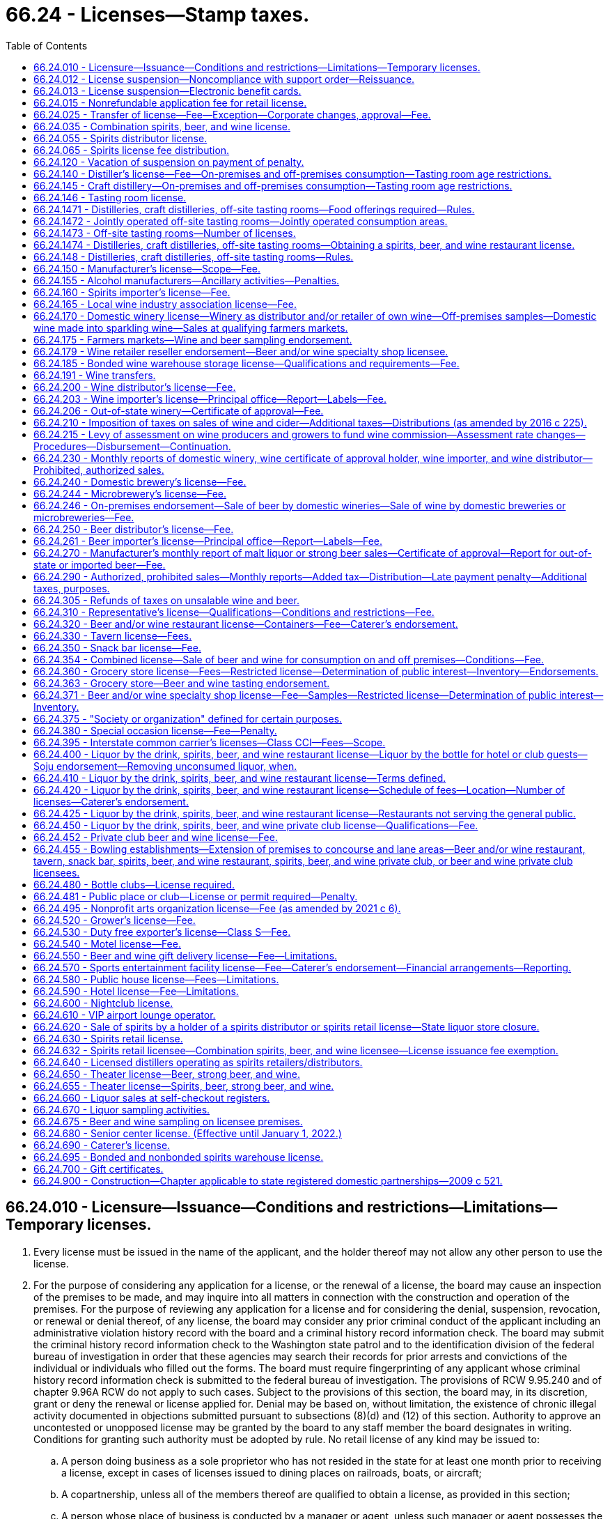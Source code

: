 = 66.24 - Licenses—Stamp taxes.
:toc:

== 66.24.010 - Licensure—Issuance—Conditions and restrictions—Limitations—Temporary licenses.
. Every license must be issued in the name of the applicant, and the holder thereof may not allow any other person to use the license.

. For the purpose of considering any application for a license, or the renewal of a license, the board may cause an inspection of the premises to be made, and may inquire into all matters in connection with the construction and operation of the premises. For the purpose of reviewing any application for a license and for considering the denial, suspension, revocation, or renewal or denial thereof, of any license, the board may consider any prior criminal conduct of the applicant including an administrative violation history record with the board and a criminal history record information check. The board may submit the criminal history record information check to the Washington state patrol and to the identification division of the federal bureau of investigation in order that these agencies may search their records for prior arrests and convictions of the individual or individuals who filled out the forms. The board must require fingerprinting of any applicant whose criminal history record information check is submitted to the federal bureau of investigation. The provisions of RCW 9.95.240 and of chapter 9.96A RCW do not apply to such cases. Subject to the provisions of this section, the board may, in its discretion, grant or deny the renewal or license applied for. Denial may be based on, without limitation, the existence of chronic illegal activity documented in objections submitted pursuant to subsections (8)(d) and (12) of this section. Authority to approve an uncontested or unopposed license may be granted by the board to any staff member the board designates in writing. Conditions for granting such authority must be adopted by rule. No retail license of any kind may be issued to:

.. A person doing business as a sole proprietor who has not resided in the state for at least one month prior to receiving a license, except in cases of licenses issued to dining places on railroads, boats, or aircraft;

.. A copartnership, unless all of the members thereof are qualified to obtain a license, as provided in this section;

.. A person whose place of business is conducted by a manager or agent, unless such manager or agent possesses the same qualifications required of the licensee;

.. A corporation or a limited liability company, unless it was created under the laws of the state of Washington or holds a certificate of authority to transact business in the state of Washington.

. [Empty]
.. The board may, in its discretion, subject to the provisions of RCW 66.08.150, suspend or cancel any license; and all rights of the licensee to keep or sell liquor thereunder must be suspended or terminated, as the case may be.

.. The board must immediately suspend the license or certificate of a person who has been certified pursuant to RCW 74.20A.320 by the department of social and health services as a person who is not in compliance with a support order. If the person has continued to meet all other requirements for reinstatement during the suspension, reissuance of the license or certificate is automatic upon the board's receipt of a release issued by the department of social and health services stating that the licensee is in compliance with the order.

.. Upon written notification by the department of revenue in accordance with RCW 82.08.155 that a person is more than thirty days delinquent in reporting or remitting spirits taxes to the department, the board must suspend all spirits licenses held by that person. The board must also refuse to renew any existing spirits license of, or issue any new spirits license to, the person or any other applicant controlled directly or indirectly by that person. The board may not reinstate a person's spirits license or renew or issue a new spirits license to that person, or an applicant controlled directly or indirectly by that person, until such time as the department of revenue notifies the board that the person is current in reporting and remitting spirits taxes or that the department consents to the reinstatement or renewal of the person's spirits license or the issuance of a new spirits license to the person. For purposes of this section: (i) "Spirits license" means any license issued by the board under the authority of this chapter that authorizes the licensee to sell spirits; and (ii) "spirits taxes" has the same meaning as in RCW 82.08.155.

.. The board may request the appointment of administrative law judges under chapter 34.12 RCW who must have power to administer oaths, issue subpoenas for the attendance of witnesses and the production of papers, books, accounts, documents, and testimony, examine witnesses, and to receive testimony in any inquiry, investigation, hearing, or proceeding in any part of the state, under such rules and regulations as the board may adopt.

.. Witnesses are allowed fees and mileage each way to and from any such inquiry, investigation, hearing, or proceeding at the rate authorized by RCW 34.05.446. Fees need not be paid in advance of appearance of witnesses to testify or to produce books, records, or other legal evidence.

.. In case of disobedience of any person to comply with the order of the board or a subpoena issued by the board, or any of its members, or administrative law judges, or on the refusal of a witness to testify to any matter regarding which he or she may be lawfully interrogated, the judge of the superior court of the county in which the person resides, on application of any member of the board or administrative law judge, must compel obedience by contempt proceedings, as in the case of disobedience of the requirements of a subpoena issued from said court or a refusal to testify therein.

. Upon receipt of notice of the suspension or cancellation of a license, the licensee must forthwith deliver up the license to the board. Where the license has been suspended only, the board must return the license to the licensee at the expiration or termination of the period of suspension. The board must notify all vendors in the city or place where the licensee has its premises of the suspension or cancellation of the license; and no employee may allow or cause any liquor to be delivered to or for any person at the premises of that licensee.

. [Empty]
.. For the original issuance of a liquor license, including the approval of a conditional license as provided in (b) of this subsection, the board must set the expiration date of the license to the last day of the calendar month that is twelve months from the calendar month in which final approval of the license is granted. Upon renewal, the expiration date of the license, including licenses approved under (b) of this subsection, may subsequently be prorated as necessary in accordance with chapter 19.02 RCW.

.. [Empty]
... When an applicant for a liquor license is qualified for approval of the license in every way except having executed a lease or purchase agreement for the proposed licensed premises, the board must grant conditional approval to the applicant.

... Upon notification to the board of execution of the lease or purchase agreement putting the applicant in control of the premises, the board must immediately grant final approval of the license issuance, and the licensee may immediately begin exercising all privileges provided under the license, except as otherwise provided under this title.

... For the purposes of this title, the term "license" includes "conditional license."

. Every license issued under this section is subject to all conditions and restrictions imposed by this title or by rules adopted by the board. All conditions and restrictions imposed by the board in the issuance of an individual license may be listed on the face of the individual license along with the trade name, address, and expiration date. Conditions and restrictions imposed by the board may also be included in official correspondence separate from the license. All spirits licenses are subject to the condition that the spirits license holder must report and remit to the department of revenue all spirits taxes by the date due.

. Every licensee must post and keep posted its license, or licenses, and any additional correspondence containing conditions and restrictions imposed by the board in a conspicuous place on the premises.

. [Empty]
.. Unless (b) of this subsection applies, before the board issues a new or renewal license to an applicant it must give notice of such application to the chief executive officer of the incorporated city or town, if the application is for a license within an incorporated city or town, or to the county legislative authority, if the application is for a license outside the boundaries of incorporated cities or towns.

.. If the application for a special occasion license is for an event held during a county, district, or area fair as defined by RCW 15.76.120, and the county, district, or area fair is located on property owned by the county but located within an incorporated city or town, the county legislative authority must be the entity notified by the board under (a) of this subsection. The board must send a duplicate notice to the incorporated city or town within which the fair is located.

.. The incorporated city or town through the official or employee selected by it, or the county legislative authority or the official or employee selected by it, has the right to file with the board within twenty days after the date of transmittal of such notice for applications, or at least thirty days prior to the expiration date for renewals, written objections against the applicant or against the premises for which the new or renewal license is asked. The board may extend the time period for submitting written objections.

.. The written objections must include a statement of all facts upon which such objections are based, and in case written objections are filed, the city or town or county legislative authority may request and the board may in its discretion hold a hearing subject to the applicable provisions of Title 34 RCW. If the board makes an initial decision to deny a license or renewal based on the written objections of an incorporated city or town or county legislative authority, the applicant may request a hearing subject to the applicable provisions of Title 34 RCW. If such a hearing is held at the request of the applicant, board representatives must present and defend the board's initial decision to deny a license or renewal.

.. Upon the granting of a license under this title the board must send written notification to the chief executive officer of the incorporated city or town in which the license is granted, or to the county legislative authority if the license is granted outside the boundaries of incorporated cities or towns. When the license is for a special occasion license for an event held during a county, district, or area fair as defined by RCW 15.76.120, and the county, district, or area fair is located on county-owned property but located within an incorporated city or town, the written notification must be sent to both the incorporated city or town and the county legislative authority.

. [Empty]
.. Before the board issues any license to any applicant, it shall give (i) due consideration to the location of the business to be conducted under such license with respect to the proximity of churches, schools, and public institutions and (ii) written notice, with receipt verification, of the application to public institutions identified by the board as appropriate to receive such notice, churches, and schools within five hundred feet of the premises to be licensed. The board may not issue a liquor license for either on-premises or off-premises consumption covering any premises not now licensed, if such premises are within five hundred feet of the premises of any tax-supported public elementary or secondary school measured along the most direct route over or across established public walks, streets, or other public passageway from the main entrance of the school to the nearest public entrance of the premises proposed for license, and if, after receipt by the school of the notice as provided in this subsection, the board receives written objection, within twenty days after receiving such notice, from an official representative or representatives of the school within five hundred feet of said proposed licensed premises, indicating to the board that there is an objection to the issuance of such license because of proximity to a school. The board may extend the time period for submitting objections. For the purpose of this section, "church" means a building erected for and used exclusively for religious worship and schooling or other activity in connection therewith. For the purpose of this section, "public institution" means institutions of higher education, parks, community centers, libraries, and transit centers.

.. No liquor license may be issued or reissued by the board to any motor sports facility or licensee operating within the motor sports facility unless the motor sports facility enforces a program reasonably calculated to prevent alcohol or alcoholic beverages not purchased within the facility from entering the facility and such program is approved by local law enforcement agencies.

.. It is the intent under this subsection (9) that a retail license may not be issued by the board where doing so would, in the judgment of the board, adversely affect a private school meeting the requirements for private schools under Title 28A RCW, which school is within five hundred feet of the proposed licensee. The board must fully consider and give substantial weight to objections filed by private schools. If a license is issued despite the proximity of a private school, the board must state in a letter addressed to the private school the board's reasons for issuing the license.

. The restrictions set forth in subsection (9) of this section do not prohibit the board from authorizing the assumption of existing licenses now located within the restricted area by other persons or licenses or relocations of existing licensed premises within the restricted area. In no case may the licensed premises be moved closer to a church or school than it was before the assumption or relocation.

. [Empty]
.. Nothing in this section prohibits the board, in its discretion, from issuing a temporary retail or distributor license to an applicant to operate the retail or distributor premises during the period the application for the license is pending. The board may establish a fee for a temporary license by rule.

.. A temporary license issued by the board under this section must be for a period not to exceed sixty days. A temporary license may be extended at the discretion of the board for additional periods of sixty days upon payment of an additional fee and upon compliance with all conditions required in this section.

.. Refusal by the board to issue or extend a temporary license shall not entitle the applicant to request a hearing. A temporary license may be canceled or suspended summarily at any time if the board determines that good cause for cancellation or suspension exists. RCW 66.08.130 applies to temporary licenses.

.. Application for a temporary license must be on such form as the board shall prescribe. If an application for a temporary license is withdrawn before issuance or is refused by the board, the fee which accompanied such application must be refunded in full.

. In determining whether to grant or deny a license or renewal of any license, the board must give substantial weight to objections from an incorporated city or town or county legislative authority based upon chronic illegal activity associated with the applicant's operations of the premises proposed to be licensed or the applicant's operation of any other licensed premises, or the conduct of the applicant's patrons inside or outside the licensed premises. "Chronic illegal activity" means (a) a pervasive pattern of activity that threatens the public health, safety, and welfare of the city, town, or county including, but not limited to, open container violations, assaults, disturbances, disorderly conduct, or other criminal law violations, or as documented in crime statistics, police reports, emergency medical response data, calls for service, field data, or similar records of a law enforcement agency for the city, town, county, or any other municipal corporation or any state agency; or (b) an unreasonably high number of citations for violations of RCW 46.61.502 associated with the applicant's or licensee's operation of any licensed premises as indicated by the reported statements given to law enforcement upon arrest.

[ http://lawfilesext.leg.wa.gov/biennium/2019-20/Pdf/Bills/Session%20Laws/House/1557-S.SL.pdf?cite=2019%20c%20370%20§%201[2019 c 370 § 1]; http://lawfilesext.leg.wa.gov/biennium/2011-12/Pdf/Bills/Session%20Laws/House/2758.SL.pdf?cite=2012%20c%2039%20§%204[2012 c 39 § 4]; http://lawfilesext.leg.wa.gov/biennium/2011-12/Pdf/Bills/Session%20Laws/House/1465.SL.pdf?cite=2011%20c%20195%20§%201[2011 c 195 § 1]; http://lawfilesext.leg.wa.gov/biennium/2009-10/Pdf/Bills/Session%20Laws/Senate/5367-S.SL.pdf?cite=2009%20c%20271%20§%206[2009 c 271 § 6]; http://lawfilesext.leg.wa.gov/biennium/2007-08/Pdf/Bills/Session%20Laws/House/2113.SL.pdf?cite=2007%20c%20473%20§%201[2007 c 473 § 1]; http://lawfilesext.leg.wa.gov/biennium/2005-06/Pdf/Bills/Session%20Laws/Senate/6540-S.SL.pdf?cite=2006%20c%20359%20§%201[2006 c 359 § 1]; http://lawfilesext.leg.wa.gov/biennium/2003-04/Pdf/Bills/Session%20Laws/Senate/6480.SL.pdf?cite=2004%20c%20133%20§%201[2004 c 133 § 1]; http://lawfilesext.leg.wa.gov/biennium/2001-02/Pdf/Bills/Session%20Laws/Senate/6491.SL.pdf?cite=2002%20c%20119%20§%203[2002 c 119 § 3]; http://lawfilesext.leg.wa.gov/biennium/1997-98/Pdf/Bills/Session%20Laws/Senate/6539.SL.pdf?cite=1998%20c%20126%20§%202[1998 c 126 § 2]; http://lawfilesext.leg.wa.gov/biennium/1997-98/Pdf/Bills/Session%20Laws/Senate/5173-S.SL.pdf?cite=1997%20c%20321%20§%201[1997 c 321 § 1]; http://lawfilesext.leg.wa.gov/biennium/1997-98/Pdf/Bills/Session%20Laws/House/3901.SL.pdf?cite=1997%20c%2058%20§%20873[1997 c 58 § 873]; http://lawfilesext.leg.wa.gov/biennium/1995-96/Pdf/Bills/Session%20Laws/House/1060.SL.pdf?cite=1995%20c%20232%20§%201[1995 c 232 § 1]; http://leg.wa.gov/CodeReviser/documents/sessionlaw/1988c200.pdf?cite=1988%20c%20200%20§%201[1988 c 200 § 1]; http://leg.wa.gov/CodeReviser/documents/sessionlaw/1987c217.pdf?cite=1987%20c%20217%20§%201[1987 c 217 § 1]; http://leg.wa.gov/CodeReviser/documents/sessionlaw/1983c160.pdf?cite=1983%20c%20160%20§%203[1983 c 160 § 3]; http://leg.wa.gov/CodeReviser/documents/sessionlaw/1982c85.pdf?cite=1982%20c%2085%20§%202[1982 c 85 § 2]; http://leg.wa.gov/CodeReviser/documents/sessionlaw/1981ex1c5.pdf?cite=1981%201st%20ex.s.%20c%205%20§%2010[1981 1st ex.s. c 5 § 10]; http://leg.wa.gov/CodeReviser/documents/sessionlaw/1981c67.pdf?cite=1981%20c%2067%20§%2031[1981 c 67 § 31]; http://leg.wa.gov/CodeReviser/documents/sessionlaw/1974ex1c66.pdf?cite=1974%20ex.s.%20c%2066%20§%201[1974 ex.s. c 66 § 1]; http://leg.wa.gov/CodeReviser/documents/sessionlaw/1973ex1c209.pdf?cite=1973%201st%20ex.s.%20c%20209%20§%2010[1973 1st ex.s. c 209 § 10]; http://leg.wa.gov/CodeReviser/documents/sessionlaw/1971c70.pdf?cite=1971%20c%2070%20§%201[1971 c 70 § 1]; http://leg.wa.gov/CodeReviser/documents/sessionlaw/1969ex1c178.pdf?cite=1969%20ex.s.%20c%20178%20§%203[1969 ex.s. c 178 § 3]; http://leg.wa.gov/CodeReviser/documents/sessionlaw/1947c144.pdf?cite=1947%20c%20144%20§%201[1947 c 144 § 1]; http://leg.wa.gov/CodeReviser/documents/sessionlaw/1935c174.pdf?cite=1935%20c%20174%20§%203[1935 c 174 § 3]; http://leg.wa.gov/CodeReviser/documents/sessionlaw/1933ex1c62.pdf?cite=1933%20ex.s.%20c%2062%20§%2027[1933 ex.s. c 62 § 27]; Rem. Supp. 1947 § 7306-27; ]

== 66.24.012 - License suspension—Noncompliance with support order—Reissuance.
The board shall immediately suspend the license of a person who has been certified pursuant to RCW 74.20A.320 by the department of social and health services as a person who is not in compliance with a support order or a *residential or visitation order. If the person has continued to meet all other requirements for reinstatement during the suspension, reissuance of the license shall be automatic upon the board's receipt of a release issued by the department of social and health services stating that the licensee is in compliance with the order.

[ http://lawfilesext.leg.wa.gov/biennium/1997-98/Pdf/Bills/Session%20Laws/House/3901.SL.pdf?cite=1997%20c%2058%20§%20862[1997 c 58 § 862]; ]

== 66.24.013 - License suspension—Electronic benefit cards.
The board shall immediately suspend the license of a business that has been issued a license under RCW 66.24.330, 66.24.371, or 66.24.600 if the board receives information that the business has not complied with RCW 74.08.580(2). If the licensee has remained otherwise eligible to be licensed, the board may reinstate the suspended license when the business has complied with RCW 74.08.580(2).

[ http://lawfilesext.leg.wa.gov/biennium/2011-12/Pdf/Bills/Session%20Laws/Senate/5921-S.SL.pdf?cite=2011%201st%20sp.s.%20c%2042%20§%2015[2011 1st sp.s. c 42 § 15]; ]

== 66.24.015 - Nonrefundable application fee for retail license.
An application for a new annual retail license under this title shall be accompanied by payment of a nonrefundable seventy-five dollar fee to cover expenses incurred in processing the application. If the application is approved, the application fee shall be applied toward the fee charged for the license.

[ http://leg.wa.gov/CodeReviser/documents/sessionlaw/1988c200.pdf?cite=1988%20c%20200%20§%204[1988 c 200 § 4]; ]

== 66.24.025 - Transfer of license—Fee—Exception—Corporate changes, approval—Fee.
. If the board approves, a license may be transferred, without charge, to the surviving spouse only of a deceased licensee if the parties were maintaining a marital community and the license was issued in the names of one or both of the parties. For the purpose of considering the qualifications of the surviving party or parties to receive a liquor license, the *liquor control board may require a criminal history record information check. The board may submit the criminal history record information check to the Washington state patrol and to the identification division of the federal bureau of investigation in order that these agencies may search their records for prior arrests and convictions of the individual or individuals who filled out the forms. The board shall require fingerprinting of any applicant whose criminal history record information check is submitted to the federal bureau of investigation.

. The proposed sale of more than ten percent of the outstanding and/or issued stock of a licensed corporation or any proposed change in the officers of a licensed corporation must be reported to the board, and board approval must be obtained before such changes are made. A fee of seventy-five dollars will be charged for the processing of such change of stock ownership and/or corporate officers.

[ http://lawfilesext.leg.wa.gov/biennium/2001-02/Pdf/Bills/Session%20Laws/Senate/6491.SL.pdf?cite=2002%20c%20119%20§%204[2002 c 119 § 4]; http://lawfilesext.leg.wa.gov/biennium/1995-96/Pdf/Bills/Session%20Laws/House/1060.SL.pdf?cite=1995%20c%20232%20§%202[1995 c 232 § 2]; http://leg.wa.gov/CodeReviser/documents/sessionlaw/1981ex1c5.pdf?cite=1981%201st%20ex.s.%20c%205%20§%2011[1981 1st ex.s. c 5 § 11]; http://leg.wa.gov/CodeReviser/documents/sessionlaw/1973ex1c209.pdf?cite=1973%201st%20ex.s.%20c%20209%20§%2011[1973 1st ex.s. c 209 § 11]; http://leg.wa.gov/CodeReviser/documents/sessionlaw/1971c70.pdf?cite=1971%20c%2070%20§%202[1971 c 70 § 2]; 1937 c 217 § 1 (23U) (adding new section 23-U to 1933 ex.s. c 62); RRS § 7306-23U; ]

== 66.24.035 - Combination spirits, beer, and wine license.
. There is a license called a combination spirits, beer, and wine license, to sell wine and beer, including without limitation strong beer, at retail in bottles, cans, and original containers, not to be consumed upon the premises where sold, and to:

.. Sell spirits in original containers to consumers for consumption off the licensed premises and to permit holders;

.. Sell spirits in original containers to retailers licensed to sell spirits for consumption on the premises, for resale at their licensed premises according to the terms of their licenses, although no single sale may exceed twenty-four liters; and

.. Export spirits.

. The annual fee for the combination spirits, beer, and wine license is three hundred sixteen dollars for each store.

. For the purposes of this title, a combination spirits, beer, and wine license is a retail license, and a sale by a combination spirits, beer, and wine licensee is a retail sale only if not for resale. Nothing in this title authorizes sales by on-premise licensees to other retail licensees.

. [Empty]
.. The board may issue a combination spirits, beer, and wine license:

... For premises comprising at least ten thousand square feet of fully enclosed retail space within a single structure, including storerooms and other interior auxiliary areas but excluding covered or fenced exterior areas, whether or not attached to the structure, and only to applicants that the board determines will maintain appropriate systems for inventory management, employee training, employee supervision, and physical security of the product;

... For premises of a former contract liquor store; or

... To a holder of former state liquor store operating rights sold at auction under RCW 66.24.620.

.. License issuances and renewals are subject to RCW 66.24.010 and the regulations adopted thereunder including, without limitation, rights of cities, towns, county legislative authorities, the public, churches, schools, and public institutions to object to or prevent issuance of local liquor licenses. However, existing grocery and other retail premises over ten thousand square feet licensed to sell beer and/or wine are deemed to be premises "now licensed" under RCW 66.24.010(9)(a) for the purpose of processing applications for combination spirits, beer, and wine licenses.

.. A retailer authorized to sell spirits for consumption on or off the licensed premises may accept delivery of spirits and deliver spirits in the same manner as is provided in RCW 66.24.630(3)(d).

.. For purposes of negotiating volume discounts of spirits, a group of individual retailers authorized to sell spirits for consumption off the licensed premises may accept delivery of spirits as provided in RCW 66.24.630(3)(e).

. Each combination spirits, beer, and wine licensee must pay to the board, for deposit into the liquor revolving fund, a license issuance fee equivalent to the license issuance fee imposed on licensees selling spirits pursuant to RCW 66.24.630(4)(a).

. The board may not issue a combined spirits, beer, and wine license to an applicant if the applicant would qualify for a restricted license as provided in RCW 66.24.371(4) or 66.24.360(7) if the applicant had applied for a license under RCW 66.24.371 or 66.24.360 instead of pursuant to this section.

. As a condition to receiving and renewing a combination spirits, beer, and wine license the licensee must comply with RCW 66.24.630(6).

. The maximum penalties prescribed by the board in WAC 314-29-020 through 314-29-040 relating to fines and suspensions are doubled for violations relating to the sale of spirits by combination spirits, beer, and wine licensees.

. [Empty]
.. A combination spirits, beer, and wine licensee that joins the responsible vendor program developed by the board pursuant to RCW 66.24.630(8) and maintains all of the program's requirements is not subject to the doubling of penalties provided in this section for a single violation in any period of twelve calendar months.

.. To participate in the responsible vendor program, a combination spirits, beer, and wine licensee must submit an application form to the board. If the application establishes that the combination spirits, beer, and wine licensee meets the qualifications to join the program, the board must send the licensee a membership certificate.

.. A combination spirits, beer, and wine licensee participating in the responsible vendor program must meet the requirements in RCW 66.24.630(8)(e) and comply with board rules adopted to implement RCW 66.24.630(8).

. [Empty]
.. Any endorsement available to the holder of a license issued pursuant to RCW 66.24.360 or 66.24.371 is available, upon board approval and pursuant to board rules, to a combination spirits, beer, and wine licensee, provided that the combination spirits, beer, and wine licensee would qualify for a license and the endorsement under RCW 66.24.360 or 66.24.371, as applicable, had the licensee applied for a license and endorsement pursuant to RCW 66.24.360, 66.24.363, or 66.24.371, as applicable, instead of the combination spirits, beer, and wine license pursuant to this section. A combination spirits, beer, and wine licensee with an endorsement issued pursuant to this subsection must comply with the requirements of the endorsement to the same extent as if the endorsement was issued pursuant to RCW 66.24.360, 66.24.363, or 66.24.371, as applicable.

.. A combination spirits, beer, and wine licensee may conduct sampling in accordance with:

... RCW 66.24.371(2) if the combination spirits, beer, and wine licensee would qualify for a license under RCW 66.24.371; or

... RCW 66.24.363 if the combination spirits, beer, and wine licensee would qualify for a license under RCW 66.24.360.

. Licensees holding a combination spirits, beer, and wine license must maintain either:

.. A minimum three thousand dollar inventory of food products for human consumption, not including pop, beer, strong beer, wine, or spirits; or

.. A minimum three thousand dollar wholesale inventory of beer, strong beer, and/or wine.

. A combination spirits, beer, and wine licensee holding a snack bar license under RCW 66.24.350 may receive an endorsement to allow the sale of confections containing more than one percent but not more than ten percent alcohol by weight to persons twenty-one years of age or older.

. The board may adopt rules to implement this section.

[ http://lawfilesext.leg.wa.gov/biennium/2017-18/Pdf/Bills/Session%20Laws/House/1351-S2.SL.pdf?cite=2017%20c%2096%20§%201[2017 c 96 § 1]; ]

== 66.24.055 - Spirits distributor license.
. There is a license for spirits distributors to (a) sell spirits purchased from manufacturers, distillers, or suppliers including, without limitation, licensed Washington distilleries, licensed spirits importers, other Washington spirits distributors, or suppliers of foreign spirits located outside of the United States, to spirits retailers including, without limitation, spirits retail licensees, special occasion license holders, interstate common carrier license holders, restaurant spirits retailer license holders, spirits, beer, and wine private club license holders, hotel license holders, sports entertainment facility license holders, and spirits, beer, and wine nightclub license holders, and to other spirits distributors; and (b) export the same from the state.

. By January 1, 2012, the board must issue spirits distributor licenses to all applicants who, upon December 8, 2011, have the right to purchase spirits from a spirits manufacturer, spirits distiller, or other spirits supplier for resale in the state, or are agents of such supplier authorized to sell to licensees in the state, unless the board determines that issuance of a license to such applicant is not in the public interest.

. [Empty]
.. As limited by (b) of this subsection and subject to (c) of this subsection, each spirits distributor licensee must pay to the board, for deposit into the liquor revolving fund, a license issuance fee calculated as follows:

... In each of the first twenty-seven months of licensure, ten percent of the total revenue from all the licensee's sales of spirits made during the month for which the fee is due, respectively; and

... In the twenty-eighth month of licensure and each month thereafter, five percent of the total revenue from all the licensee's sales of spirits made during the month for which the fee is due, respectively.

.. The fee required under this subsection (3) is calculated only on sales of items which the licensee was the first spirits distributor in the state to have received:

... In the case of spirits manufactured in the state, from the distiller; or

... In the case of spirits manufactured outside the state, from an authorized out-of-state supplier.

.. By March 31, 2013, all persons holding spirits distributor licenses on or before March 31, 2013, must have paid collectively one hundred fifty million dollars or more in spirits distributor license fees. If the collective payment through March 31, 2013, totals less than one hundred fifty million dollars, the board must, according to rules adopted by the board for the purpose, collect by May 31, 2013, as additional spirits distributor license fees the difference between one hundred fifty million dollars and the actual receipts, allocated among persons holding spirits distributor licenses at any time on or before March 31, 2013, ratably according to their spirits sales made during calendar year 2012. Any amount by which such payments exceed one hundred fifty million dollars by March 31, 2013, must be credited to future license issuance fee obligations of spirits distributor licensees according to rules adopted by the board.

.. A retail licensee selling for resale must pay a distributor license fee under the terms and conditions in this section on resales of spirits the licensee has purchased on which no other distributor license fee has been paid. The board must establish rules setting forth the frequency and timing of such payments and reporting of sales dollar volume by the licensee, with payments due quarterly in arrears.

.. No spirits inventory may be subject to calculation of more than a single spirits distributor license issuance fee.

. In addition to the payment set forth in subsection (3) of this section, each spirits distributor licensee renewing its annual license must pay an annual license renewal fee of one thousand three hundred twenty dollars for each licensed location.

. There is no minimum facility size or capacity for spirits distributor licenses, and no limit on the number of such licenses issued to qualified applicants. License applicants must provide physical security of the product that is substantially as effective as the physical security of the distribution facilities currently operated by the board with respect to preventing pilferage. License issuances and renewals are subject to RCW 66.24.010 and the regulations promulgated thereunder, including without limitation rights of cities, towns, county legislative authorities, the public, churches, schools, and public institutions to object to or prevent issuance of local liquor licenses. However, existing distributor premises licensed to sell beer and/or wine are deemed to be premises "now licensed" under RCW 66.24.010(9)(a) for the purpose of processing applications for spirits distributor licenses.

[ http://lawfilesext.leg.wa.gov/biennium/2013-14/Pdf/Bills/Session%20Laws/Senate/5644-S.SL.pdf?cite=2013%202nd%20sp.s.%20c%2012%20§%201[2013 2nd sp.s. c 12 § 1]; 2012 c 2 § 105 (Initiative Measure No. 1183, approved November 8, 2011); ]

== 66.24.065 - Spirits license fee distribution.
The distribution of spirits license fees under RCW 66.24.630 and 66.24.055 through the liquor revolving fund to border areas, counties, cities, towns, and the municipal research center must be made in a manner that provides that each category of recipients receive, in the aggregate, no less than it received from the liquor revolving fund during comparable periods prior to December 8, 2011. An additional distribution of ten million dollars per year from the spirits license fees must be provided to border areas, counties, cities, and towns through the liquor revolving fund for the purpose of enhancing public safety programs.

[ 2012 c 2 § 302 (Initiative Measure No. 1183, approved November 8, 2011); ]

== 66.24.120 - Vacation of suspension on payment of penalty.
The board in suspending any license may further provide in the order of suspension that such suspension shall be vacated upon payment to the board by the licensee of a monetary penalty in an amount then fixed by the board.

[ http://leg.wa.gov/CodeReviser/documents/sessionlaw/1973ex1c209.pdf?cite=1973%201st%20ex.s.%20c%20209%20§%2012[1973 1st ex.s. c 209 § 12]; 1939 c 172 § 7 (adding new section 27-C to 1933 ex.s. c 62); RRS § 7306-27C; ]

== 66.24.140 - Distiller's license—Fee—On-premises and off-premises consumption—Tasting room age restrictions.
. There is a license to distillers, including blending, rectifying, and bottling; fee two thousand dollars per annum, unless provided otherwise as follows:

.. For distillers producing one hundred fifty thousand gallons or less of spirits with at least half of the raw materials used in the production grown in Washington, the license fee must be reduced to one hundred dollars per annum;

.. The board must license stills used and to be used solely and only by a commercial chemist for laboratory purposes, and not for the manufacture of liquor for sale, at a fee of twenty dollars per annum;

.. The board must license stills used and to be used solely and only for laboratory purposes in any school, college, or educational institution in the state, without fee;

.. The board must license stills that have been duly licensed as fruit and/or wine distilleries by the federal government, used and to be used solely as fruit and/or wine distilleries in the production of fruit brandy and wine spirits, at a fee of two hundred dollars per annum;

.. The annual fees in this subsection (1) are waived during the 12-month period beginning with the second calendar month after February 28, 2021, for:

... Licenses that expire during the 12-month waiver period under this subsection (1)(e); and

... Licenses issued to persons previously licensed under this section at any time during the 12-month period prior to the 12-month waiver period under this subsection (1)(e);

.. The waivers in (e) of this subsection do not apply to any licensee that:

... Had their license suspended by the board for health and safety violations of state COVID-19 guidelines; or

... Received an order of immediate restraint or citation from the department of labor and industries for allowing an employee to perform work where business activity was prohibited in violation of an emergency proclamation of the governor under RCW 43.06.220; and

.. Upon request of the department of revenue, the board and the department of labor and industries must both provide a list of persons that they have determined to be ineligible for a fee waiver under (e) of this subsection for the reasons described in (f) of this subsection. Unless otherwise agreed, any list must be received by the department of revenue no later than 15 calendar days after the request is made.

. Any distillery licensed under this section may:

.. Sell, for off-premises consumption, spirits of the distillery's own production, spirits produced by another distillery or craft distillery licensed in this state, or vermouth or sparkling wine products produced by a licensee in this state. A distillery selling spirits or other alcohol authorized under this subsection must comply with the applicable laws and rules relating to retailers for those products;

.. Contract distilled spirits for, and sell contract distilled spirits to, holders of distillers' or manufacturers' licenses, including licenses issued under RCW 66.24.520, or for export; and

.. Serve samples of spirits for free or for a charge, and sell servings of spirits, vermouth, and sparkling wine to customers for on-premises consumption, at the premises of the distillery indoors, outdoors, or in any combination thereof, and at the distillery's off-site tasting rooms in accordance with this chapter, subject to the following conditions:

... A distillery may provide to customers, for free or for a charge, for on-premises consumption, spirits samples that are one-half ounce or less per sample of spirits, and that may be adulterated with water, ice, other alcohol entitled to be served or sold on the licensed premises under this section, or nonalcoholic mixers;

... A distillery may sell, for on-premises consumption, servings of spirits of the distillery's own production or spirits produced by another distillery or craft distillery licensed in this state, which must be adulterated with water, ice, other alcohol entitled to be sold or served on the licensed premises, or nonalcoholic mixers if the revenue derived from the sale of spirits for on-premises consumption under this subsection (2)(c)(ii) does not comprise more than thirty percent of the overall gross revenue earned in the tasting room during the calendar year. Any distiller who sells adulterated products under this subsection, must file an annual report with the board that summarizes the distiller's revenue sources; and

... A distillery may sell, for on-premises consumption, servings of vermouth or sparkling wine products produced by a licensee in this state.

. [Empty]
.. If a distillery provides or sells spirits or other alcohol products authorized to be sold or provided to customers for on-premises or off-premises consumption that are produced by another distillery, craft distillery, or licensee in this state, then at any one time no more than twenty-five percent of the alcohol stock-keeping units offered or sold by the distillery at its distillery premises and at any off-site tasting rooms licensed under RCW 66.24.146 may be vermouth, sparkling wine, or spirits made by another distillery, craft distillery, or licensee in this state. If a distillery sells fewer than twenty alcohol stock-keeping units of products of its own production, it may sell up to five alcohol stock-keeping units of vermouth, sparkling wine, or spirits produced by another distillery, craft distillery, or licensee in this state.

.. A person is limited to receiving or purchasing, for on-premises consumption, no more than two ounces total of spirits that are unadulterated. Any additional spirits purchased for on-premises consumption must be adulterated as authorized in this section.

.. [Empty]
... No person under twenty-one years of age may be on the premises of a distillery tasting room, including an off-site tasting room licensed under RCW 66.24.146, unless they are accompanied by their parent or legal guardian.

... Every distillery tasting room, including the off-site tasting rooms licensed under RCW 66.24.146, where alcohol is sampled, sold, or served, must include a designated area where persons under twenty-one years of age are allowed to enter. Such location may be in a separate room or a designated area within the tasting room separated from the remainder of the tasting room space as authorized by the board.

... Except for (c)(iv) of this subsection, or an event where a private party has secured a private banquet permit, no person under twenty-one years of age may be on the distillery premises, or the off-site tasting rooms licensed under RCW 66.24.146, past 9:00 p.m.

... Notwithstanding the limitations of (c)(iii) of this subsection, persons under twenty-one years of age who are children of owners, operators, or managers of a distillery or an off-site tasting room licensed under RCW 66.24.146, may be in any area of a distillery, tasting room, or an off-site tasting room licensed under RCW 66.24.146, provided they must be under the direct supervision of their parent or legal guardian while on the premises.

.. Any person serving or selling spirits or other alcohol authorized to be served or sold by a distillery must obtain a class 12 alcohol server permit.

.. A distillery may sell nonalcoholic products at retail.

[ http://lawfilesext.leg.wa.gov/biennium/2021-22/Pdf/Bills/Session%20Laws/Senate/5272-S.SL.pdf?cite=2021%20c%206%20§%201[2021 c 6 § 1]; http://lawfilesext.leg.wa.gov/biennium/2019-20/Pdf/Bills/Session%20Laws/Senate/5549-S2.SL.pdf?cite=2020%20c%20238%20§%201[2020 c 238 § 1]; http://lawfilesext.leg.wa.gov/biennium/2017-18/Pdf/Bills/Session%20Laws/Senate/5589-S.SL.pdf?cite=2017%20c%20260%20§%201[2017 c 260 § 1]; http://lawfilesext.leg.wa.gov/biennium/2015-16/Pdf/Bills/Session%20Laws/Senate/5353-S2.SL.pdf?cite=2015%20c%20194%20§%201[2015 c 194 § 1]; http://lawfilesext.leg.wa.gov/biennium/2013-14/Pdf/Bills/Session%20Laws/Senate/6226-S.SL.pdf?cite=2014%20c%2092%20§%204[2014 c 92 § 4]; http://lawfilesext.leg.wa.gov/biennium/2009-10/Pdf/Bills/Session%20Laws/Senate/6485-S.SL.pdf?cite=2010%20c%20290%20§%201[2010 c 290 § 1]; http://lawfilesext.leg.wa.gov/biennium/2007-08/Pdf/Bills/Session%20Laws/House/2959-S.SL.pdf?cite=2008%20c%2094%20§%201[2008 c 94 § 1]; http://leg.wa.gov/CodeReviser/documents/sessionlaw/1981ex1c5.pdf?cite=1981%201st%20ex.s.%20c%205%20§%2028[1981 1st ex.s. c 5 § 28]; 1937 c 217 § 1 (23D) (adding new section 23-D to 1933 ex.s. c 62); RRS § 7306-23D; ]

== 66.24.145 - Craft distillery—On-premises and off-premises consumption—Tasting room age restrictions.
. [Empty]
.. Any craft distillery may sell, for off-premises consumption, spirits of its own production, spirits produced by another craft distillery or distillery licensed in this state, and vermouth and sparkling wine products produced by a licensee in this state.

.. A craft distillery selling spirits or other alcohol authorized under this subsection must comply with the applicable laws and rules relating to retailers for those products.

. Any craft distillery may contract distilled spirits for, and sell contract distilled spirits to, holders of distillers' or manufacturers' licenses, including licenses issued under RCW 66.24.520, or for export.

. Any craft distillery licensed under this section may serve samples of spirits for free or for a charge, and sell servings of spirits, vermouth, and sparkling wine products to customers for on-premises consumption, at the premises of the distillery indoors, outdoors, or in any combination thereof, and at the distillery's off-site tasting rooms, in accordance with this chapter, subject to the following conditions:

.. A craft distillery may provide to customers, for free or for a charge, for on-premises consumption, spirits samples that are one-half ounce or less per sample of spirits, and that may be adulterated with water, ice, other alcohol entitled to be sold or served on the licensed premises, or nonalcoholic mixers;

.. A craft distillery may sell, for on-premises consumption, servings of spirits of the craft distillery's own production and spirits produced by another distillery, craft distillery, or licensee in this state, which must be adulterated with water, ice, other alcohol entitled to be sold or served on the licensed premises, or nonalcoholic mixers if the revenue derived from the sale of spirits for on-premises consumption under this subsection (3)(b) does not comprise more than thirty percent of the overall gross revenue earned in the tasting room during the calendar year. Any distiller who sells adulterated products under this subsection, must file an annual report with the board that summarizes the distiller's revenue sources; and

.. A distillery may sell, for on-premises consumption, servings of vermouth or sparkling wine products produced by a licensee in this state.

. [Empty]
.. If a craft distillery provides or sells spirits or other alcohol products authorized to be sold or provided to customers for on-premises or off-premises consumption that are produced by another distillery, craft distillery, or licensee in this state, then at any one time no more than twenty-five percent of the alcohol stock-keeping units offered or sold by the craft distillery at its craft distillery premises and at any off-site tasting rooms licensed under RCW 66.24.146 may be vermouth, sparkling wine, or spirits produced by another distillery, craft distillery, or licensee in this state. If a distillery sells fewer than twenty alcohol stock-keeping units of products of its own production, it may sell up to five alcohol stock-keeping units of vermouth, sparkling wine, or spirits produced by another distillery, craft distillery, or licensee in this state.

.. A person is limited to receiving or purchasing, for on-premises consumption, no more than two ounces total of spirits that are unadulterated. Any additional spirits purchased for on-premises consumption must be adulterated.

.. Any person serving or selling spirits or other alcohol authorized to be served or sold by a craft distillery must obtain a class 12 alcohol server permit.

. The board must adopt rules to implement the alcohol server permit requirement and may adopt additional rules to implement this section.

. Distilling is an agricultural practice.

. [Empty]
.. No person under twenty-one years of age may be on the premises of a craft distillery tasting room, including an off-site tasting room licensed under RCW 66.24.146, unless they are accompanied by their parent or guardian.

.. Every craft distillery tasting room, including the off-site tasting rooms licensed under RCW 66.24.146, where alcohol is sampled, sold, or served, must include a designated area where persons under twenty-one years of age are allowed to enter. Such location may be in a separate room or a designated area within the tasting room separated from the remainder of the tasting room space as authorized by the board.

.. Except for (d) of this subsection, or an event where a private party has secured a private banquet permit, no person under twenty-one years of age may be on the distillery premises, or the off-site tasting rooms licensed under RCW 66.24.146, past 9:00 p.m.

.. Notwithstanding the limitations in (c) of this subsection, persons under twenty-one years of age who are children of owners, operators, or managers of a craft distillery or an off-site tasting room licensed under RCW 66.24.146, may be in any area of a licensed craft distillery, tasting room, or an off-site tasting room licensed under RCW 66.24.146, provided they must be under the direct supervision of their parent or guardian while on the premises.

. A craft distillery may sell nonalcoholic products at retail.

[ http://lawfilesext.leg.wa.gov/biennium/2019-20/Pdf/Bills/Session%20Laws/Senate/5549-S2.SL.pdf?cite=2020%20c%20238%20§%202[2020 c 238 § 2]; http://lawfilesext.leg.wa.gov/biennium/2015-16/Pdf/Bills/Session%20Laws/Senate/5353-S2.SL.pdf?cite=2015%20c%20194%20§%202[2015 c 194 § 2]; http://lawfilesext.leg.wa.gov/biennium/2013-14/Pdf/Bills/Session%20Laws/Senate/6226-S.SL.pdf?cite=2014%20c%2092%20§%201[2014 c 92 § 1]; http://lawfilesext.leg.wa.gov/biennium/2013-14/Pdf/Bills/Session%20Laws/House/1149.SL.pdf?cite=2013%20c%2098%20§%201[2013 c 98 § 1]; 2012 c 2 § 205 (Initiative Measure No. 1183, approved November 8, 2011); http://lawfilesext.leg.wa.gov/biennium/2009-10/Pdf/Bills/Session%20Laws/Senate/6485-S.SL.pdf?cite=2010%20c%20290%20§%202[2010 c 290 § 2]; http://lawfilesext.leg.wa.gov/biennium/2007-08/Pdf/Bills/Session%20Laws/House/2959-S.SL.pdf?cite=2008%20c%2094%20§%202[2008 c 94 § 2]; ]

== 66.24.146 - Tasting room license.
. There is a tasting room license available to distillery and craft distillery licensees. A tasting room license authorizes the operation of an off-site tasting room, in addition to a tasting room attached to the distillery's or craft distillery's production facility, at which the licensee may sample, serve, and sell spirits and alcohol products authorized to be sampled, served, and sold under RCW 66.24.140 and 66.24.145, for on-premises and off-premises consumption, subject to the same limitations as provided in RCW 66.24.140 and 66.24.145.

. [Empty]
.. A distillery or craft distillery licensed production facility is eligible for no more than two off-site tasting room licenses located in this state, which may be indoors, or outdoors or a combination thereof, and which shall be administratively tied to a licensed production facility. A separate license is required for the operation of each off-site tasting room. The fee for each off-site tasting room license is two thousand dollars per annum. No additional license is required for a distillery or craft distillery to sample, serve, and sell spirits and alcohol to customers in a tasting room on the distillery or craft distillery premises as authorized under this section, RCW 66.24.1472, 66.24.140, 66.24.145, 66.28.040, 66.24.630, and 66.28.310. Off-site tasting rooms may have a section identified and segregated as federally bonded spaces for the storage of bulk or packaged spirits. Product of the licensee's production may be bottled or packaged in the space.

.. The annual fee in (a) of this subsection is waived during the 12-month period beginning with the second calendar month after February 28, 2021, for:

... Licenses that expire during the 12-month waiver period under this subsection (2)(b); and

... Licenses issued to persons previously licensed under this section at any time during the 12-month period prior to the 12-month waiver period under this subsection (2)(b).

.. The waiver in (b) of this subsection does not apply to any licensee that:

... Had their license suspended by the board for health and safety violations of state COVID-19 guidelines; or

... Received an order of immediate restraint or citation from the department of labor and industries for allowing an employee to perform work where business activity was prohibited in violation of an emergency proclamation of the governor under RCW 43.06.220.

.. Upon request of the department of revenue, the board and the department of labor and industries must both provide a list of persons that they have determined to be ineligible for a fee waiver under (b) of this subsection for the reasons described in (c) of this subsection. Unless otherwise agreed, any list must be received by the department of revenue no later than 15 calendar days after the request is made.

[ http://lawfilesext.leg.wa.gov/biennium/2021-22/Pdf/Bills/Session%20Laws/Senate/5272-S.SL.pdf?cite=2021%20c%206%20§%202[2021 c 6 § 2]; http://lawfilesext.leg.wa.gov/biennium/2019-20/Pdf/Bills/Session%20Laws/Senate/5549-S2.SL.pdf?cite=2020%20c%20238%20§%203[2020 c 238 § 3]; ]

== 66.24.1471 - Distilleries, craft distilleries, off-site tasting rooms—Food offerings required—Rules.
. A distillery licensed under RCW 66.24.140 or 66.24.145, or an off-site tasting room authorized under RCW 66.24.146, must provide, for free or for a charge, food offerings to customers during public service hours. For the purposes of this section, "food offerings" means a combination of small serving food items to include a mix of hors d'oeuvre type foods, cheeses, fruits, vegetables, deli-style meats, chips, pretzels, nuts, popcorn, crackers, or similar items.

. A distillery providing food offerings under this section must comply with the local city or county health requirements for such level of service.

. In addition to the food offerings requirement in subsection (1) of this section, distillers and craft distillers shall post, in a conspicuous place within any tasting room, a list of at least five local restaurants or food trucks where customers can purchase food for consumption in the tasting room. The list shall include names, addresses, contact information, and hours of operation for each restaurant or food truck named.

. Distilleries that have secured spirits, beer, and wine retail license privileges under RCW 66.24.400 shall not allow customers to bring in food from outside restaurants or food trucks and are not subject to the provision of subsections (1) and (3) of this section.

. Requirements for food offerings shall be determined by the board in rule. The rules for food offerings shall:

.. Include the ability for such food to be prepackaged for individual sale and consumption;

.. Allow food offerings to be preprepared off-site for plating for the customer;

.. Not require any warming, cooking, or heating off-site or on-site prior to service; and

.. Not require the installation, maintenance, or use of any food heating device or apparatus to prepare any food offerings.

. A distillery licensed under RCW 66.24.140 or 66.24.145, or an off-site tasting room authorized under RCW 66.24.146, may install and use any type of commercial heating device or element to heat food offerings under this section without impacting their privileges under chapter 238, Laws of 2020.

[ http://lawfilesext.leg.wa.gov/biennium/2019-20/Pdf/Bills/Session%20Laws/Senate/5549-S2.SL.pdf?cite=2020%20c%20238%20§%204[2020 c 238 § 4]; ]

== 66.24.1472 - Jointly operated off-site tasting rooms—Jointly operated consumption areas.
. Of the off-site tasting rooms allowed in this chapter, any distillery, craft distillery, domestic winery, or any combination of licensees thereof, licensed under this chapter may jointly occupy and co-operate up to two off-site locations, which may be indoors, outdoors, or a combination thereof, at which they may sample, serve, and sell products of their own production and products authorized to be sampled, served, and sold under the terms of their license. The licensees must maintain separate storage of products and separate financials. The distillery or craft distillery tasting rooms referenced in this section shall be the off-site tasting rooms allowed, and have the privileges and limitations provided in this chapter. This section does not create additional numbers of authorized tasting rooms beyond what is authorized by this section, RCW 66.24.146, and in RCW 66.24.140, 66.24.145, 66.28.040, 66.24.630, and 66.28.310.

. Any domestic brewery, microbrewery, domestic winery, distillery, or craft distillery licensed under this chapter, or any combination of licensees thereof, whose property parcels or buildings are located in direct physical proximity to one another may share a standing or seated tasting area for patrons to use, which may be indoors, outdoors, or a combination thereof. Each licensee may sample, serve, and sell products the licensee is authorized to sample, serve, and sell under the terms of its license, for on-premises consumption in the jointly operated consumption area. Each licensee must use distinctly marked glassware or serving containers to identify the source of any product being consumed. The distillery or craft distillery tasting rooms shall be the on-site or off-site tasting rooms allowed, and have the privileges and limitations provided in this chapter.

. Licensees operating under this section must comply with the applicable laws and rules relating to retailers.

. Licensees operating under this section must comply with all applicable laws and rules relating to sampling and serving, as may be allowed by their license type.

. All licensees who participate in:

.. A jointly operated off-premises location allowed under subsection (1) of this section, or

.. A conjoined consumption area allowed under subsection (2) of this section

must share staffing resources. All participating licensees shall be jointly responsible for any violation or enforcement issues unless it can be demonstrated that the violation or enforcement issue was due to one or more licensee's specific conduct or action, in which case the violation or enforcement applies only to those identified licensees.

. Every person who participates in any manner in the sale or service of samples or servings of spirits must obtain a class 12 alcohol server permit. Every person who participates in any manner in the sale or service of samples or servings of beer and wine must obtain a class 12 or class 13 alcohol server permit.

[ http://lawfilesext.leg.wa.gov/biennium/2019-20/Pdf/Bills/Session%20Laws/Senate/5549-S2.SL.pdf?cite=2020%20c%20238%20§%205[2020 c 238 § 5]; ]

== 66.24.1473 - Off-site tasting rooms—Number of licenses.
. The number of licenses allowed to be issued for off-site tasting rooms authorized under RCW 66.24.146 shall not exceed one hundred fifty.

. The limitations in subsection (1) of this section do not apply to an off-site tasting room authorized under RCW 66.24.146 that has been granted a license under RCW 66.24.400.

[ http://lawfilesext.leg.wa.gov/biennium/2019-20/Pdf/Bills/Session%20Laws/Senate/5549-S2.SL.pdf?cite=2020%20c%20238%20§%206[2020 c 238 § 6]; ]

== 66.24.1474 - Distilleries, craft distilleries, off-site tasting rooms—Obtaining a spirits, beer, and wine restaurant license.
Nothing in this chapter prohibits a distillery licensed under RCW 66.24.140 or 66.24.145, or an off-site tasting room licensed under RCW 66.24.146, from obtaining a license under RCW 66.24.400 for the same premises.

[ http://lawfilesext.leg.wa.gov/biennium/2019-20/Pdf/Bills/Session%20Laws/Senate/5549-S2.SL.pdf?cite=2020%20c%20238%20§%207[2020 c 238 § 7]; ]

== 66.24.148 - Distilleries, craft distilleries, off-site tasting rooms—Rules.
The board may adopt rules to implement chapter 238, Laws of 2020.

[ http://lawfilesext.leg.wa.gov/biennium/2019-20/Pdf/Bills/Session%20Laws/Senate/5549-S2.SL.pdf?cite=2020%20c%20238%20§%2012[2020 c 238 § 12]; ]

== 66.24.150 - Manufacturer's license—Scope—Fee.
. There shall be a license to manufacturers of liquor, including all kinds of manufacturers except those licensed as distillers, domestic brewers, microbreweries, wineries, and domestic wineries, authorizing such licensees to manufacture, import, sell, and export liquor from the state; fee five hundred dollars per annum.

. Manufacturers licensed under this section may contract with licensed liquor distillers, craft distillers, domestic brewers, microbreweries, wineries, and domestic wineries to provide packaging services that include, but are not limited to:

.. Canning, bottling, and bagging of alcoholic beverages;

.. Mixing products before packaging; and

.. Receiving and returning products to the originating liquor licensed businesses as part of a contract.

. Holders of a manufacturer's license:

.. May contract with other nonliquor licensed businesses if the contract does not include alcohol products;

.. May not contract directly or indirectly with any retail liquor licensee for the sale of alcohol products, unless they are medicinal, culinary, or toilet preparations not usable as beverages, as described in RCW 66.12.070;

.. May not engage in direct liquor sales to retail liquor licensees, except for the sale of alcohol products described in RCW 66.12.070; and

.. May not mix or infuse THC, CBD, or any other cannabinoid into any products containing alcohol.

[ http://lawfilesext.leg.wa.gov/biennium/2019-20/Pdf/Bills/Session%20Laws/Senate/5909.SL.pdf?cite=2019%20c%20156%20§%201[2019 c 156 § 1]; http://lawfilesext.leg.wa.gov/biennium/1997-98/Pdf/Bills/Session%20Laws/Senate/5173-S.SL.pdf?cite=1997%20c%20321%20§%202[1997 c 321 § 2]; http://leg.wa.gov/CodeReviser/documents/sessionlaw/1981ex1c5.pdf?cite=1981%201st%20ex.s.%20c%205%20§%2029[1981 1st ex.s. c 5 § 29]; 1937 c 217 § 1 (23A) (adding new section 23-A to 1933 ex.s. c 62); RRS § 7306-23A; ]

== 66.24.155 - Alcohol manufacturers—Ancillary activities—Penalties.
. The state liquor and cannabis board must, by rule, adopt a schedule of penalties for a licensed alcohol manufacturer who has committed a violation as part of the licensee's ancillary activities.

. [Empty]
.. The schedule of penalties adopted under subsection (1) of this section may include:

... The issuance of a monetary penalty;

... The suspension, revocation, or cancellation of the licensee's ability to conduct ancillary activities; or

... A monetary option in lieu of suspension or revocation.

.. The schedule of penalties may not include the issuance of a suspension, revocation, or cancellation of an alcohol manufacturer's license and may not exceed the schedule of penalties for a similar violation committed by a retail licensee.

. For the purposes of this section, "ancillary activities" means the licensee's activities involving the public, as authorized by statute or by state liquor and cannabis board rule, relating to serving samples, operating a tasting room, conducting retail sales, serving alcohol under a restaurant license issued under this chapter, or serving alcohol with a special occasion license.

[ http://lawfilesext.leg.wa.gov/biennium/2017-18/Pdf/Bills/Session%20Laws/House/2517.SL.pdf?cite=2018%20c%2025%20§%201[2018 c 25 § 1]; ]

== 66.24.160 - Spirits importer's license—Fee.
A spirits importer's license may be issued to any qualified person, firm or corporation, entitling the holder thereof to import into the state any liquor other than beer or wine; to store the same within the state, and to sell and export the same from the state; fee six hundred dollars per annum. Such spirits importer's license is subject to all conditions and restrictions imposed by this title or by the rules and regulations of the board, and is issued only upon such terms and conditions as may be imposed by the board.

[ 2012 c 2 § 207 (Initiative Measure No. 1183, approved November 8, 2011); http://leg.wa.gov/CodeReviser/documents/sessionlaw/1981ex1c5.pdf?cite=1981%201st%20ex.s.%20c%205%20§%2030[1981 1st ex.s. c 5 § 30]; http://leg.wa.gov/CodeReviser/documents/sessionlaw/1970ex1c13.pdf?cite=1970%20ex.s.%20c%2013%20§%201[1970 ex.s. c 13 § 1]; http://leg.wa.gov/CodeReviser/documents/sessionlaw/1969ex1c275.pdf?cite=1969%20ex.s.%20c%20275%20§%202[1969 ex.s. c 275 § 2]; http://leg.wa.gov/CodeReviser/documents/sessionlaw/1969ex1c21.pdf?cite=1969%20ex.s.%20c%2021%20§%201[1969 ex.s. c 21 § 1]; 1937 c 217 § 1 (23J) (adding new section 23-J to 1933 ex.s. c 62); RRS § 7306 (23J); ]

== 66.24.165 - Local wine industry association license—Fee.
. There is a retail license to be designated as the local wine industry association license to be issued to a nonprofit society or organization specifically created with the express purpose of encouraging consumer education of and promoting the economic development for a designated area of the Washington state wine industry.

. The local wine industry association licensee may purchase or receive donations of wine from domestic winery licensees and certificate of approval holders and use such wine for promotional or marketing purposes. Events or marketing programs conducted by the local wine industry association licensee may be held on domestic winery premises, including the premises of additional locations authorized under RCW 66.24.170(4), as long as the domestic winery and the local wine industry association licensee each separately account for the sales of its wine. Domestic wineries and additional locations authorized under RCW 66.24.170(4) are not subject to the restrictions of RCW 66.28.305, but only while participating in an event or marketing program conducted by the holder of this license.

. The holder of the local wine industry association license must notify the board of any event or marketing program conducted under the license at least forty-five days before the event or start of the marketing program.

. The annual fee for the local wine industry association license is seven hundred dollars per calendar year.

. Nothing in this section prohibits the holder of the local wine industry association license access to the special occasion license under RCW 66.24.380 or special permits under RCW 66.20.010.

. Wine furnished to a nonprofit society under this section is subject to the taxes imposed under RCW 66.24.210.

. A licensee under this section may conduct no more than twelve events per year.

. All licensees participating in an event or marketing program conducted under a license issued under this section are jointly responsible for any violation or enforcement issues arising out of the event or marketing program unless it can be demonstrated that the violation or enforcement issue was due to one or more licensee's specific conduct or action, in which case the violation or enforcement issue applies only to those identified licensees.

[ http://lawfilesext.leg.wa.gov/biennium/2019-20/Pdf/Bills/Session%20Laws/Senate/6392-S.SL.pdf?cite=2020%20c%20210%20§%201[2020 c 210 § 1]; ]

== 66.24.170 - Domestic winery license—Winery as distributor and/or retailer of own wine—Off-premises samples—Domestic wine made into sparkling wine—Sales at qualifying farmers markets.
. [Empty]
.. There is a license for domestic wineries; fee to be computed only on the liters manufactured: Less than two hundred fifty thousand liters per year, one hundred dollars per year; and two hundred fifty thousand liters or more per year, four hundred dollars per year.

.. The annual fees in (a) of this subsection are waived during the 12-month period beginning with the second calendar month after February 28, 2021, for:

... Licenses that expire during the 12-month waiver period under this subsection (1)(b); and

... Licenses issued to persons previously licensed under this section at any time during the 12-month period prior to the 12-month waiver period under this subsection (1)(b).

.. The waivers in (b) of this subsection do not apply to any licensee that:

... Had their license suspended by the board for health and safety violations of state COVID-19 guidelines; or

... Received an order of immediate restraint or citation from the department of labor and industries for allowing an employee to perform work where business activity was prohibited in violation of an emergency proclamation of the governor under RCW 43.06.220.

.. Upon request of the department of revenue, the board and the department of labor and industries must both provide a list of persons that they have determined to be ineligible for a fee waiver under (b) of this subsection for the reasons described in (c) of this subsection. Unless otherwise agreed, any list must be received by the department of revenue no later than 15 calendar days after the request is made.

. The license allows for the manufacture of wine in Washington state from grapes or other agricultural products.

. Any domestic winery licensed under this section may also act as a retailer of wine of its own production. Any domestic winery licensed under this section may act as a distributor of its own production. Notwithstanding any language in this title to the contrary, a domestic winery may use a common carrier to deliver up to one hundred cases of its own production, in the aggregate, per month to licensed Washington retailers. A domestic winery may not arrange for any such common carrier shipments to licensed retailers of wine not of its own production. Except as provided in this section, any winery operating as a distributor and/or retailer under this subsection must comply with the applicable laws and rules relating to distributors and/or retailers, except that a winery operating as a distributor may maintain a warehouse off the premises of the winery for the distribution of wine of its own production provided that: (a) The warehouse has been approved by the board under RCW 66.24.010; and (b) the number of warehouses off the premises of the winery does not exceed one.

. [Empty]
.. A domestic winery licensed under this section, at locations separate from any of its production or manufacturing sites, may serve samples of its own products, with or without charge, may sell wine of its own production at retail, and may sell for off-premises consumption wines of its own production in kegs or sanitary containers meeting the applicable requirements of federal law brought to the premises by the purchaser or furnished by the licensee and filled at the tap at the time of sale, provided that: (i) Each additional location has been approved by the board under RCW 66.24.010; (ii) the total number of additional locations does not exceed four; (iii) a winery may not act as a distributor at any such additional location; and (iv) any person selling or serving wine at an additional location for on-premises consumption must obtain a class 12 or class 13 alcohol server permit. Each additional location is deemed to be part of the winery license for the purpose of this title. At additional locations operated by multiple wineries under this section, if the board cannot connect a violation of RCW 66.44.200 or 66.44.270 to a single licensee, the board may hold all licensees operating the additional location jointly liable. Nothing in this subsection may be construed to prevent a domestic winery from holding multiple domestic winery licenses.

.. A customer of a domestic winery may remove from the premises of the domestic winery or from a tasting room location approved under (a) of this subsection, recorked or recapped in its original container, any portion of wine purchased for on-premises consumption.

. [Empty]
.. A domestic winery licensed under this section may apply to the board for an endorsement to sell wine of its own production at retail for off-premises consumption at a qualifying farmers market. The annual fee for this endorsement is seventy-five dollars. An endorsement issued pursuant to this subsection does not count toward the four additional retail locations limit specified in this section.

.. For each month during which a domestic winery will sell wine at a qualifying farmers market, the winery must provide the board or its designee a list of the dates, times, and locations at which bottled wine may be offered for sale. This list must be received by the board before the winery may offer wine for sale at a qualifying farmers market.

.. The wine sold at qualifying farmers markets must be made entirely from grapes grown in a recognized Washington appellation or from other agricultural products grown in this state.

.. Each approved location in a qualifying farmers market is deemed to be part of the winery license for the purpose of this title. The approved locations under an endorsement granted under this subsection include tasting or sampling privileges subject to the conditions pursuant to RCW 66.24.175. The winery may not store wine at a farmers market beyond the hours that the winery offers bottled wine for sale. The winery may not act as a distributor from a farmers market location.

.. Before a winery may sell bottled wine at a qualifying farmers market, the farmers market must apply to the board for authorization for any winery with an endorsement approved under this subsection to sell bottled wine at retail at the farmers market. This application shall include, at a minimum: (i) A map of the farmers market showing all booths, stalls, or other designated locations at which an approved winery may sell bottled wine; and (ii) the name and contact information for the on-site market managers who may be contacted by the board or its designee to verify the locations at which bottled wine may be sold. Before authorizing a qualifying farmers market to allow an approved winery to sell bottled wine at retail at its farmers market location, the board must notify the persons or entities of such application for authorization pursuant to RCW 66.24.010 (8) and (9). An authorization granted under this subsection (5)(e) may be withdrawn by the board for any violation of this title or any rules adopted under this title.

.. The board may adopt rules establishing the application and approval process under this section and such additional rules as may be necessary to implement this section.

.. For the purposes of this subsection:

... "Qualifying farmers market" means an entity that sponsors a regular assembly of vendors at a defined location for the purpose of promoting the sale of agricultural products grown or produced in this state directly to the consumer under conditions that meet the following minimum requirements:

(A) There are at least five participating vendors who are farmers selling their own agricultural products;

(B) The total combined gross annual sales of vendors who are farmers exceeds the total combined gross annual sales of vendors who are processors or resellers. However, if a farmers market does not satisfy this subsection (5)(g)(i)(B), a farmers market is still considered a "qualifying farmers market" if the total combined gross annual sales of farmers and processors at the farmers market is one million dollars or more;

(C) The total combined gross annual sales of vendors who are farmers, processors, or resellers exceeds the total combined gross annual sales of vendors who are not farmers, processors, or resellers;

(D) The sale of imported items and secondhand items by any vendor is prohibited; and

(E) No vendor is a franchisee.

... "Farmer" means a natural person who sells, with or without processing, agricultural products that he or she raises on land he or she owns or leases in this state or in another state's county that borders this state.

... "Processor" means a natural person who sells processed food that he or she has personally prepared on land he or she owns or leases in this state or in another state's county that borders this state.

... "Reseller" means a natural person who buys agricultural products from a farmer and resells the products directly to the consumer.

. Wine produced in Washington state by a domestic winery licensee may be shipped out-of-state for the purpose of making it into sparkling wine and then returned to such licensee for resale. Such wine is deemed wine manufactured in the state of Washington for the purposes of RCW 66.24.206, and shall not require a special license.

. During an event held by a nonprofit holding a special occasion license issued under RCW 66.24.380, a domestic winery licensed under this section may take orders, either in writing or electronically, and accept payment for wines of its own production under the following conditions:

.. Wine produced by the domestic winery may be served for on-premises consumption by the special occasion licensee;

.. The domestic winery delivers wine to the consumer on a date after the conclusion of the special occasion event;

.. The domestic winery delivers wine to the consumer at a location different from the location at which the special occasion event is held;

.. The domestic winery complies with all requirements in chapter 66.20 RCW for direct sale of wine to consumers;

.. The wine is not sold for resale; and

.. The domestic winery is entitled to all proceeds from the sale and delivery of its wine to a consumer after the conclusion of the special occasion event, but may enter into an agreement to share a portion of the proceeds of these sales with the special occasion licensee licensed under RCW 66.24.380.

[ http://lawfilesext.leg.wa.gov/biennium/2021-22/Pdf/Bills/Session%20Laws/Senate/5272-S.SL.pdf?cite=2021%20c%206%20§%203[2021 c 6 § 3]; http://lawfilesext.leg.wa.gov/biennium/2019-20/Pdf/Bills/Session%20Laws/House/1672.SL.pdf?cite=2019%20c%20169%20§%201[2019 c 169 § 1]; http://lawfilesext.leg.wa.gov/biennium/2017-18/Pdf/Bills/Session%20Laws/House/1038-S.SL.pdf?cite=2017%20c%20238%20§%201[2017 c 238 § 1]; http://lawfilesext.leg.wa.gov/biennium/2015-16/Pdf/Bills/Session%20Laws/Senate/6470-S.SL.pdf?cite=2016%20c%20235%20§%201[2016 c 235 § 1]; http://lawfilesext.leg.wa.gov/biennium/2013-14/Pdf/Bills/Session%20Laws/Senate/6514.SL.pdf?cite=2014%20c%20105%20§%201[2014 c 105 § 1]; http://lawfilesext.leg.wa.gov/biennium/2013-14/Pdf/Bills/Session%20Laws/House/1742-S.SL.pdf?cite=2014%20c%2027%20§%201[2014 c 27 § 1]; http://lawfilesext.leg.wa.gov/biennium/2013-14/Pdf/Bills/Session%20Laws/Senate/5674.SL.pdf?cite=2013%20c%20238%20§%202[2013 c 238 § 2]; http://lawfilesext.leg.wa.gov/biennium/2009-10/Pdf/Bills/Session%20Laws/Senate/5834-S.SL.pdf?cite=2009%20c%20373%20§%204[2009 c 373 § 4]; 2011 c 62 § 2; http://lawfilesext.leg.wa.gov/biennium/2007-08/Pdf/Bills/Session%20Laws/Senate/6770-S.SL.pdf?cite=2008%20c%2041%20§%205[2008 c 41 § 5]; http://lawfilesext.leg.wa.gov/biennium/2007-08/Pdf/Bills/Session%20Laws/Senate/5898-S.SL.pdf?cite=2007%20c%2016%20§%202[2007 c 16 § 2]; http://lawfilesext.leg.wa.gov/biennium/2005-06/Pdf/Bills/Session%20Laws/Senate/6823-S2.SL.pdf?cite=2006%20c%20302%20§%201[2006 c 302 § 1]; http://lawfilesext.leg.wa.gov/biennium/2003-04/Pdf/Bills/Session%20Laws/Senate/5265-S.SL.pdf?cite=2003%20c%2044%20§%201[2003 c 44 § 1]; http://lawfilesext.leg.wa.gov/biennium/1999-00/Pdf/Bills/Session%20Laws/Senate/6589-S.SL.pdf?cite=2000%20c%20141%20§%201[2000 c 141 § 1]; http://lawfilesext.leg.wa.gov/biennium/1997-98/Pdf/Bills/Session%20Laws/Senate/5173-S.SL.pdf?cite=1997%20c%20321%20§%203[1997 c 321 § 3]; http://lawfilesext.leg.wa.gov/biennium/1991-92/Pdf/Bills/Session%20Laws/Senate/5776-S.SL.pdf?cite=1991%20c%20192%20§%202[1991 c 192 § 2]; http://leg.wa.gov/CodeReviser/documents/sessionlaw/1982c85.pdf?cite=1982%20c%2085%20§%204[1982 c 85 § 4]; http://leg.wa.gov/CodeReviser/documents/sessionlaw/1981ex1c5.pdf?cite=1981%201st%20ex.s.%20c%205%20§%2031[1981 1st ex.s. c 5 § 31]; 1939 c 172 § 1 (23C); 1937 c 217 § 1 (23C) (adding new section 23-C to 1933 ex.s. c 62); RRS § 7306-23C; ]

== 66.24.175 - Farmers markets—Wine and beer sampling endorsement.
. A qualifying farmers market authorized to allow wineries to sell bottled wine at retail under RCW 66.24.170 or microbreweries to sell bottled beer at retail under RCW 66.24.244, or both, may apply to the *liquor control board for an endorsement to allow sampling of wine or beer or both. A winery or microbrewery offering samples under this section must have an endorsement from the board to sell wine or beer, as the case may be, of its own production at a qualifying farmers market under RCW 66.24.170 or 66.24.244, respectively.

. Samples may be offered only under the following conditions:

.. No more than three wineries or microbreweries combined may offer samples at a qualifying farmers market per day.

.. Samples must be two ounces or less. A winery or microbrewery may provide a maximum of two ounces of wine or beer to a customer per day.

.. A winery or microbrewery may advertise that it offers samples only at its designated booth, stall, or other designated location at the farmers market.

.. Customers must remain at the designated booth, stall, or other designated location while sampling beer or wine.

.. Winery and microbrewery licensees and employees who are involved in sampling activities under this section must hold a class 12 or class 13 alcohol server permit.

.. A winery or microbrewery must have food available for customers to consume while sampling beer or wine, or must be adjacent to a vendor offering prepared food.

. The board may establish additional requirements to ensure that persons under twenty-one years of age and apparently intoxicated persons may not possess or consume alcohol under the authority granted in this section.

. The board may prohibit sampling at a farmers market that is within the boundaries of an alcohol impact area recognized by resolution of the board if the board finds that the sampling activities at the farmers market have an adverse effect on the reduction of chronic public inebriation in the area.

. If a winery or microbrewery is found to have committed a public safety violation in conjunction with tasting activities, the board may suspend the licensee's farmers market endorsement and not reissue the endorsement for up to two years from the date of the violation. If mitigating circumstances exist, the board may offer a monetary penalty in lieu of suspension during a settlement conference.

. For the purposes of this section, a "qualifying farmers market" has the same meaning as defined in RCW 66.24.170.

[ http://lawfilesext.leg.wa.gov/biennium/2013-14/Pdf/Bills/Session%20Laws/Senate/6514.SL.pdf?cite=2014%20c%20105%20§%202[2014 c 105 § 2]; http://lawfilesext.leg.wa.gov/biennium/2013-14/Pdf/Bills/Session%20Laws/Senate/5674.SL.pdf?cite=2013%20c%20238%20§%201[2013 c 238 § 1]; ]

== 66.24.179 - Wine retailer reseller endorsement—Beer and/or wine specialty shop licensee.
. There is a wine retailer reseller endorsement to a beer and/or wine specialty shop license issued under RCW 66.24.371, to sell wine at retail in original containers to retailers licensed to sell wine for consumption on the premises, for resale at their licensed premises according to the terms of the license. However, no single sale may exceed twenty-four liters, unless the sale is made by a licensee that was a former state liquor store or contract liquor store at the location from which such sales are made. For the purposes of this title, a beer and/or wine specialty shop license is a retail license, and a sale by a beer and/or wine specialty shop license with a reseller endorsement is a retail sale only if not for resale. The annual fee for the wine retailer reseller endorsement is one hundred ten dollars for each store.

. A beer and/or wine specialty shop licensee with a wine retailer reseller endorsement issued under this section may accept delivery of wine at its licensed premises or at one or more warehouse facilities registered with the board, which facilities may also warehouse and distribute nonliquor items, and from which it may deliver to its own licensed premises and, pursuant to sales permitted by this title, to other licensed premises, to other registered facilities, or to lawful purchasers outside the state. Facilities may be registered and utilized by associations, cooperatives, or comparable groups of beer and/or wine specialty shop licensees.

. A beer and/or wine specialty shop licensee, selling wine under the endorsement created in this section, may sell a maximum of five thousand liters of wine per day for resale to retailers licensed to sell wine for consumption on the premises.

[ http://lawfilesext.leg.wa.gov/biennium/2015-16/Pdf/Bills/Session%20Laws/House/2831-S.SL.pdf?cite=2016%20c%20190%20§%201[2016 c 190 § 1]; ]

== 66.24.185 - Bonded wine warehouse storage license—Qualifications and requirements—Fee.
. There shall be a license for bonded wine warehouses which shall authorize the storage and handling of bottled wine. Under this license a licensee may maintain a warehouse for the storage of wine off the premises of a winery.

. The board shall adopt similar qualifications for a bonded wine warehouse license as required for obtaining a domestic winery license as specified in RCW 66.24.010 and 66.24.170. A licensee must be a sole proprietor, a partnership, a limited liability company, or a corporation. One or more domestic wineries may operate as a partnership, corporation, business co-op, or agricultural co-op for the purposes of obtaining a bonded wine warehouse license.

. All bottled wine shipped to a bonded wine warehouse from a winery or another bonded wine warehouse shall remain under bond and no tax imposed under RCW 66.24.210 shall be due, unless the wine is removed from bond and shipped to a licensed Washington wine distributor. Wine may be removed from a bonded wine warehouse only for the purpose of being (a) exported from the state, (b) shipped to a licensed Washington wine distributor, (c) returned to a winery or bonded wine warehouse, or [(d)] shipped to a consumer pursuant to RCW 66.20.360 through 66.20.390.

. Warehousing of wine by any person other than (a) a licensed domestic winery or a bonded wine warehouse licensed under the provisions of this section, (b) a licensed Washington wine distributor, (c) a licensed Washington wine importer, (d) a wine certificate of approval holder (W7), or (e) the *liquor control board, is prohibited.

. A license applicant shall hold a federal permit for a bonded wine cellar and may be required to post a continuing wine tax bond of such an amount and in such a form as may be required by the board prior to the issuance of a bonded wine warehouse license. The fee for this license shall be one hundred dollars per annum.

. The board shall adopt rules requiring a bonded wine warehouse to be physically secure, zoned for the intended use and physically separated from any other use.

. Every licensee shall submit to the board a monthly report of movement of bottled wines to and from a bonded wine warehouse in a form prescribed by the board. The board may adopt other necessary procedures by which bonded wine warehouses are licensed and regulated.

. Handling of bottled wine, as provided for in this section, includes packaging and repackaging services; bottle labeling services; creating baskets or variety packs that may or may not include nonwine products; and picking, packing, and shipping wine orders direct to consumer. A winery contracting with a bonded wine warehouse for handling bottled wine must comply with all applicable state and federal laws and shall be responsible for financial transactions in direct to consumer shipping activities.

[ http://lawfilesext.leg.wa.gov/biennium/2007-08/Pdf/Bills/Session%20Laws/Senate/6770-S.SL.pdf?cite=2008%20c%2041%20§%204[2008 c 41 § 4]; http://lawfilesext.leg.wa.gov/biennium/1999-00/Pdf/Bills/Session%20Laws/Senate/5364-S.SL.pdf?cite=1999%20c%20281%20§%204[1999 c 281 § 4]; http://lawfilesext.leg.wa.gov/biennium/1997-98/Pdf/Bills/Session%20Laws/Senate/5173-S.SL.pdf?cite=1997%20c%20321%20§%204[1997 c 321 § 4]; http://leg.wa.gov/CodeReviser/documents/sessionlaw/1984c19.pdf?cite=1984%20c%2019%20§%201[1984 c 19 § 1]; ]

== 66.24.191 - Wine transfers.
Wine may be transferred from one licensed location to another licensed location so long as both locations are under common ownership. A licensed site may transfer up to a total of twenty cases of wine per calendar year.

[ http://lawfilesext.leg.wa.gov/biennium/2009-10/Pdf/Bills/Session%20Laws/Senate/5834-S.SL.pdf?cite=2009%20c%20373%20§%2010[2009 c 373 § 10]; ]

== 66.24.200 - Wine distributor's license—Fee.
There shall be a license for wine distributors to sell wine, purchased from licensed Washington wineries, wine certificate of approval holders, licensed wine importers, or suppliers of foreign wine located outside of the United States, to licensed wine retailers and other wine distributors and to export the same from the state; fee six hundred sixty dollars per year for each distributing unit.

[ http://lawfilesext.leg.wa.gov/biennium/2003-04/Pdf/Bills/Session%20Laws/Senate/6655-S.SL.pdf?cite=2004%20c%20160%20§%202[2004 c 160 § 2]; http://lawfilesext.leg.wa.gov/biennium/1997-98/Pdf/Bills/Session%20Laws/Senate/5173-S.SL.pdf?cite=1997%20c%20321%20§%205[1997 c 321 § 5]; http://leg.wa.gov/CodeReviser/documents/sessionlaw/1981ex1c5.pdf?cite=1981%201st%20ex.s.%20c%205%20§%2032[1981 1st ex.s. c 5 § 32]; http://leg.wa.gov/CodeReviser/documents/sessionlaw/1969ex1c21.pdf?cite=1969%20ex.s.%20c%2021%20§%202[1969 ex.s. c 21 § 2]; 1937 c 217 § 1 (23K) (adding new section 23-K to 1933 ex.s. c 62); RRS § 7306-23K; ]

== 66.24.203 - Wine importer's license—Principal office—Report—Labels—Fee.
There shall be a license for wine importers that authorizes the licensee to import wine purchased from certificate of approval holders into the state of Washington. The licensee may also import, from suppliers located outside of the United States, wine manufactured outside the United States.

. Wine so imported may be sold to licensed wine distributors or exported from the state.

. Every person, firm, or corporation licensed as a wine importer shall establish and maintain a principal office within the state at which shall be kept proper records of all wine imported into the state under this license.

. No wine importer's license shall be granted to a nonresident of the state nor to a corporation whose principal place of business is outside the state until such applicant has established a principal office and agent within the state upon which service can be made.

. As a requirement for license approval, a wine importer shall enter into a written agreement with the board to furnish on or before the twentieth day of each month, a report under oath, detailing the quantity of wine sold or delivered to each licensed wine distributor. Failure to file such reports may result in the suspension or cancellation of this license.

. Wine imported under this license must conform to the provisions of RCW 66.28.110 and have received label approval from the board. The board shall not certify wines labeled with names that may be confused with other nonalcoholic beverages whether manufactured or produced from a domestic winery or imported nor wines that fail to meet quality standards established by the board.

. The license fee shall be one hundred sixty dollars per year.

[ http://lawfilesext.leg.wa.gov/biennium/2003-04/Pdf/Bills/Session%20Laws/Senate/6655-S.SL.pdf?cite=2004%20c%20160%20§%203[2004 c 160 § 3]; http://lawfilesext.leg.wa.gov/biennium/1997-98/Pdf/Bills/Session%20Laws/Senate/5173-S.SL.pdf?cite=1997%20c%20321%20§%206[1997 c 321 § 6]; ]

== 66.24.206 - Out-of-state winery—Certificate of approval—Fee.
. [Empty]
.. A United States winery located outside the state of Washington must hold a certificate of approval to allow sales and shipment of the certificate of approval holder's wine to licensed Washington wine distributors, importers, or retailers. A certificate of approval holder with a direct shipment endorsement may act as a distributor of its own production. Notwithstanding any language in this title to the contrary, a certificate of approval holder with a direct shipment endorsement may use a common carrier to deliver up to one hundred cases of its own production, in the aggregate, per month to licensed Washington retailers. A certificate of approval holder may not arrange for any such common carrier shipments to licensed retailers of wine not of its own production.

.. Authorized representatives must hold a certificate of approval to allow sales and shipment of United States produced wine to licensed Washington wine distributors or importers.

.. Authorized representatives must also hold a certificate of approval to allow sales and shipments of foreign produced wine to licensed Washington wine distributors or importers.

. The certificate of approval shall not be granted unless and until such winery or authorized representative shall have made a written agreement with the board to furnish to the board, on or before the twentieth day of each month, a report under oath, on a form to be prescribed by the board, showing the quantity of wine sold or delivered to each licensed wine distributor, importer, or retailer, during the preceding month, and shall further have agreed with the board, that such wineries, manufacturers, or authorized representatives, and all general sales corporations or agencies maintained by them, and all of their trade representatives, shall and will faithfully comply with all laws of the state of Washington pertaining to the sale of intoxicating liquors and all rules and regulations of the Washington *state liquor control board. A violation of the terms of this agreement will cause the board to take action to suspend or revoke such certificate.

. The fee for the certificate of approval and related endorsements, issued pursuant to the provisions of this title, shall be from time to time established by the board at a level that is sufficient to defray the costs of administering the certificate of approval program. The fee shall be fixed by rule by the board in accordance with the provisions of the administrative procedure act, chapter 34.05 RCW.

. Certificate of approval holders are deemed to have consented to the jurisdiction of Washington concerning enforcement of this chapter and all laws and rules related to the sale and shipment of wine.

[ http://lawfilesext.leg.wa.gov/biennium/2007-08/Pdf/Bills/Session%20Laws/Senate/5898-S.SL.pdf?cite=2007%20c%2016%20§%201[2007 c 16 § 1]; http://lawfilesext.leg.wa.gov/biennium/2005-06/Pdf/Bills/Session%20Laws/Senate/6823-S2.SL.pdf?cite=2006%20c%20302%20§%204[2006 c 302 § 4]; http://lawfilesext.leg.wa.gov/biennium/2003-04/Pdf/Bills/Session%20Laws/Senate/6655-S.SL.pdf?cite=2004%20c%20160%20§%204[2004 c 160 § 4]; http://lawfilesext.leg.wa.gov/biennium/1997-98/Pdf/Bills/Session%20Laws/Senate/5173-S.SL.pdf?cite=1997%20c%20321%20§%207[1997 c 321 § 7]; http://leg.wa.gov/CodeReviser/documents/sessionlaw/1981ex1c5.pdf?cite=1981%201st%20ex.s.%20c%205%20§%2034[1981 1st ex.s. c 5 § 34]; http://leg.wa.gov/CodeReviser/documents/sessionlaw/1973ex1c209.pdf?cite=1973%201st%20ex.s.%20c%20209%20§%2013[1973 1st ex.s. c 209 § 13]; http://leg.wa.gov/CodeReviser/documents/sessionlaw/1969ex1c21.pdf?cite=1969%20ex.s.%20c%2021%20§%2010[1969 ex.s. c 21 § 10]; ]

== 66.24.210 - Imposition of taxes on sales of wine and cider—Additional taxes—Distributions (as amended by 2016 c 225).
. There is hereby imposed upon all wines except cider sold to wine distributors and the Washington state liquor ((control))and cannabis board, within the state a tax at the rate of twenty and one-fourth cents per liter. Any domestic winery or certificate of approval holder acting as a distributor of its own production shall pay taxes imposed by this section. There is hereby imposed on all cider sold to wine distributors and the Washington state liquor ((control))and cannabis board within the state a tax at the rate of three and fifty-nine one-hundredths cents per liter. However, wine sold or shipped in bulk from one winery to another winery shall not be subject to such tax.

.. The tax provided for in this section shall be collected by direct payments based on wine purchased by wine distributors.

.. Except as provided in subsection (7) of this section, every person purchasing wine under the provisions of this section shall on or before the twentieth day of each month report to the board all purchases during the preceding calendar month in such manner and upon such forms as may be prescribed by the board, and with such report shall pay the tax due from the purchases covered by such report unless the same has previously been paid. Any such purchaser of wine whose applicable tax payment is not postmarked by the twentieth day following the month of purchase will be assessed a penalty at the rate of two percent a month or fraction thereof. The board may require that every such person shall execute to and file with the board a bond to be approved by the board, in such amount as the board may fix, securing the payment of the tax. If any such person fails to pay the tax when due, the board may forthwith suspend or cancel the license until all taxes are paid.

.. Any licensed retailer authorized to purchase wine from a certificate of approval holder with a direct shipment endorsement or a domestic winery shall make monthly reports to the liquor ((control))and cannabis board on wine purchased during the preceding calendar month in the manner and upon such forms as may be prescribed by the board.

. An additional tax is imposed equal to the rate specified in RCW 82.02.030 multiplied by the tax payable under subsection (1) of this section. All revenues collected during any month from this additional tax shall be transferred to the state general fund by the twenty-fifth day of the following month.

. An additional tax is imposed on wines subject to tax under subsection (1) of this section, at the rate of one-fourth of one cent per liter for wine sold after June 30, 1987. After June 30, 1996, such additional tax does not apply to cider. An additional tax of five one-hundredths of one cent per liter is imposed on cider sold after June 30, 1996. All revenues collected under this subsection (3) shall be disbursed quarterly to the Washington wine commission for use in carrying out the purposes of chapter 15.88 RCW.

. An additional tax is imposed on all wine subject to tax under subsection (1) of this section. The additional tax is equal to twenty-three and forty-four one-hundredths cents per liter on fortified wine as defined in RCW 66.04.010 when bottled or packaged by the manufacturer, one cent per liter on all other wine except cider, and eighteen one-hundredths of one cent per liter on cider. All revenues collected during any month from this additional tax shall be deposited in the state general fund by the twenty-fifth day of the following month.

. [Empty]
.. An additional tax is imposed on all cider subject to tax under subsection (1) of this section. The additional tax is equal to two and four one-hundredths cents per liter of cider sold after June 30, 1996, and before July 1, 1997, and is equal to four and seven one-hundredths cents per liter of cider sold after June 30, 1997.

.. All revenues collected from the additional tax imposed under this subsection (5) shall be deposited in the state general fund.

. For the purposes of this section, "cider" means table wine that contains not less than one-half of one percent of alcohol by volume and not more than ((seven))eight and one-half percent of alcohol by volume and is made from the normal alcoholic fermentation of the juice of sound, ripe apples or pears. "Cider" includes, but is not limited to, flavored, sparkling, or carbonated cider and cider made from condensed apple or pear must.

. For the purposes of this section, out-of-state wineries shall pay taxes under this section on wine sold and shipped directly to Washington state residents in a manner consistent with the requirements of a wine distributor under subsections (1) through (4) of this section, except wineries shall be responsible for the tax and not the resident purchaser.

. Notwithstanding any other provision of this section, any domestic winery or wine certificate of approval holder acting as a distributor of its own production that had total taxable sales of wine in Washington state of six thousand gallons or less during the calendar year preceding the date on which the tax would otherwise be due is not required to pay taxes under this section more often than annually.

[ http://lawfilesext.leg.wa.gov/biennium/2015-16/Pdf/Bills/Session%20Laws/Senate/6325.SL.pdf?cite=2016%20c%20225%20§%201[2016 c 225 § 1]; http://lawfilesext.leg.wa.gov/biennium/2011-12/Pdf/Bills/Session%20Laws/Senate/5259.SL.pdf?cite=2012%20c%2020%20§%202[2012 c 20 § 2]; http://lawfilesext.leg.wa.gov/biennium/2009-10/Pdf/Bills/Session%20Laws/Senate/5073-S.SL.pdf?cite=2009%20c%20479%20§%2042[2009 c 479 § 42]; http://lawfilesext.leg.wa.gov/biennium/2007-08/Pdf/Bills/Session%20Laws/House/2959-S.SL.pdf?cite=2008%20c%2094%20§%208[2008 c 94 § 8]; http://lawfilesext.leg.wa.gov/biennium/2005-06/Pdf/Bills/Session%20Laws/Senate/6823-S2.SL.pdf?cite=2006%20c%20302%20§%205[2006 c 302 § 5]; http://lawfilesext.leg.wa.gov/biennium/2005-06/Pdf/Bills/Session%20Laws/House/2897.SL.pdf?cite=2006%20c%20101%20§%204[2006 c 101 § 4]; http://lawfilesext.leg.wa.gov/biennium/2005-06/Pdf/Bills/Session%20Laws/Senate/6537.SL.pdf?cite=2006%20c%2049%20§%208[2006 c 49 § 8]; http://lawfilesext.leg.wa.gov/biennium/2001-02/Pdf/Bills/Session%20Laws/House/1915-S.SL.pdf?cite=2001%20c%20124%20§%201[2001 c 124 § 1]; http://lawfilesext.leg.wa.gov/biennium/1997-98/Pdf/Bills/Session%20Laws/Senate/5173-S.SL.pdf?cite=1997%20c%20321%20§%208[1997 c 321 § 8]; http://lawfilesext.leg.wa.gov/biennium/1995-96/Pdf/Bills/Session%20Laws/Senate/6279-S.SL.pdf?cite=1996%20c%20118%20§%201[1996 c 118 § 1]; http://lawfilesext.leg.wa.gov/biennium/1995-96/Pdf/Bills/Session%20Laws/House/1060.SL.pdf?cite=1995%20c%20232%20§%203[1995 c 232 § 3]; 1994 sp.s. c 7 § 901 (Referendum Bill No. 43, approved November 8, 1994); http://lawfilesext.leg.wa.gov/biennium/1993-94/Pdf/Bills/Session%20Laws/House/1063-S.SL.pdf?cite=1993%20c%20160%20§%202[1993 c 160 § 2]; http://lawfilesext.leg.wa.gov/biennium/1991-92/Pdf/Bills/Session%20Laws/Senate/5776-S.SL.pdf?cite=1991%20c%20192%20§%203[1991 c 192 § 3]; http://leg.wa.gov/CodeReviser/documents/sessionlaw/1989c271.pdf?cite=1989%20c%20271%20§%20501[1989 c 271 § 501]; http://leg.wa.gov/CodeReviser/documents/sessionlaw/1987c452.pdf?cite=1987%20c%20452%20§%2011[1987 c 452 § 11]; http://leg.wa.gov/CodeReviser/documents/sessionlaw/1983ex2c3.pdf?cite=1983%202nd%20ex.s.%20c%203%20§%2010[1983 2nd ex.s. c 3 § 10]; http://leg.wa.gov/CodeReviser/documents/sessionlaw/1982ex1c35.pdf?cite=1982%201st%20ex.s.%20c%2035%20§%2023[1982 1st ex.s. c 35 § 23]; http://leg.wa.gov/CodeReviser/documents/sessionlaw/1981ex1c5.pdf?cite=1981%201st%20ex.s.%20c%205%20§%2012[1981 1st ex.s. c 5 § 12]; http://leg.wa.gov/CodeReviser/documents/sessionlaw/1973ex1c204.pdf?cite=1973%201st%20ex.s.%20c%20204%20§%202[1973 1st ex.s. c 204 § 2]; http://leg.wa.gov/CodeReviser/documents/sessionlaw/1969ex1c21.pdf?cite=1969%20ex.s.%20c%2021%20§%203[1969 ex.s. c 21 § 3]; http://leg.wa.gov/CodeReviser/documents/sessionlaw/1943c216.pdf?cite=1943%20c%20216%20§%202[1943 c 216 § 2]; http://leg.wa.gov/CodeReviser/documents/sessionlaw/1939c172.pdf?cite=1939%20c%20172%20§%203[1939 c 172 § 3]; 1935 c 158 § 3 (adding new section 24-A to 1933 ex.s. c 62); Rem. Supp. 1943 § 7306-24A; ]

== 66.24.215 - Levy of assessment on wine producers and growers to fund wine commission—Assessment rate changes—Procedures—Disbursement—Continuation.
. To provide for permanent funding of the wine commission after July 1, 1989, agricultural commodity assessments must be levied by the board on wine producers and growers as follows:

.. Beginning on July 1, 1989, the assessment on wine producers is two cents per gallon on sales of packaged Washington wines.

.. Beginning on July 1, 1989, the assessment on growers of Washington vinifera wine grapes is levied as provided in RCW 15.88.130.

.. After July 1, 1993, assessment rates under (a) of this subsection may be changed pursuant to a referendum conducted by the Washington wine commission and approved by a majority vote of wine producers. The weight of each producer's vote must be equal to the percentage of that producer's share of Washington vinifera wine production in the prior year.

.. After July 1, 1993, assessment amounts under (b) of this subsection may be changed pursuant to a referendum conducted by the Washington wine commission and approved by a majority vote of grape growers. The weight of each grower's vote must be equal to the percentage of that grower's share of Washington vinifera grape sales in the prior year.

.. After July 1, 2015, the assessment amounts under this section may not be levied on the production of cider as defined in RCW 66.24.210.

.. After January 1, 2018, the assessment amounts under this section may not be levied on the production of mead. For purposes of this section, "mead" means a wine or malt beverage of which honey represents the largest percentage of the starting fermentable sugars by weight of the finished product and that:

... Is derived from a mixture of honey and water, which may contain hops, fruit, spices, grain, and other agricultural products or flavors; and

... Is sold or offered for sale as mead.

. Assessments collected under this section must be disbursed quarterly to the Washington wine commission for use in carrying out the purposes of chapter 15.88 RCW.

. Prior to July 1, 1996, a referendum must be conducted to determine whether to continue the Washington wine commission as representing both wine producers and grape growers. The voting may not be weighted. The wine producers must vote whether to continue the commission's coverage of wineries and wine production. The grape producers must vote whether to continue the commission's coverage of issues pertaining to grape growing. If a majority of both wine and grape producers favor the continuation of the commission, the assessments must continue as provided in subsection (1)(b) and (d) of this section. If only one group of producers favors the continuation, the assessments may only be levied on the group which favored the continuation.

[ http://lawfilesext.leg.wa.gov/biennium/2017-18/Pdf/Bills/Session%20Laws/House/1176-S.SL.pdf?cite=2017%20c%208%20§%201[2017 c 8 § 1]; http://lawfilesext.leg.wa.gov/biennium/2015-16/Pdf/Bills/Session%20Laws/House/1179.SL.pdf?cite=2015%20c%2076%20§%202[2015 c 76 § 2]; http://leg.wa.gov/CodeReviser/documents/sessionlaw/1988c257.pdf?cite=1988%20c%20257%20§%207[1988 c 257 § 7]; http://leg.wa.gov/CodeReviser/documents/sessionlaw/1987c452.pdf?cite=1987%20c%20452%20§%2013[1987 c 452 § 13]; ]

== 66.24.230 - Monthly reports of domestic winery, wine certificate of approval holder, wine importer, and wine distributor—Prohibited, authorized sales.
Every domestic winery, wine certificate of approval holder, wine importer, and wine distributor licensed under this title shall make reports to the board of its operations, pursuant to such regulations as the board may adopt. However, such reports, including without limitation tax returns pursuant to RCW 66.24.210, may not be required more frequently than annually from any winery or wine certificate of approval holder that had total taxable sales of wine in Washington state of six thousand gallons or less during the calendar year preceding the date on which the report would otherwise be due. Such domestic winery, wine certificate of approval holder, wine importer, and wine distributor shall make no sales of wine within the state of Washington except to the board, or as otherwise provided in this title.

[ http://lawfilesext.leg.wa.gov/biennium/2011-12/Pdf/Bills/Session%20Laws/Senate/5259.SL.pdf?cite=2012%20c%2020%20§%201[2012 c 20 § 1]; http://lawfilesext.leg.wa.gov/biennium/2003-04/Pdf/Bills/Session%20Laws/Senate/6655-S.SL.pdf?cite=2004%20c%20160%20§%205[2004 c 160 § 5]; http://lawfilesext.leg.wa.gov/biennium/1997-98/Pdf/Bills/Session%20Laws/Senate/5173-S.SL.pdf?cite=1997%20c%20321%20§%2010[1997 c 321 § 10]; http://leg.wa.gov/CodeReviser/documents/sessionlaw/1969ex1c21.pdf?cite=1969%20ex.s.%20c%2021%20§%204[1969 ex.s. c 21 § 4]; http://leg.wa.gov/CodeReviser/documents/sessionlaw/1933ex1c62.pdf?cite=1933%20ex.s.%20c%2062%20§%2025[1933 ex.s. c 62 § 25]; RRS § 7306-25; ]

== 66.24.240 - Domestic brewery's license—Fee.
. [Empty]
.. There shall be a license for domestic breweries; fee to be two thousand dollars for production of sixty thousand barrels or more of malt liquor per year.

.. The annual fee in (a) of this subsection is waived during the 12-month period beginning with the second calendar month after February 28, 2021, for:

... Licenses that expire during the 12-month waiver period under this subsection (1)(b); and

... Licenses issued to persons previously licensed under this section at any time during the 12-month period prior to the 12-month waiver period under this subsection (1)(b).

.. The waiver in (b) of this subsection does not apply to any licensee that:

... Had their license suspended by the board for health and safety violations of state COVID-19 guidelines; or

... Received an order of immediate restraint or citation from the department of labor and industries for allowing an employee to perform work where business activity was prohibited in violation of an emergency proclamation of the governor under RCW 43.06.220.

.. Upon request of the department of revenue, the board and the department of labor and industries must both provide a list of persons that they have determined to be ineligible for a fee waiver under (b) of this subsection for the reasons described in (c) of this subsection. Unless otherwise agreed, any list must be received by the department of revenue no later than 15 calendar days after the request is made.

. Any domestic brewery, except for a brand owner of malt beverages under RCW 66.04.010(7), licensed under this section may also act as a distributor and/or retailer for beer of its own production. Any domestic brewery operating as a distributor and/or retailer under this subsection shall comply with the applicable laws and rules relating to distributors and/or retailers. A domestic brewery holding a spirits, beer, and wine restaurant license may sell beer of its own production for off-premises consumption from its restaurant premises in kegs or in a sanitary container brought to the premises by the purchaser or furnished by the licensee and filled at the tap by the licensee at the time of sale.

. Any domestic brewery licensed under this section may also sell beer produced by another domestic brewery or a microbrewery for on and off-premises consumption from its premises as long as the other breweries' brands do not exceed twenty-five percent of the domestic brewery's on-tap offering of its own brands.

. A domestic brewery may hold up to four retail licenses to operate an on or off-premises tavern, beer and/or wine restaurant, spirits, beer, and wine restaurant, or any combination thereof. This retail license is separate from the brewery license. A brewery that holds a tavern license, a spirits, beer, and wine restaurant license, or a beer and/or wine restaurant license shall hold the same privileges and endorsements as permitted under RCW 66.24.320, 66.24.330, and 66.24.420.

. Any domestic brewery licensed under this section may contract-produce beer for a brand owner of malt beverages defined under RCW 66.04.010(7), and this contract-production is not a sale for the purposes of RCW 66.28.170 and 66.28.180.

. [Empty]
.. A domestic brewery licensed under this section and qualified for a reduced rate of taxation pursuant to RCW 66.24.290(3)(b) may apply to the board for an endorsement to sell bottled beer of its own production at retail for off-premises consumption at a qualifying farmers market. The annual fee for this endorsement is seventy-five dollars.

.. For each month during which a domestic brewery will sell beer at a qualifying farmers market, the domestic brewery must provide the board or its designee a list of the dates, times, and locations at which bottled beer may be offered for sale. This list must be received by the board before the domestic brewery may offer beer for sale at a qualifying farmers market.

.. The beer sold at qualifying farmers markets must be produced in Washington.

.. Each approved location in a qualifying farmers market is deemed to be part of the domestic brewery license for the purpose of this title. The approved locations under an endorsement granted under this subsection do not include the tasting or sampling privilege of a domestic brewery. The domestic brewery may not store beer at a farmers market beyond the hours that the domestic brewery offers bottled beer for sale. The domestic brewery may not act as a distributor from a farmers market location.

.. Before a domestic brewery may sell bottled beer at a qualifying farmers market, the farmers market must apply to the board for authorization for any domestic brewery with an endorsement approved under this subsection to sell bottled beer at retail at the farmers market. This application shall include, at a minimum: (i) A map of the farmers market showing all booths, stalls, or other designated locations at which an approved domestic brewery may sell bottled beer; and (ii) the name and contact information for the on-site market managers who may be contacted by the board or its designee to verify the locations at which bottled beer may be sold. Before authorizing a qualifying farmers market to allow an approved domestic brewery to sell bottled beer at retail at its farmers market location, the board shall notify the persons or entities of such application for authorization pursuant to RCW 66.24.010 (8) and (9). An authorization granted under this subsection (6)(e) may be withdrawn by the board for any violation of this title or any rules adopted under this title.

.. The board may adopt rules establishing the application and approval process under this section and such additional rules as may be necessary to implement this section.

.. For the purposes of this subsection:

... "Qualifying farmers market" means an entity that sponsors a regular assembly of vendors at a defined location for the purpose of promoting the sale of agricultural products grown or produced in this state directly to the consumer under conditions that meet the following minimum requirements:

(A) There are at least five participating vendors who are farmers selling their own agricultural products;

(B) The total combined gross annual sales of vendors who are farmers exceeds the total combined gross annual sales of vendors who are processors or resellers;

(C) The total combined gross annual sales of vendors who are farmers, processors, or resellers exceeds the total combined gross annual sales of vendors who are not farmers, processors, or resellers;

(D) The sale of imported items and secondhand items by any vendor is prohibited; and

(E) No vendor is a franchisee.

... "Farmer" means a natural person who sells, with or without processing, agricultural products that he or she raises on land he or she owns or leases in this state or in another state's county that borders this state.

... "Processor" means a natural person who sells processed food that he or she has personally prepared on land he or she owns or leases in this state or in another state's county that borders this state.

... "Reseller" means a natural person who buys agricultural products from a farmer and resells the products directly to the consumer.

. The state board of health shall adopt rules to allow dogs on the premises of licensed domestic breweries that do not provide food service subject to a food service permit requirement.

[ http://lawfilesext.leg.wa.gov/biennium/2021-22/Pdf/Bills/Session%20Laws/Senate/5272-S.SL.pdf?cite=2021%20c%206%20§%204[2021 c 6 § 4]; http://lawfilesext.leg.wa.gov/biennium/2019-20/Pdf/Bills/Session%20Laws/House/2412.SL.pdf?cite=2020%20c%20230%20§%201[2020 c 230 § 1]; http://lawfilesext.leg.wa.gov/biennium/2011-12/Pdf/Bills/Session%20Laws/House/1465.SL.pdf?cite=2011%20c%20195%20§%206[2011 c 195 § 6]; http://lawfilesext.leg.wa.gov/biennium/2011-12/Pdf/Bills/Session%20Laws/Senate/5788-S.SL.pdf?cite=2011%20c%20119%20§%20212[2011 c 119 § 212]; http://lawfilesext.leg.wa.gov/biennium/2007-08/Pdf/Bills/Session%20Laws/Senate/6770-S.SL.pdf?cite=2008%20c%2041%20§%207[2008 c 41 § 7]; 2008 c 41 § 6; http://lawfilesext.leg.wa.gov/biennium/2007-08/Pdf/Bills/Session%20Laws/Senate/5859-S2.SL.pdf?cite=2007%20c%20370%20§%207[2007 c 370 § 7]; 2007 c 370 § 6; prior:  2006 c 302 § 2; http://lawfilesext.leg.wa.gov/biennium/2005-06/Pdf/Bills/Session%20Laws/House/3154.SL.pdf?cite=2006%20c%2044%20§%201[2006 c 44 § 1]; http://lawfilesext.leg.wa.gov/biennium/2003-04/Pdf/Bills/Session%20Laws/House/2118-S.SL.pdf?cite=2003%20c%20154%20§%201[2003 c 154 § 1]; http://lawfilesext.leg.wa.gov/biennium/1999-00/Pdf/Bills/Session%20Laws/Senate/6812-S.SL.pdf?cite=2000%20c%20142%20§%202[2000 c 142 § 2]; http://lawfilesext.leg.wa.gov/biennium/1997-98/Pdf/Bills/Session%20Laws/Senate/5173-S.SL.pdf?cite=1997%20c%20321%20§%2011[1997 c 321 § 11]; http://leg.wa.gov/CodeReviser/documents/sessionlaw/1985c226.pdf?cite=1985%20c%20226%20§%201[1985 c 226 § 1]; http://leg.wa.gov/CodeReviser/documents/sessionlaw/1982c85.pdf?cite=1982%20c%2085%20§%205[1982 c 85 § 5]; http://leg.wa.gov/CodeReviser/documents/sessionlaw/1981ex1c5.pdf?cite=1981%201st%20ex.s.%20c%205%20§%2013[1981 1st ex.s. c 5 § 13]; 1937 c 217 § 1 (23B) (adding new section 23-B to 1933 ex.s. c 62); RRS § 7306-23B; ]

== 66.24.244 - Microbrewery's license—Fee.
. [Empty]
.. There shall be a license for microbreweries; fee to be one hundred dollars for production of less than sixty thousand barrels of malt liquor, including strong beer, per year.

.. The annual fee in (a) of this subsection is waived during the 12-month period beginning with the second calendar month after February 28, 2021, for:

... Licenses that expire during the 12-month waiver period under this subsection (1)(b); and

... Licenses issued to persons previously licensed under this section at any time during the 12-month period prior to the 12-month waiver period under this subsection (1)(b).

.. The waiver in (b) of this subsection does not apply to any licensee that:

... Had their license suspended by the board for health and safety violations of state COVID-19 guidelines; or

... Received an order of immediate restraint or citation from the department of labor and industries for allowing an employee to perform work where business activity was prohibited in violation of an emergency proclamation of the governor under RCW 43.06.220.

.. Upon request of the department of revenue, the board and the department of labor and industries must both provide a list of persons that they have determined to be ineligible for a fee waiver under (b) of this subsection for the reasons described in (c) of this subsection. Unless otherwise agreed, any list must be received by the department of revenue no later than 15 calendar days after the request is made.

. [Empty]
.. Any microbrewery licensed under this section may also act as a distributor and/or retailer for beer and strong beer of its own production.

.. Any microbrewery operating as a distributor and/or retailer under this subsection must comply with the applicable laws and rules relating to distributors and/or retailers, except that a microbrewery operating as a distributor may maintain a warehouse off the premises of the microbrewery for the distribution of beer provided that:

... The warehouse has been approved by the board under RCW 66.24.010; and

... The number of warehouses off the premises of the microbrewery does not exceed one.

.. A microbrewery holding a spirits, beer, and wine restaurant license may sell beer of its own production for off-premises consumption from its restaurant premises in kegs or in a sanitary container brought to the premises by the purchaser or furnished by the licensee and filled at the tap by the licensee at the time of sale.

. Any microbrewery licensed under this section may also sell from its premises for on-premises and off-premises consumption:

.. Beer produced by another microbrewery or a domestic brewery as long as the other breweries' brands do not exceed twenty-five percent of the microbrewery's on-tap offerings; or

.. Cider produced by a domestic winery.

. The board may issue up to four retail licenses allowing a microbrewery to operate an on or off-premises tavern, beer and/or wine restaurant, spirits, beer, and wine restaurant, or any combination thereof.

. A microbrewery that holds a tavern license, spirits, beer, and wine restaurant license, or a beer and/or wine restaurant license holds the same privileges and endorsements as permitted under RCW 66.24.320, 66.24.330, and 66.24.420.

. [Empty]
.. A microbrewery licensed under this section may apply to the board for an endorsement to sell bottled beer of its own production at retail for off-premises consumption at a qualifying farmers market. The annual fee for this endorsement is seventy-five dollars. However, strong beer may not be sold at a farmers market or under any endorsement which may authorize microbreweries to sell beer at farmers markets.

.. For each month during which a microbrewery will sell beer at a qualifying farmers market, the microbrewery must provide the board or its designee a list of the dates, times, and locations at which bottled beer may be offered for sale. This list must be received by the board before the microbrewery may offer beer for sale at a qualifying farmers market.

.. Any person selling or serving beer must obtain a class 12 or class 13 alcohol server permit.

.. The beer sold at qualifying farmers markets must be produced in Washington.

.. Each approved location in a qualifying farmers market is deemed to be part of the microbrewery license for the purpose of this title. The approved locations under an endorsement granted under this subsection (6) include tasting or sampling privileges subject to the conditions pursuant to RCW 66.24.175. The microbrewery may not store beer at a farmers market beyond the hours that the microbrewery offers bottled beer for sale. The microbrewery may not act as a distributor from a farmers market location.

.. Before a microbrewery may sell bottled beer at a qualifying farmers market, the farmers market must apply to the board for authorization for any microbrewery with an endorsement approved under this subsection (6) to sell bottled beer at retail at the farmers market. This application must include, at a minimum: (i) A map of the farmers market showing all booths, stalls, or other designated locations at which an approved microbrewery may sell bottled beer; and (ii) the name and contact information for the on-site market managers who may be contacted by the board or its designee to verify the locations at which bottled beer may be sold. Before authorizing a qualifying farmers market to allow an approved microbrewery to sell bottled beer at retail at its farmers market location, the board must notify the persons or entities of the application for authorization pursuant to RCW 66.24.010 (8) and (9). An authorization granted under this subsection (6)(f) may be withdrawn by the board for any violation of this title or any rules adopted under this title.

.. The board may adopt rules establishing the application and approval process under this section and any additional rules necessary to implement this section.

.. For the purposes of this subsection (6):

.. "Qualifying farmers market" has the same meaning as defined in RCW 66.24.170.

... "Farmer" means a natural person who sells, with or without processing, agricultural products that he or she raises on land he or she owns or leases in this state or in another state's county that borders this state.

... "Processor" means a natural person who sells processed food that he or she has personally prepared on land he or she owns or leases in this state or in another state's county that borders this state.

... "Reseller" means a natural person who buys agricultural products from a farmer and resells the products directly to the consumer.

. Any microbrewery licensed under this section may contract-produce beer for another microbrewer. This contract-production is not a sale for the purposes of RCW 66.28.170 and 66.28.180.

. The state board of health shall adopt rules to allow dogs on the premises of licensed microbreweries that do not provide food service subject to a food service permit requirement.

[ http://lawfilesext.leg.wa.gov/biennium/2021-22/Pdf/Bills/Session%20Laws/Senate/5272-S.SL.pdf?cite=2021%20c%206%20§%205[2021 c 6 § 5]; http://lawfilesext.leg.wa.gov/biennium/2019-20/Pdf/Bills/Session%20Laws/House/2412.SL.pdf?cite=2020%20c%20230%20§%202[2020 c 230 § 2]; http://lawfilesext.leg.wa.gov/biennium/2015-16/Pdf/Bills/Session%20Laws/House/1342.SL.pdf?cite=2015%20c%2042%20§%201[2015 c 42 § 1]; http://lawfilesext.leg.wa.gov/biennium/2013-14/Pdf/Bills/Session%20Laws/Senate/6514.SL.pdf?cite=2014%20c%20105%20§%203[2014 c 105 § 3]; http://lawfilesext.leg.wa.gov/biennium/2013-14/Pdf/Bills/Session%20Laws/Senate/5674.SL.pdf?cite=2013%20c%20238%20§%203[2013 c 238 § 3]; http://lawfilesext.leg.wa.gov/biennium/2011-12/Pdf/Bills/Session%20Laws/House/1465.SL.pdf?cite=2011%20c%20195%20§%205[2011 c 195 § 5]; 2011 c 62 § 3; http://lawfilesext.leg.wa.gov/biennium/2007-08/Pdf/Bills/Session%20Laws/Senate/6572-S.SL.pdf?cite=2008%20c%20248%20§%202[2008 c 248 § 2]; 2008 c 248 § 1; http://lawfilesext.leg.wa.gov/biennium/2007-08/Pdf/Bills/Session%20Laws/Senate/6770-S.SL.pdf?cite=2008%20c%2041%20§%209[2008 c 41 § 9]; 2008 c 41 § 8; prior:  2007 c 370 § 5; 2007 c 370 § 4; http://lawfilesext.leg.wa.gov/biennium/2007-08/Pdf/Bills/Session%20Laws/Senate/5639-S.SL.pdf?cite=2007%20c%20222%20§%202[2007 c 222 § 2]; 2007 c 222 § 1; http://lawfilesext.leg.wa.gov/biennium/2005-06/Pdf/Bills/Session%20Laws/Senate/6823-S2.SL.pdf?cite=2006%20c%20302%20§%203[2006 c 302 § 3]; http://lawfilesext.leg.wa.gov/biennium/2005-06/Pdf/Bills/Session%20Laws/House/3154.SL.pdf?cite=2006%20c%2044%20§%202[2006 c 44 § 2]; prior:  2003 c 167 § 1; http://lawfilesext.leg.wa.gov/biennium/2003-04/Pdf/Bills/Session%20Laws/House/2118-S.SL.pdf?cite=2003%20c%20154%20§%202[2003 c 154 § 2]; http://lawfilesext.leg.wa.gov/biennium/1997-98/Pdf/Bills/Session%20Laws/Senate/6539.SL.pdf?cite=1998%20c%20126%20§%203[1998 c 126 § 3]; http://lawfilesext.leg.wa.gov/biennium/1997-98/Pdf/Bills/Session%20Laws/Senate/5173-S.SL.pdf?cite=1997%20c%20321%20§%2012[1997 c 321 § 12]; ]

== 66.24.246 - On-premises endorsement—Sale of beer by domestic wineries—Sale of wine by domestic breweries or microbreweries—Fee.
. There is an on-premises endorsement available to any:

.. Licensed domestic winery to sell beer, produced in Washington, by the single serving for on-premises consumption; and

.. Licensed domestic brewery or microbrewery to sell wine, produced in Washington, by the single serving for on-premises consumption.

. The holder of the endorsement is limited to three offerings of beer for a domestic winery and three offerings of wine for a domestic brewery or microbrewery.

. The annual fee for the endorsement is two hundred dollars for each retail location.

[ http://lawfilesext.leg.wa.gov/biennium/2019-20/Pdf/Bills/Session%20Laws/Senate/5006-S.SL.pdf?cite=2020%20c%20186%20§%201[2020 c 186 § 1]; ]

== 66.24.250 - Beer distributor's license—Fee.
There shall be a license for beer distributors to sell beer and strong beer, purchased from licensed Washington breweries, beer certificate of approval holders, licensed beer importers, or suppliers of foreign beer located outside of the United States, to licensed beer retailers and other beer distributors and to export same from the state of Washington; fee six hundred sixty dollars per year for each distributing unit.

[ http://lawfilesext.leg.wa.gov/biennium/2003-04/Pdf/Bills/Session%20Laws/Senate/6655-S.SL.pdf?cite=2004%20c%20160%20§%206[2004 c 160 § 6]; http://lawfilesext.leg.wa.gov/biennium/2003-04/Pdf/Bills/Session%20Laws/Senate/5051-S.SL.pdf?cite=2003%20c%20167%20§%202[2003 c 167 § 2]; http://lawfilesext.leg.wa.gov/biennium/1997-98/Pdf/Bills/Session%20Laws/Senate/5173-S.SL.pdf?cite=1997%20c%20321%20§%2013[1997 c 321 § 13]; http://leg.wa.gov/CodeReviser/documents/sessionlaw/1981ex1c5.pdf?cite=1981%201st%20ex.s.%20c%205%20§%2014[1981 1st ex.s. c 5 § 14]; 1937 c 217 § 1 (23E) (adding new section 23-E to 1933 ex.s. c 62); RRS § 7306-23E; ]

== 66.24.261 - Beer importer's license—Principal office—Report—Labels—Fee.
There shall be a license for beer importers that authorizes the licensee to import beer and strong beer purchased from beer certificate of approval holders into the state of Washington. The licensee may also import, from suppliers located outside of the United States, beer and strong beer manufactured outside the United States.

. Beer and strong beer so imported may be sold to licensed beer distributors or exported from the state.

. Every person, firm, or corporation licensed as a beer importer shall establish and maintain a principal office within the state at which shall be kept proper records of all beer and strong beer imported into the state under this license.

. No beer importer's license shall be granted to a nonresident of the state nor to a corporation whose principal place of business is outside the state until such applicant has established a principal office and agent within the state upon which service can be made.

. As a requirement for license approval, a beer importer shall enter into a written agreement with the board to furnish on or before the twentieth day of each month, a report under oath, detailing the quantity of beer and strong beer sold or delivered to each licensed beer distributor. Failure to file such reports may result in the suspension or cancellation of this license.

. Beer and strong beer imported under this license must conform to the provisions of RCW 66.28.120 and have received label approval from the board. The board shall not certify beer or strong beer labeled with names which may be confused with other nonalcoholic beverages whether manufactured or produced from a domestic brewery or imported nor shall it certify beer or strong beer which fails to meet quality standards established by the board.

. The license fee shall be one hundred sixty dollars per year.

[ http://lawfilesext.leg.wa.gov/biennium/2003-04/Pdf/Bills/Session%20Laws/Senate/6655-S.SL.pdf?cite=2004%20c%20160%20§%207[2004 c 160 § 7]; http://lawfilesext.leg.wa.gov/biennium/2003-04/Pdf/Bills/Session%20Laws/Senate/5051-S.SL.pdf?cite=2003%20c%20167%20§%203[2003 c 167 § 3]; http://lawfilesext.leg.wa.gov/biennium/1997-98/Pdf/Bills/Session%20Laws/Senate/5173-S.SL.pdf?cite=1997%20c%20321%20§%2014[1997 c 321 § 14]; ]

== 66.24.270 - Manufacturer's monthly report of malt liquor or strong beer sales—Certificate of approval—Report for out-of-state or imported beer—Fee.
. Every person, firm or corporation, holding a license to manufacture malt liquors or strong beer within the state of Washington, shall, on or before the twentieth day of each month, furnish to the Washington *state liquor control board, on a form to be prescribed by the board, a statement showing the quantity of malt liquors and strong beer sold for resale during the preceding calendar month to each beer distributor within the state of Washington.

. [Empty]
.. A United States brewery or manufacturer of beer or strong beer, located outside the state of Washington, must hold a certificate of approval to allow sales and shipment of the certificate of approval holder's beer or strong beer to licensed Washington beer distributors, importers, or retailers. A certificate of approval holder with a direct shipment endorsement may act as a distributor for beer of its own production.

.. Authorized representatives must hold a certificate of approval to allow sales and shipment of United States produced beer or strong beer to licensed Washington beer distributors or importers.

.. Authorized representatives must also hold a certificate of approval to allow sales and shipments of foreign produced beer or strong beer to licensed Washington beer distributors or importers.

. The certificate of approval shall not be granted unless and until such brewer or manufacturer of beer or strong beer or authorized representative shall have made a written agreement with the board to furnish to the board, on or before the twentieth day of each month, a report under oath, on a form to be prescribed by the board, showing the quantity of beer and strong beer sold or delivered to each licensed beer distributor, importer, or retailer during the preceding month, and shall further have agreed with the board, that such brewer or manufacturer of beer or strong beer or authorized representative and all general sales corporations or agencies maintained by them, and all of their trade representatives, corporations, and agencies, shall and will faithfully comply with all laws of the state of Washington pertaining to the sale of intoxicating liquors and all rules and regulations of the Washington *state liquor control board. A violation of the terms of this agreement will cause the board to take action to suspend or revoke such certificate.

. The fee for the certificate of approval and related endorsements, issued pursuant to the provisions of this title, shall be from time to time established by the board at a level that is sufficient to defray the costs of administering the certificate of approval program. The fee shall be fixed by rule by the board in accordance with the provisions of the administrative procedure act, chapter 34.05 RCW.

. Certificate of approval holders are deemed to have consented to the jurisdiction of Washington concerning enforcement of this chapter and all laws and rules related to the sale and shipment of beer.

[ http://lawfilesext.leg.wa.gov/biennium/2005-06/Pdf/Bills/Session%20Laws/Senate/6823-S2.SL.pdf?cite=2006%20c%20302%20§%206[2006 c 302 § 6]; http://lawfilesext.leg.wa.gov/biennium/2003-04/Pdf/Bills/Session%20Laws/Senate/6655-S.SL.pdf?cite=2004%20c%20160%20§%208[2004 c 160 § 8]; http://lawfilesext.leg.wa.gov/biennium/2003-04/Pdf/Bills/Session%20Laws/Senate/5051-S.SL.pdf?cite=2003%20c%20167%20§%204[2003 c 167 § 4]; http://lawfilesext.leg.wa.gov/biennium/1997-98/Pdf/Bills/Session%20Laws/Senate/5173-S.SL.pdf?cite=1997%20c%20321%20§%2015[1997 c 321 § 15]; http://leg.wa.gov/CodeReviser/documents/sessionlaw/1981ex1c5.pdf?cite=1981%201st%20ex.s.%20c%205%20§%2035[1981 1st ex.s. c 5 § 35]; http://leg.wa.gov/CodeReviser/documents/sessionlaw/1973ex1c209.pdf?cite=1973%201st%20ex.s.%20c%20209%20§%2014[1973 1st ex.s. c 209 § 14]; http://leg.wa.gov/CodeReviser/documents/sessionlaw/1969ex1c178.pdf?cite=1969%20ex.s.%20c%20178%20§%204[1969 ex.s. c 178 § 4]; 1937 c 217 § 1 (23F) (adding new section 23-F to 1933 ex.s. c 62); RRS § 7306-23F; ]

== 66.24.290 - Authorized, prohibited sales—Monthly reports—Added tax—Distribution—Late payment penalty—Additional taxes, purposes.
. Any microbrewer or domestic brewery or beer distributor licensed under this title may sell and deliver beer and strong beer to holders of authorized licenses direct, but to no other person, other than the board. Any certificate of approval holder authorized to act as a distributor under RCW 66.24.270 shall pay the taxes imposed by this section.

.. Every such brewery or beer distributor shall report all sales to the board monthly, pursuant to the regulations, and shall pay to the board as an added tax for the privilege of manufacturing and selling the beer and strong beer within the state a tax of one dollar and thirty cents per barrel of thirty-one gallons on sales to licensees within the state and on sales to licensees within the state of bottled and canned beer, including strong beer, shall pay a tax computed in gallons at the rate of one dollar and thirty cents per barrel of thirty-one gallons.

.. Any brewery or beer distributor whose applicable tax payment is not postmarked by the twentieth day following the month of sale will be assessed a penalty at the rate of two percent per month or fraction thereof. Beer and strong beer shall be sold by breweries and distributors in sealed barrels or packages.

.. The moneys collected under this subsection shall be distributed as follows: (i) Three-tenths of a percent shall be distributed to border areas under RCW 66.08.195; and (ii) of the remaining moneys: (A) Twenty percent shall be distributed to counties in the same manner as under RCW 66.08.200; and (B) eighty percent shall be distributed to incorporated cities and towns in the same manner as under RCW 66.08.210.

.. Any licensed retailer authorized to purchase beer from a certificate of approval holder with a direct shipment endorsement or a brewery or microbrewery shall make monthly reports to the *liquor control board on beer purchased during the preceding calendar month in the manner and upon such forms as may be prescribed by the board.

. An additional tax is imposed on all beer and strong beer subject to tax under subsection (1) of this section. The additional tax is equal to two dollars per barrel of thirty-one gallons. All revenues collected during any month from this additional tax shall be deposited in the state general fund by the twenty-fifth day of the following month.

. [Empty]
.. An additional tax is imposed on all beer and strong beer subject to tax under subsection (1) of this section. The additional tax is equal to ninety-six cents per barrel of thirty-one gallons through June 30, 1995, two dollars and thirty-nine cents per barrel of thirty-one gallons for the period July 1, 1995, through June 30, 1997, and four dollars and seventy-eight cents per barrel of thirty-one gallons thereafter.

.. The additional tax imposed under this subsection does not apply to the sale of the first sixty thousand barrels of beer each year by breweries that are entitled to a reduced rate of tax under 26 U.S.C. Sec. 5051, as existing on July 1, 1993, or such subsequent date as may be provided by the board by rule consistent with the purposes of this exemption.

.. All revenues collected from the additional tax imposed under this subsection (3) shall be deposited in the state general fund.

. An additional tax is imposed on all beer and strong beer that is subject to tax under subsection (1) of this section that is in the first sixty thousand barrels of beer and strong beer by breweries that are entitled to a reduced rate of tax under 26 U.S.C. Sec. 5051, as existing on July 1, 1993, or such subsequent date as may be provided by the board by rule consistent with the purposes of the exemption under subsection (3)(b) of this section. The additional tax is equal to one dollar and forty-eight and two-tenths cents per barrel of thirty-one gallons. By the twenty-fifth day of the following month, three percent of the revenues collected from this additional tax shall be distributed to border areas under RCW 66.08.195 and the remaining moneys shall be transferred to the state general fund.

. [Empty]
.. From June 1, 2010, through June 30, 2013, an additional tax is imposed on all beer and strong beer subject to tax under subsection (1) of this section. The additional tax is equal to fifteen dollars and fifty cents per barrel of thirty-one gallons.

.. The additional tax imposed under this subsection does not apply to the sale of the first sixty thousand barrels of beer each year by breweries that are entitled to a reduced rate of tax under 26 U.S.C. Sec. 5051 of the federal internal revenue code, as existing on July 1, 1993, or such subsequent date as may be provided by the board by rule consistent with the purposes of this exemption.

.. All revenues collected from the additional tax imposed under this subsection shall be deposited in the state general fund.

. The board may make refunds for all taxes paid on beer and strong beer exported from the state for use outside the state.

. The board may require filing with the board of a bond to be approved by it, in such amount as the board may fix, securing the payment of the tax. If any licensee fails to pay the tax when due, the board may forthwith suspend or cancel his or her license until all taxes are paid.

[ http://lawfilesext.leg.wa.gov/biennium/2009-10/Pdf/Bills/Session%20Laws/Senate/6143-S.SL.pdf?cite=2010%201st%20sp.s.%20c%2023%20§%201301[2010 1st sp.s. c 23 § 1301]; http://lawfilesext.leg.wa.gov/biennium/2009-10/Pdf/Bills/Session%20Laws/Senate/5073-S.SL.pdf?cite=2009%20c%20479%20§%2043[2009 c 479 § 43]; http://lawfilesext.leg.wa.gov/biennium/2005-06/Pdf/Bills/Session%20Laws/Senate/6823-S2.SL.pdf?cite=2006%20c%20302%20§%207[2006 c 302 § 7]; http://lawfilesext.leg.wa.gov/biennium/2003-04/Pdf/Bills/Session%20Laws/Senate/5051-S.SL.pdf?cite=2003%20c%20167%20§%205[2003 c 167 § 5]; http://lawfilesext.leg.wa.gov/biennium/1999-00/Pdf/Bills/Session%20Laws/Senate/5364-S.SL.pdf?cite=1999%20c%20281%20§%2014[1999 c 281 § 14]; http://lawfilesext.leg.wa.gov/biennium/1997-98/Pdf/Bills/Session%20Laws/Senate/5845-S.SL.pdf?cite=1997%20c%20451%20§%201[1997 c 451 § 1]; http://lawfilesext.leg.wa.gov/biennium/1997-98/Pdf/Bills/Session%20Laws/Senate/5173-S.SL.pdf?cite=1997%20c%20321%20§%2016[1997 c 321 § 16]; http://lawfilesext.leg.wa.gov/biennium/1995-96/Pdf/Bills/Session%20Laws/House/1060.SL.pdf?cite=1995%20c%20232%20§%204[1995 c 232 § 4]; 1994 sp.s. c 7 § 902 (Referendum Bill No. 43, approved November 8, 1994); http://lawfilesext.leg.wa.gov/biennium/1993-94/Pdf/Bills/Session%20Laws/Senate/5304-S2.SL.pdf?cite=1993%20c%20492%20§%20311[1993 c 492 § 311]; http://leg.wa.gov/CodeReviser/documents/sessionlaw/1989c271.pdf?cite=1989%20c%20271%20§%20502[1989 c 271 § 502]; http://leg.wa.gov/CodeReviser/documents/sessionlaw/1983ex2c3.pdf?cite=1983%202nd%20ex.s.%20c%203%20§%2011[1983 2nd ex.s. c 3 § 11]; http://leg.wa.gov/CodeReviser/documents/sessionlaw/1982ex1c35.pdf?cite=1982%201st%20ex.s.%20c%2035%20§%2024[1982 1st ex.s. c 35 § 24]; http://leg.wa.gov/CodeReviser/documents/sessionlaw/1981ex1c5.pdf?cite=1981%201st%20ex.s.%20c%205%20§%2016[1981 1st ex.s. c 5 § 16]; http://leg.wa.gov/CodeReviser/documents/sessionlaw/1965ex1c173.pdf?cite=1965%20ex.s.%20c%20173%20§%2030[1965 ex.s. c 173 § 30]; http://leg.wa.gov/CodeReviser/documents/sessionlaw/1933ex1c62.pdf?cite=1933%20ex.s.%20c%2062%20§%2024[1933 ex.s. c 62 § 24]; RRS § 7306-24; ]

== 66.24.305 - Refunds of taxes on unsalable wine and beer.
The board may refund the tax on wine imposed by RCW 66.24.210, and the tax on beer imposed by RCW 66.24.290, when such taxpaid products have been deemed to be unsalable and are destroyed within the state in accordance with procedures established by the board.

[ http://leg.wa.gov/CodeReviser/documents/sessionlaw/1975ex1c173.pdf?cite=1975%201st%20ex.s.%20c%20173%20§%2011[1975 1st ex.s. c 173 § 11]; ]

== 66.24.310 - Representative's license—Qualifications—Conditions and restrictions—Fee.
. [Empty]
.. Except as provided in (b) of this subsection, no person may canvass for, solicit, receive, or take orders for the purchase or sale of liquor, nor contact any licensees of the board in goodwill activities, unless the person is the representative of a licensee or certificate holder authorized by this title to sell liquor for resale in the state and has applied for and received a representative's license.

.. (a) of this subsection does not apply to: (i) Drivers who deliver spirits, beer, or wine; or (ii) domestic wineries or their employees.

. Every representative's license issued under this title is subject to all conditions and restrictions imposed by this title or by the rules and regulations of the board; the board, for the purpose of maintaining an orderly market, may limit the number of representative's licenses issued for representation of specific classes of eligible employers.

. Every application for a representative's license must be approved by a holder of a certificate of approval, a licensed beer distributor, a licensed domestic brewer, a licensed beer importer, a licensed microbrewer, a licensed domestic winery, a licensed wine importer, a licensed wine distributor, or by a distiller, manufacturer, importer, or distributor of spirits, or of foreign-produced beer or wine, as required by the rules and regulations of the board.

. The fee for a representative's license is twenty-five dollars per year.

[ 2012 c 2 § 111 (Initiative Measure No. 1183, approved November 8, 2011); http://lawfilesext.leg.wa.gov/biennium/2011-12/Pdf/Bills/Session%20Laws/Senate/5788-S.SL.pdf?cite=2011%20c%20119%20§%20301[2011 c 119 § 301]; http://lawfilesext.leg.wa.gov/biennium/1997-98/Pdf/Bills/Session%20Laws/Senate/5173-S.SL.pdf?cite=1997%20c%20321%20§%2017[1997 c 321 § 17]; http://leg.wa.gov/CodeReviser/documents/sessionlaw/1981ex1c5.pdf?cite=1981%201st%20ex.s.%20c%205%20§%2036[1981 1st ex.s. c 5 § 36]; 1975-'76 2nd ex.s. c 74 § 1; http://leg.wa.gov/CodeReviser/documents/sessionlaw/1971ex1c138.pdf?cite=1971%20ex.s.%20c%20138%20§%201[1971 ex.s. c 138 § 1]; http://leg.wa.gov/CodeReviser/documents/sessionlaw/1969ex1c21.pdf?cite=1969%20ex.s.%20c%2021%20§%205[1969 ex.s. c 21 § 5]; http://leg.wa.gov/CodeReviser/documents/sessionlaw/1939c172.pdf?cite=1939%20c%20172%20§%202[1939 c 172 § 2]; 1937 c 217 § 1 (23I) (adding new section 23-I to 1933 ex.s. c 62); RRS § 7306-23I; ]

== 66.24.320 - Beer and/or wine restaurant license—Containers—Fee—Caterer's endorsement.
There shall be a beer and/or wine restaurant license to sell beer, including strong beer, or wine, or both, at retail, for consumption on the premises. A patron of the licensee may remove from the premises, recorked or recapped in its original container, any portion of wine or sake that was purchased for consumption with a meal.

. [Empty]
.. The annual fee shall be two hundred dollars for the beer license, two hundred dollars for the wine license, or four hundred dollars for a combination beer and wine license.

.. The annual fees in (a) of this subsection are waived during the 12-month period beginning with the second calendar month after February 28, 2021, for:

... Licenses that expire during the 12-month waiver period under this subsection (1)(b); and

... Licenses issued to persons previously licensed under this section at any time during the 12-month period prior to the 12-month waiver period under this subsection (1)(b).

.. The waivers in (b) of this subsection do not apply to any licensee that:

... Had their license suspended by the board for health and safety violations of state COVID-19 guidelines; or

... Received an order of immediate restraint or citation from the department of labor and industries for allowing an employee to perform work where business activity was prohibited in violation of an emergency proclamation of the governor under RCW 43.06.220.

.. Upon request of the department of revenue, the board and the department of labor and industries must both provide a list of persons that they have determined to be ineligible for a fee waiver under (b) of this subsection for the reasons described in (c) of this subsection. Unless otherwise agreed, any list must be received by the department of revenue no later than 15 calendar days after the request is made.

. [Empty]
.. The board may issue a caterer's endorsement to this license to allow the licensee to remove from the liquor stocks at the licensed premises, only those types of liquor that are authorized under the on-premises license privileges for sale and service at event locations at a specified date and, except as provided in subsection (3) of this section, place not currently licensed by the board. If the event is open to the public, it must be sponsored by a society or organization as defined by RCW 66.24.375. If attendance at the event is limited to members or invited guests of the sponsoring individual, society, or organization, the requirement that the sponsor must be a society or organization as defined by RCW 66.24.375 is waived. Cost of the endorsement is three hundred fifty dollars.

.. The holder of this license with a catering endorsement shall, if requested by the board, notify the board or its designee of the date, time, place, and location of any catered event. Upon request, the licensee shall provide to the board all necessary or requested information concerning the society or organization that will be holding the function at which the endorsed license will be utilized.

.. The holder of this license with a caterer's endorsement may, under conditions established by the board, store liquor on the premises of another not licensed by the board so long as there is a written agreement between the licensee and the other party to provide for ongoing catering services, the agreement contains no exclusivity clauses regarding the alcoholic beverages to be served, and the agreement is filed with the board.

.. The holder of this license with a caterer's endorsement may, under conditions established by the board, store liquor on other premises operated by the licensee so long as the other premises are owned or controlled by a leasehold interest by that licensee. A duplicate license may be issued for each additional premises. A license fee of twenty dollars shall be required for such duplicate licenses.

. Licensees under this section that hold a caterer's endorsement are allowed to use this endorsement on a domestic winery premises or on the premises of a passenger vessel and may store liquor at such premises under conditions established by the board under the following conditions:

.. Agreements between the domestic winery or the passenger vessel, as the case may be, and the retail licensee shall be in writing, contain no exclusivity clauses regarding the alcoholic beverages to be served, and be filed with the board; and

.. The domestic winery or passenger vessel, as the case may be, and the retail licensee shall be separately contracted and compensated by the persons sponsoring the event for their respective services.

. The holder of this license or its manager may furnish beer or wine to the licensee's employees free of charge as may be required for use in connection with instruction on beer and wine. The instruction may include the history, nature, values, and characteristics of beer or wine, the use of wine lists, and the methods of presenting, serving, storing, and handling beer or wine. The beer and/or wine licensee must use the beer or wine it obtains under its license for the sampling as part of the instruction. The instruction must be given on the premises of the beer and/or wine licensee.

. If the license is issued to a person who contracts with the Washington state ferry system to provide food and alcohol service on a designated ferry route, the license shall cover any vessel assigned to the designated route. A separate license is required for each designated ferry route.

[ http://lawfilesext.leg.wa.gov/biennium/2021-22/Pdf/Bills/Session%20Laws/Senate/5272-S.SL.pdf?cite=2021%20c%206%20§%206[2021 c 6 § 6]; http://lawfilesext.leg.wa.gov/biennium/2019-20/Pdf/Bills/Session%20Laws/House/1672.SL.pdf?cite=2019%20c%20169%20§%202[2019 c 169 § 2]; http://lawfilesext.leg.wa.gov/biennium/2007-08/Pdf/Bills/Session%20Laws/Senate/5859-S2.SL.pdf?cite=2007%20c%20370%20§%209[2007 c 370 § 9]; 2009 c 507 § 1; http://lawfilesext.leg.wa.gov/biennium/2005-06/Pdf/Bills/Session%20Laws/Senate/6791-S.SL.pdf?cite=2006%20c%20362%20§%201[2006 c 362 § 1]; http://lawfilesext.leg.wa.gov/biennium/2005-06/Pdf/Bills/Session%20Laws/House/2897.SL.pdf?cite=2006%20c%20101%20§%202[2006 c 101 § 2]; http://lawfilesext.leg.wa.gov/biennium/2005-06/Pdf/Bills/Session%20Laws/House/1431-S.SL.pdf?cite=2005%20c%20152%20§%201[2005 c 152 § 1]; http://lawfilesext.leg.wa.gov/biennium/2003-04/Pdf/Bills/Session%20Laws/Senate/6584-S.SL.pdf?cite=2004%20c%2062%20§%202[2004 c 62 § 2]; prior:  2003 c 345 § 1; http://lawfilesext.leg.wa.gov/biennium/2003-04/Pdf/Bills/Session%20Laws/Senate/5051-S.SL.pdf?cite=2003%20c%20167%20§%206[2003 c 167 § 6]; http://lawfilesext.leg.wa.gov/biennium/1997-98/Pdf/Bills/Session%20Laws/Senate/6539.SL.pdf?cite=1998%20c%20126%20§%204[1998 c 126 § 4]; http://lawfilesext.leg.wa.gov/biennium/1997-98/Pdf/Bills/Session%20Laws/Senate/5173-S.SL.pdf?cite=1997%20c%20321%20§%2018[1997 c 321 § 18]; http://lawfilesext.leg.wa.gov/biennium/1995-96/Pdf/Bills/Session%20Laws/House/1060.SL.pdf?cite=1995%20c%20232%20§%206[1995 c 232 § 6]; http://lawfilesext.leg.wa.gov/biennium/1991-92/Pdf/Bills/Session%20Laws/Senate/5450-S.SL.pdf?cite=1991%20c%2042%20§%201[1991 c 42 § 1]; http://leg.wa.gov/CodeReviser/documents/sessionlaw/1987c458.pdf?cite=1987%20c%20458%20§%2011[1987 c 458 § 11]; http://leg.wa.gov/CodeReviser/documents/sessionlaw/1981ex1c5.pdf?cite=1981%201st%20ex.s.%20c%205%20§%2037[1981 1st ex.s. c 5 § 37]; http://leg.wa.gov/CodeReviser/documents/sessionlaw/1977ex1c9.pdf?cite=1977%20ex.s.%20c%209%20§%201[1977 ex.s. c 9 § 1]; http://leg.wa.gov/CodeReviser/documents/sessionlaw/1969c117.pdf?cite=1969%20c%20117%20§%201[1969 c 117 § 1]; http://leg.wa.gov/CodeReviser/documents/sessionlaw/1967ex1c75.pdf?cite=1967%20ex.s.%20c%2075%20§%202[1967 ex.s. c 75 § 2]; http://leg.wa.gov/CodeReviser/documents/sessionlaw/1941c220.pdf?cite=1941%20c%20220%20§%201[1941 c 220 § 1]; 1937 c 217 § 1 (23M) (adding new section 23-M to 1933 ex.s. c 62); Rem. Supp. 1941 § 7306-23M; ]

== 66.24.330 - Tavern license—Fees.
. There is a beer and wine retailer's license to be designated as a tavern license to sell beer, including strong beer, or wine, or both, at retail, for consumption on the premises. Such licenses may be issued only to a person operating a tavern that may be frequented only by persons twenty-one years of age and older.

. [Empty]
.. The annual fee for the license is two hundred dollars for the beer license, two hundred dollars for the wine license, or four hundred dollars for a combination beer and wine license. Licensees who have a fee increase of more than one hundred dollars as a result of this change shall have their fees increased fifty percent of the amount the first renewal year and the remaining amount beginning with the second renewal period. New licensees obtaining a license after July 1, 1998, must pay the full amount of four hundred dollars.

.. The annual fees in (a) of this subsection are waived during the 12-month period beginning with the second calendar month after February 28, 2021, for:

... Licenses that expire during the 12-month waiver period under this subsection (2)(b); and

... Licenses issued to persons previously licensed under this section at any time during the 12-month period prior to the 12-month waiver period under this subsection (2)(b).

.. The waivers in (b) of this subsection do not apply to any licensee that:

... Had their license suspended by the board for health and safety violations of state COVID-19 guidelines; or

... Received an order of immediate restraint or citation from the department of labor and industries for allowing an employee to perform work where business activity was prohibited in violation of an emergency proclamation of the governor under RCW 43.06.220.

.. Upon request of the department of revenue, the board and the department of labor and industries must both provide a list of persons that they have determined to be ineligible for a fee waiver under (b) of this subsection for the reasons described in (c) of this subsection. Unless otherwise agreed, any list must be received by the department of revenue no later than 15 calendar days after the request is made.

. [Empty]
.. The board may issue a caterer's endorsement to this license to allow the licensee to remove from the liquor stocks at the licensed premises, only those types of liquor that are authorized under the on-premises license privileges for sale and service at event locations at a specified date and, except as provided in subsection (4) of this section, place not currently licensed by the board. If the event is open to the public, it must be sponsored by a society or organization as defined by RCW 66.24.375. If attendance at the event is limited to members or invited guests of the sponsoring individual, society, or organization, the requirement that the sponsor must be a society or organization as defined by RCW 66.24.375 is waived. Cost of the endorsement is three hundred fifty dollars.

.. The holder of this license with a catering endorsement must, if requested by the board, notify the board or its designee of the date, time, place, and location of any catered event. Upon request, the licensee must provide to the board all necessary or requested information concerning the society or organization that will be holding the function at which the endorsed license will be utilized.

.. The holder of this license with a caterer's endorsement may, under conditions established by the board, store liquor on the premises of another not licensed by the board so long as there is a written agreement between the licensee and the other party to provide for ongoing catering services, the agreement contains no exclusivity clauses regarding the alcoholic beverages to be served, and the agreement is filed with the board.

.. The holder of this license with a caterer's endorsement may, under conditions established by the board, store liquor on other premises operated by the licensee so long as the other premises are owned or controlled by a leasehold interest by that licensee. A duplicate license may be issued for each additional premises. A license fee of twenty dollars is required for such duplicate licenses.

. Licensees under this section that hold a caterer's endorsement are allowed to use this endorsement on a domestic winery premises and may store liquor at such premises under conditions established by the board under the following conditions:

.. Agreements between the domestic winery and the retail licensee must be in writing, contain no exclusivity clauses regarding the alcoholic beverages to be served, and be filed with the board; and

.. The domestic winery and the retail licensee may be separately contracted and compensated by the persons sponsoring the event for their respective services.

. The holder of this license or its manager may furnish beer or wine to the licensee's employees free of charge as may be required for use in connection with instruction on beer and wine. The instruction may include the history, nature, values, and characteristics of beer or wine, the use of wine lists, and the methods of presenting, serving, storing, and handling beer or wine. The tavern licensee must use the beer or wine it obtains under its license for the sampling as part of the instruction. The instruction must be given on the premises of the tavern licensee.

. Any person serving liquor at a catered event on behalf of a licensee with a caterer's endorsement under this section must be an employee of the licensee and must possess a class 12 alcohol server permit as required under RCW 66.20.310.

. The board may issue rules as necessary to implement the requirements of this section.

[ http://lawfilesext.leg.wa.gov/biennium/2021-22/Pdf/Bills/Session%20Laws/Senate/5272-S.SL.pdf?cite=2021%20c%206%20§%207[2021 c 6 § 7]; http://lawfilesext.leg.wa.gov/biennium/2017-18/Pdf/Bills/Session%20Laws/House/1902-S.SL.pdf?cite=2017%20c%20252%20§%201[2017 c 252 § 1]; http://lawfilesext.leg.wa.gov/biennium/2003-04/Pdf/Bills/Session%20Laws/Senate/5051-S.SL.pdf?cite=2003%20c%20167%20§%207[2003 c 167 § 7]; 2009 c 507 § 2; http://lawfilesext.leg.wa.gov/biennium/1997-98/Pdf/Bills/Session%20Laws/Senate/5173-S.SL.pdf?cite=1997%20c%20321%20§%2019[1997 c 321 § 19]; http://lawfilesext.leg.wa.gov/biennium/1995-96/Pdf/Bills/Session%20Laws/House/1060.SL.pdf?cite=1995%20c%20232%20§%207[1995 c 232 § 7]; http://lawfilesext.leg.wa.gov/biennium/1991-92/Pdf/Bills/Session%20Laws/Senate/5450-S.SL.pdf?cite=1991%20c%2042%20§%202[1991 c 42 § 2]; http://leg.wa.gov/CodeReviser/documents/sessionlaw/1987c458.pdf?cite=1987%20c%20458%20§%2012[1987 c 458 § 12]; http://leg.wa.gov/CodeReviser/documents/sessionlaw/1981ex1c5.pdf?cite=1981%201st%20ex.s.%20c%205%20§%2038[1981 1st ex.s. c 5 § 38]; http://leg.wa.gov/CodeReviser/documents/sessionlaw/1977ex1c9.pdf?cite=1977%20ex.s.%20c%209%20§%202[1977 ex.s. c 9 § 2]; http://leg.wa.gov/CodeReviser/documents/sessionlaw/1973ex1c209.pdf?cite=1973%201st%20ex.s.%20c%20209%20§%2015[1973 1st ex.s. c 209 § 15]; http://leg.wa.gov/CodeReviser/documents/sessionlaw/1967ex1c75.pdf?cite=1967%20ex.s.%20c%2075%20§%203[1967 ex.s. c 75 § 3]; http://leg.wa.gov/CodeReviser/documents/sessionlaw/1941c220.pdf?cite=1941%20c%20220%20§%202[1941 c 220 § 2]; 1937 c 217 § 1 (23N) (adding new section 23-N to 1933 ex.s. c 62); Rem. Supp. 1941 § 7306-23N; ]

== 66.24.350 - Snack bar license—Fee.
. There shall be a beer retailer's license to be designated as a snack bar license to sell beer by the opened bottle or can at retail, for consumption upon the premises only, such license to be issued to places where the sale of beer is not the principal business conducted; fee one hundred twenty-five dollars per year.

. [Empty]
.. The annual fee in subsection (1) of this section is waived during the 12-month period beginning with the second calendar month after February 28, 2021, for:

... Licenses that expire during the 12-month waiver period under this subsection (2)(a); and

... Licenses issued to persons previously licensed under this section at any time during the 12-month period prior to the 12-month waiver period under this subsection (2)(a).

.. The waiver in (a) of this subsection does not apply to any licensee that:

... Had their license suspended by the board for health and safety violations of state COVID-19 guidelines; or

... Received an order of immediate restraint or citation from the department of labor and industries for allowing an employee to perform work where business activity was prohibited in violation of an emergency proclamation of the governor under RCW 43.06.220.

.. Upon request of the department of revenue, the board and the department of labor and industries must both provide a list of persons that they have determined to be ineligible for a fee waiver under (a) of this subsection for the reasons described in (b) of this subsection. Unless otherwise agreed, any list must be received by the department of revenue no later than 15 calendar days after the request is made.

[ http://lawfilesext.leg.wa.gov/biennium/2021-22/Pdf/Bills/Session%20Laws/Senate/5272-S.SL.pdf?cite=2021%20c%206%20§%208[2021 c 6 § 8]; http://lawfilesext.leg.wa.gov/biennium/1997-98/Pdf/Bills/Session%20Laws/Senate/5173-S.SL.pdf?cite=1997%20c%20321%20§%2020[1997 c 321 § 20]; 2009 c 507 § 3; http://lawfilesext.leg.wa.gov/biennium/1991-92/Pdf/Bills/Session%20Laws/Senate/5450-S.SL.pdf?cite=1991%20c%2042%20§%203[1991 c 42 § 3]; http://leg.wa.gov/CodeReviser/documents/sessionlaw/1981ex1c5.pdf?cite=1981%201st%20ex.s.%20c%205%20§%2040[1981 1st ex.s. c 5 § 40]; http://leg.wa.gov/CodeReviser/documents/sessionlaw/1967ex1c75.pdf?cite=1967%20ex.s.%20c%2075%20§%205[1967 ex.s. c 75 § 5]; 1937 c 217 § 1 (23P) (adding new section 23-P to 1933 ex.s. c 62); RRS § 7306-23P; ]

== 66.24.354 - Combined license—Sale of beer and wine for consumption on and off premises—Conditions—Fee.
There shall be a beer and wine retailer's license that may be combined only with the on-premises licenses described in either RCW 66.24.320 or 66.24.330. The combined license permits the sale of beer and wine for consumption off the premises.

. Beer and wine sold for consumption off the premises must be in original sealed packages of the manufacturer or bottler.

. Beer may be sold to a purchaser in a sanitary container brought to the premises by the purchaser and filled at the tap by the retailer at the time of sale.

. Licensees holding this type of license also may sell malt liquor in kegs or other containers that are capable of holding four gallons or more of liquid and are registered in accordance with RCW 66.28.200.

. The board may impose conditions upon the issuance of this license to best protect and preserve the health, safety, and welfare of the public.

. The annual fee for this license shall be one hundred twenty dollars.

[ http://lawfilesext.leg.wa.gov/biennium/1997-98/Pdf/Bills/Session%20Laws/Senate/5173-S.SL.pdf?cite=1997%20c%20321%20§%2021[1997 c 321 § 21]; 2009 c 507 § 4; ]

== 66.24.360 - Grocery store license—Fees—Restricted license—Determination of public interest—Inventory—Endorsements.
. There is a grocery store license to sell wine and/or beer, including without limitation strong beer at retail in original containers, not to be consumed upon the premises where sold.

. There is a wine retailer reseller endorsement of a grocery store license, to sell wine at retail in original containers to retailers licensed to sell wine for consumption on the premises, for resale at their licensed premises according to the terms of the license. However, no single sale may exceed twenty-four liters, unless the sale is made by a licensee that was a contract liquor store manager of a contract-operated liquor store at the location from which such sales are made. For the purposes of this title, a grocery store license is a retail license, and a sale by a grocery store licensee with a reseller endorsement is a retail sale only if not for resale.

. Licensees obtaining a written endorsement from the board may also sell malt liquor in kegs or other containers capable of holding less than five and one-half gallons of liquid.

. The annual fee for the grocery store license is one hundred fifty dollars for each store.

. The annual fee for the wine retailer reseller endorsement is one hundred sixty-six dollars for each store.

. [Empty]
.. Upon approval by the board, a grocery store licensee with revenues derived from beer and/or wine sales exceeding fifty percent of total revenues or that maintains an alcohol inventory of not less than fifteen thousand dollars may also receive an endorsement to permit the sale of beer and cider, as defined in RCW 66.24.210(6), in a sanitary container brought to the premises by the purchaser, or provided by the licensee or manufacturer, and filled at the tap by the licensee at the time of sale by an employee of the licensee holding a class 12 alcohol server permit.

.. Pursuant to RCW 74.08.580(1)(f), a person may not use an electronic benefit transfer card for the purchase of any product authorized for sale under this section.

.. The board may, by rule, establish fees to be paid by licensees receiving the endorsement authorized under this subsection (6), as necessary to cover the costs of implementing and enforcing the provisions of this subsection (6).

. The board must issue a restricted grocery store license authorizing the licensee to sell beer and only table wine, if the board finds upon issuance or renewal of the license that the sale of strong beer or fortified wine would be against the public interest. In determining the public interest, the board must consider at least the following factors:

.. The likelihood that the applicant will sell strong beer or fortified wine to persons who are intoxicated;

.. Law enforcement problems in the vicinity of the applicant's establishment that may arise from persons purchasing strong beer or fortified wine at the establishment; and

.. Whether the sale of strong beer or fortified wine would be detrimental to or inconsistent with a government-operated or funded alcohol treatment or detoxification program in the area.

If the board receives no evidence or objection that the sale of strong beer or fortified wine would be against the public interest, it must issue or renew the license without restriction, as applicable. The burden of establishing that the sale of strong beer or fortified wine by the licensee would be against the public interest is on those persons objecting.

. Licensees holding a grocery store license must maintain a minimum three thousand dollar inventory of food products for human consumption, not including pop, beer, strong beer, or wine.

. A grocery store licensee with a wine retailer reseller endorsement may accept delivery of wine at its licensed premises or at one or more warehouse facilities registered with the board, which facilities may also warehouse and distribute nonliquor items, and from which it may deliver to its own licensed premises and, pursuant to sales permitted by this title, to other licensed premises, to other registered facilities, or to lawful purchasers outside the state. Facilities may be registered and utilized by associations, cooperatives, or comparable groups of grocery store licensees.

. Upon approval by the board, the grocery store licensee may also receive an endorsement to permit the international export of beer, strong beer, and wine.

.. Any beer, strong beer, or wine sold under this endorsement must have been purchased from a licensed beer or wine distributor licensed to do business within the state of Washington.

.. Any beer, strong beer, and wine sold under this endorsement must be intended for consumption outside the state of Washington and the United States and appropriate records must be maintained by the licensee.

.. Any beer, strong beer, or wine sold under this endorsement must be sold at a price no less than the acquisition price paid by the holder of the license.

.. The annual cost of this endorsement is five hundred dollars and is in addition to the license fees paid by the licensee for a grocery store license.

. A grocery store licensee holding a snack bar license under RCW 66.24.350 may receive an endorsement to allow the sale of confections containing more than one percent but not more than ten percent alcohol by weight to persons twenty-one years of age or older.

. The board may adopt rules to implement this section.

. Nothing in this section limits the authority of the board to regulate the sale of beer or cider or container sizes under rules adopted pursuant to RCW 66.08.030.

. Any endorsement issued pursuant to this section or RCW 66.24.363 may be issued to a qualified combination spirits, beer, and wine licensee in accordance with RCW 66.24.035(10).

. [Empty]
.. A grocery store licensee that also holds a spirits retail license under RCW 66.24.630 may, upon board approval and pursuant to board rules, transition to a combination spirits, beer, and wine license pursuant to RCW 66.24.035.

.. An applicant that would qualify for a grocery store license under this section and a spirits retail license under RCW 66.24.630 may apply for a single license pursuant to RCW 66.24.035 instead of applying for a grocery store license under this section in addition to a spirits retail license under to RCW 66.24.630.

[ http://lawfilesext.leg.wa.gov/biennium/2017-18/Pdf/Bills/Session%20Laws/House/1351-S2.SL.pdf?cite=2017%20c%2096%20§%202[2017 c 96 § 2]; http://lawfilesext.leg.wa.gov/biennium/2015-16/Pdf/Bills/Session%20Laws/Senate/5280-S.SL.pdf?cite=2015%20c%20192%20§%201[2015 c 192 § 1]; 2012 c 2 § 104 (Initiative Measure No. 1183, approved November 8, 2011); http://lawfilesext.leg.wa.gov/biennium/2011-12/Pdf/Bills/Session%20Laws/Senate/5788-S.SL.pdf?cite=2011%20c%20119%20§%20203[2011 c 119 § 203]; 2009 c 507 § 5; http://lawfilesext.leg.wa.gov/biennium/2007-08/Pdf/Bills/Session%20Laws/House/1047-S.SL.pdf?cite=2007%20c%20226%20§%202[2007 c 226 § 2]; http://lawfilesext.leg.wa.gov/biennium/2003-04/Pdf/Bills/Session%20Laws/Senate/5051-S.SL.pdf?cite=2003%20c%20167%20§%208[2003 c 167 § 8]; http://lawfilesext.leg.wa.gov/biennium/1997-98/Pdf/Bills/Session%20Laws/Senate/5173-S.SL.pdf?cite=1997%20c%20321%20§%2022[1997 c 321 § 22]; http://lawfilesext.leg.wa.gov/biennium/1993-94/Pdf/Bills/Session%20Laws/Senate/5128.SL.pdf?cite=1993%20c%2021%20§%201[1993 c 21 § 1]; http://lawfilesext.leg.wa.gov/biennium/1991-92/Pdf/Bills/Session%20Laws/Senate/5450-S.SL.pdf?cite=1991%20c%2042%20§%204[1991 c 42 § 4]; http://leg.wa.gov/CodeReviser/documents/sessionlaw/1987c46.pdf?cite=1987%20c%2046%20§%201[1987 c 46 § 1]; http://leg.wa.gov/CodeReviser/documents/sessionlaw/1981ex1c5.pdf?cite=1981%201st%20ex.s.%20c%205%20§%2041[1981 1st ex.s. c 5 § 41]; http://leg.wa.gov/CodeReviser/documents/sessionlaw/1967ex1c75.pdf?cite=1967%20ex.s.%20c%2075%20§%206[1967 ex.s. c 75 § 6]; 1937 c 217 § 1 (23Q) (adding new section 23-Q to 1933 ex.s. c 62); RRS § 7306-23Q; ]

== 66.24.363 - Grocery store—Beer and wine tasting endorsement.
. A grocery store licensed under RCW 66.24.360 may apply for an endorsement to offer beer and wine tasting under this section.

. To be issued an endorsement, a licensee must meet the following criteria:

.. The licensee operates a fully enclosed retail area encompassing at least ten thousand square feet of fully enclosed retail space within a single structure, including storerooms and other interior auxiliary areas but excluding covered or fenced exterior areas, whether or not attached to the structure, except that the board may issue an endorsement to a licensee with a retail area encompassing less than ten thousand square feet if the board determines that no licensee in the community the licensee serves meets the square footage requirement and the licensee meets operational requirements established by the board by rule; and

.. The licensee has not had more than one public safety violation within the past two years.

. A tasting must be conducted under the following conditions:

.. Each sample must be two ounces or less, up to a total of four ounces, per customer during any one visit to the premises;

.. No more than one sample of the same product offering of beer or wine may be provided to a customer during any one visit to the premises;

.. The licensee must have food available for the tasting participants;

.. Customers must remain in the service area while consuming samples; and

.. The service area and facilities must be located within the licensee's fully enclosed retail area and must be of a size and design such that the licensee can observe and control persons in the area to ensure that persons under twenty-one years of age and apparently intoxicated persons cannot possess or consume alcohol.

. Employees of licensees whose duties include serving during tasting activities under this section must hold a class 12 alcohol server permit.

. Tasting activities under this section are subject to RCW 66.28.305 and 66.28.040 and the cost of sampling may not be borne, directly or indirectly, by any liquor manufacturer, importer, or distributor.

. A licensee may advertise a tasting event only within the store, on a store website, in store newsletters and flyers, and via email and mail to customers who have requested notice of events. Advertising under this subsection may not be targeted to or appeal principally to youth.

. [Empty]
.. If a licensee is found to have committed a public safety violation in conjunction with tasting activities, the board may suspend the licensee's tasting endorsement and not reissue the endorsement for up to two years from the date of the violation. If mitigating circumstances exist, the board may offer a monetary penalty in lieu of suspension during a settlement conference.

.. The board may revoke an endorsement granted to a licensee that is located within the boundaries of an alcohol impact area recognized by resolution of the board if the board finds that the tasting activities by the licensee are having an adverse effect on the reduction of chronic public inebriation in the area.

.. RCW 66.08.150 applies to the suspension or revocation of an endorsement.

. The board may establish additional requirements under this section to assure that persons under twenty-one years of age and apparently intoxicated persons cannot possess or consume alcohol.

. The annual fee for the endorsement is two hundred dollars. The board shall review the fee annually and may increase the fee by rule to a level sufficient to defray the cost of administration and enforcement of the endorsement, except that the board may not increase the fee by more than ten percent annually.

. The board must adopt rules to implement this section.

. An endorsement issued pursuant to this section may be issued to a qualified combination spirits, beer, and wine licensee in accordance with RCW 66.24.035.

[ http://lawfilesext.leg.wa.gov/biennium/2017-18/Pdf/Bills/Session%20Laws/House/1351-S2.SL.pdf?cite=2017%20c%2096%20§%205[2017 c 96 § 5]; http://lawfilesext.leg.wa.gov/biennium/2013-14/Pdf/Bills/Session%20Laws/Senate/5517-S.SL.pdf?cite=2013%20c%2052%20§%201[2013 c 52 § 1]; http://lawfilesext.leg.wa.gov/biennium/2009-10/Pdf/Bills/Session%20Laws/Senate/6329-S.SL.pdf?cite=2010%20c%20141%20§%201[2010 c 141 § 1]; ]

== 66.24.371 - Beer and/or wine specialty shop license—Fee—Samples—Restricted license—Determination of public interest—Inventory.
. There shall be a beer and/or wine retailer's license to be designated as a beer and/or wine specialty shop license to sell beer, strong beer, and/or wine at retail in bottles, cans, and original containers, not to be consumed upon the premises where sold, at any store other than the state liquor stores. Licensees obtaining a written endorsement from the board may also sell malt liquor in kegs or other containers capable of holding four gallons or more of liquid. The annual fee for the beer and/or wine specialty shop license is one hundred dollars for each store. The sale of any container holding four gallons or more must comply with RCW 66.28.200 and 66.28.220.

. Licensees under this section may provide, free or for a charge, single-serving samples of two ounces or less to customers for the purpose of sales promotion. Sampling activities of licensees under this section are subject to RCW 66.28.305 and 66.28.040 and the cost of sampling under this section may not be borne, directly or indirectly, by any manufacturer, importer, or distributor of liquor.

. Upon approval by the board, the beer and/or wine specialty shop licensee that exceeds fifty percent beer and/or wine sales may also receive an endorsement to permit the sale of beer to a purchaser in a sanitary container brought to the premises by the purchaser, or provided by the licensee or manufacturer, and fill at the tap by the licensee at the time of sale. If the beer and/or wine specialty shop licensee does not exceed fifty percent beer and/or wine sales, the board may waive the fifty percent beer and/or wine sale criteria if the beer and/or wine specialty shop maintains alcohol inventory that exceeds fifteen thousand dollars.

. The board shall issue a restricted beer and/or wine specialty shop license, authorizing the licensee to sell beer and only table wine, if the board finds upon issuance or renewal of the license that the sale of strong beer or fortified wine would be against the public interest. In determining the public interest, the board shall consider at least the following factors:

.. The likelihood that the applicant will sell strong beer or fortified wine to persons who are intoxicated;

.. Law enforcement problems in the vicinity of the applicant's establishment that may arise from persons purchasing strong beer or fortified wine at the establishment; and

.. Whether the sale of strong beer or fortified wine would be detrimental to or inconsistent with a government-operated or funded alcohol treatment or detoxification program in the area.

If the board receives no evidence or objection that the sale of strong beer or fortified wine would be against the public interest, it shall issue or renew the license without restriction, as applicable. The burden of establishing that the sale of strong beer or fortified wine by the licensee would be against the public interest is on those persons objecting.

. Licensees holding a beer and/or wine specialty shop license must maintain a minimum three thousand dollar wholesale inventory of beer, strong beer, and/or wine.

. The board may adopt rules to implement this section.

. Any endorsement issued pursuant to this section may be issued to a qualified combination spirits, beer, and wine licensee in accordance with RCW 66.24.035.

. [Empty]
.. A beer and/or wine specialty shop licensee that also holds a spirits retail license under RCW 66.24.630 may, upon board approval and pursuant to board rules, transition to a combination spirits, beer, and wine license pursuant to RCW 66.24.035.

.. An applicant that would qualify for a beer and/or wine specialty shop license under this section and a spirits retail license under RCW 66.24.630 may apply for a single license pursuant to RCW 66.24.035 instead of applying for a beer and/or wine specialty shop license under this section in addition to a spirits retail license under RCW 66.24.630.

[ http://lawfilesext.leg.wa.gov/biennium/2017-18/Pdf/Bills/Session%20Laws/House/1351-S2.SL.pdf?cite=2017%20c%2096%20§%203[2017 c 96 § 3]; http://lawfilesext.leg.wa.gov/biennium/2011-12/Pdf/Bills/Session%20Laws/House/1465.SL.pdf?cite=2011%20c%20195%20§%204[2011 c 195 § 4]; http://lawfilesext.leg.wa.gov/biennium/2011-12/Pdf/Bills/Session%20Laws/Senate/5788-S.SL.pdf?cite=2011%20c%20119%20§%20204[2011 c 119 § 204]; 2009 c 507 § 6; http://lawfilesext.leg.wa.gov/biennium/2009-10/Pdf/Bills/Session%20Laws/Senate/5834-S.SL.pdf?cite=2009%20c%20373%20§%206[2009 c 373 § 6]; http://lawfilesext.leg.wa.gov/biennium/2003-04/Pdf/Bills/Session%20Laws/Senate/5051-S.SL.pdf?cite=2003%20c%20167%20§%209[2003 c 167 § 9]; http://lawfilesext.leg.wa.gov/biennium/1997-98/Pdf/Bills/Session%20Laws/Senate/5173-S.SL.pdf?cite=1997%20c%20321%20§%2023[1997 c 321 § 23]; ]

== 66.24.375 - "Society or organization" defined for certain purposes.
"Society or organization" as used in RCW 66.24.380 means a not-for-profit group organized and operated (1) solely for charitable, religious, social, political, educational, civic, fraternal, athletic, or benevolent purposes, or (2) as a local wine industry association registered under section 501(c)(6) of the internal revenue code as it exists on July 22, 2007. No portion of the profits from events sponsored by a not-for-profit group may be paid directly or indirectly to members, officers, directors, or trustees except for services performed for the organization. Any compensation paid to its officers and executives must be only for actual services and at levels comparable to the compensation for like positions within the state. A society or organization which is registered with the secretary of state or the federal internal revenue service as a nonprofit organization shall submit such registration, upon request, as proof that it is a not-for-profit group.

[ http://lawfilesext.leg.wa.gov/biennium/2007-08/Pdf/Bills/Session%20Laws/Senate/5859-S2.SL.pdf?cite=2007%20c%20370%20§%201[2007 c 370 § 1]; http://lawfilesext.leg.wa.gov/biennium/1997-98/Pdf/Bills/Session%20Laws/Senate/5173-S.SL.pdf?cite=1997%20c%20321%20§%2061[1997 c 321 § 61]; http://leg.wa.gov/CodeReviser/documents/sessionlaw/1981c287.pdf?cite=1981%20c%20287%20§%202[1981 c 287 § 2]; ]

== 66.24.380 - Special occasion license—Fee—Penalty.
There is a retailer's license to be designated as a special occasion license to be issued to a not-for-profit society or organization to sell spirits, beer, and wine by the individual serving for on-premises consumption at a specified event, such as at picnics or other special occasions, at a specified date and place; fee sixty dollars per day.

. The not-for-profit society or organization is limited to sales of no more than twelve calendar days per year. For the purposes of this subsection, special occasion licensees that are "agricultural area fairs" or "agricultural county, district, and area fairs," as defined by RCW 15.76.120, that receive a special occasion license may, once per calendar year, count as one event fairs that last multiple days, so long as alcohol sales are at set dates, times, and locations, and the board receives prior notification of the dates, times, and locations. The special occasion license applicant will pay the sixty dollars per day for this event.

. The licensee may sell spirits, beer, and/or wine in original, unopened containers for off-premises consumption if permission is obtained from the board prior to the event.

. In addition to offering the sale of wine by the individual serving for on-premises consumption, the licensee may sell wine in original, unopened containers for on-premises consumption if permission is obtained from the board prior to the event.

. Sale, service, and consumption of spirits, beer, and wine is to be confined to specified premises or designated areas only.

. Liquor sold under this special occasion license must be purchased from a licensee of the board.

. Any violation of this section is a class 1 civil infraction having a maximum penalty of two hundred fifty dollars as provided for in chapter 7.80 RCW.

[ http://lawfilesext.leg.wa.gov/biennium/2015-16/Pdf/Bills/Session%20Laws/Senate/6470-S.SL.pdf?cite=2016%20c%20235%20§%202[2016 c 235 § 2]; 2012 c 2 § 112 (Initiative Measure No. 1183, approved November 8, 2011); http://lawfilesext.leg.wa.gov/biennium/2005-06/Pdf/Bills/Session%20Laws/House/1409.SL.pdf?cite=2005%20c%20151%20§%2010[2005 c 151 § 10]; http://lawfilesext.leg.wa.gov/biennium/2003-04/Pdf/Bills/Session%20Laws/Senate/6480.SL.pdf?cite=2004%20c%20133%20§%202[2004 c 133 § 2]; http://lawfilesext.leg.wa.gov/biennium/1997-98/Pdf/Bills/Session%20Laws/Senate/5173-S.SL.pdf?cite=1997%20c%20321%20§%2024[1997 c 321 § 24]; http://leg.wa.gov/CodeReviser/documents/sessionlaw/1988c200.pdf?cite=1988%20c%20200%20§%202[1988 c 200 § 2]; http://leg.wa.gov/CodeReviser/documents/sessionlaw/1981ex1c5.pdf?cite=1981%201st%20ex.s.%20c%205%20§%2043[1981 1st ex.s. c 5 § 43]; http://leg.wa.gov/CodeReviser/documents/sessionlaw/1973ex1c209.pdf?cite=1973%201st%20ex.s.%20c%20209%20§%2017[1973 1st ex.s. c 209 § 17]; http://leg.wa.gov/CodeReviser/documents/sessionlaw/1969ex1c178.pdf?cite=1969%20ex.s.%20c%20178%20§%205[1969 ex.s. c 178 § 5]; 1937 c 217 § 1 (23S) (adding new section 23-S to 1933 ex.s. c 62); RRS § 7306-23S; ]

== 66.24.395 - Interstate common carrier's licenses—Class CCI—Fees—Scope.
. [Empty]
.. There shall be a license that may be issued to corporations, associations, or persons operating as federally licensed commercial common passenger carriers engaged in interstate commerce, in or over territorial limits of the state of Washington on passenger trains, vessels, or airplanes. Such license shall permit the sale of spirituous liquor, wine, and beer at retail for passenger consumption within the state upon one such train passenger car, vessel, or airplane, while in or over the territorial limits of the state. Such license shall include the privilege of transporting into and storing within the state such liquor for subsequent retail sale to passengers in passenger train cars, vessels or airplanes. The fees for such master license shall be seven hundred fifty dollars per annum (class CCI-1): PROVIDED, That upon payment of an additional sum of five dollars per annum per car, or vessel, or airplane, the privileges authorized by such license classes shall extend to additional cars, or vessels, or airplanes operated by the same licensee within the state, and a duplicate license for each additional car, or vessel, or airplane shall be issued: PROVIDED, FURTHER, That such licensee may make such sales and/or service upon cars, or vessels, or airplanes in emergency for not more than five consecutive days without such license: AND PROVIDED, FURTHER, That such license shall be valid only while such cars, or vessels, or airplanes are actively operated as common carriers for hire in interstate commerce and not while they are out of such common carrier service.

.. Alcoholic beverages sold and/or served for consumption by such interstate common carriers while within or over the territorial limits of this state shall be subject to such board markup and state liquor taxes in an amount to approximate the revenue that would have been realized from such markup and taxes had the alcoholic beverages been purchased in Washington: PROVIDED, That the board's markup shall be applied on spirituous liquor only. Such common carriers shall report such sales and/or service and pay such markup and taxes in accordance with procedures prescribed by the board.

. Alcoholic beverages sold and delivered in this state to interstate common carriers for use under the provisions of this section shall be considered exported from the state, subject to the conditions provided in subsection (1)(b) of this section. Interstate common carriers licensed under this section may purchase alcoholic beverages outside the territorial limits of the state of Washington and import such alcoholic beverages into the state of Washington for sales and service aboard passenger trains, vessels, or airplanes. The storage facilities for liquor within the state by common carriers licensed under this section shall be subject to written approval by the board.

. Interstate common carriers licensed under this section may provide complimentary alcoholic beverages to passengers aboard passenger trains, vessels, or airplanes.

[ http://lawfilesext.leg.wa.gov/biennium/2019-20/Pdf/Bills/Session%20Laws/Senate/6095-S.SL.pdf?cite=2020%20c%20200%20§%202[2020 c 200 § 2]; http://lawfilesext.leg.wa.gov/biennium/1997-98/Pdf/Bills/Session%20Laws/Senate/5173-S.SL.pdf?cite=1997%20c%20321%20§%2025[1997 c 321 § 25]; 2009 c 507 § 7; http://leg.wa.gov/CodeReviser/documents/sessionlaw/1981ex1c5.pdf?cite=1981%201st%20ex.s.%20c%205%20§%2044[1981 1st ex.s. c 5 § 44]; http://leg.wa.gov/CodeReviser/documents/sessionlaw/1975ex1c245.pdf?cite=1975%201st%20ex.s.%20c%20245%20§%202[1975 1st ex.s. c 245 § 2]; ]

== 66.24.400 - Liquor by the drink, spirits, beer, and wine restaurant license—Liquor by the bottle for hotel or club guests—Soju endorsement—Removing unconsumed liquor, when.
. There shall be a retailer's license, to be known and designated as a spirits, beer, and wine restaurant license, to sell spirituous liquor by the individual glass, beer, and wine, at retail, for consumption on the premises, including mixed drinks and cocktails compounded or mixed on the premises only. A club licensed under chapter 70.62 RCW with overnight sleeping accommodations, that is licensed under this section may sell liquor by the bottle to registered guests of the club for consumption in guest rooms, hospitality rooms, or at banquets in the club. A patron of a bona fide restaurant or club licensed under this section may remove from the premises recorked or recapped in its original container any portion of wine or sake which was purchased for consumption with a meal, and registered guests who have purchased liquor from the club by the bottle may remove from the premises any unused portion of such liquor in its original container. Such license may be issued only to bona fide restaurants and clubs, and to dining, club and buffet cars on passenger trains, and to dining places on passenger boats and airplanes, and to dining places at civic centers with facilities for sports, entertainment, and conventions, and to such other establishments operated and maintained primarily for the benefit of tourists, vacationers and travelers as the board shall determine are qualified to have, and in the discretion of the board should have, a spirits, beer, and wine restaurant license under the provisions and limitations of this title.

. The board may issue an endorsement to the spirits, beer, and wine restaurant license that allows the holder of a spirits, beer, and wine restaurant license to sell bottled wine for off-premises consumption. Spirits and beer may not be sold for off-premises consumption under this section except as provided in subsection (4) of this section. The annual fee for the endorsement under this subsection is one hundred twenty dollars.

. The holder of a spirits, beer, and wine license or its manager may furnish beer, wine, or spirituous liquor to the licensee's employees free of charge as may be required for use in connection with instruction on beer, wine, or spirituous liquor. The instruction may include the history, nature, values, and characteristics of beer, wine, or spirituous liquor, the use of wine lists, and the methods of presenting, serving, storing, and handling beer, wine, and spirituous liquor. The spirits, beer, and wine restaurant licensee must use the beer, wine, or spirituous liquor it obtains under its license for the sampling as part of the instruction. The instruction must be given on the premises of the spirits, beer, and wine restaurant licensee.

. The board may issue an endorsement to the spirits, beer, and wine restaurant license that allows the holder of a spirits, beer, and wine restaurant license to sell for off-premises consumption malt liquor in kegs or other containers that are capable of holding four gallons or more of liquid and are registered in accordance with RCW 66.28.200. Beer may also be sold under the endorsement to a purchaser in a sanitary container brought to the premises by the purchaser or furnished by the licensee and filled at the tap by the retailer at the time of sale. The annual fee for the endorsement under this subsection is one hundred twenty dollars.

. [Empty]
.. The board shall create a soju endorsement to the spirits, beer, and wine restaurant license that allows the holder of a spirits, beer, and wine restaurant license to serve soju for on-premises consumption by the bottle to tables of two or more patrons twenty-one years of age or older. Cost of the endorsement is fifty dollars.

.. The holder of a soju endorsement may serve soju in bottles that are three hundred seventy-five milliliters or less. Empty bottles of soju must remain on the patron's table until the patron has left the premises of the licensee.

.. The patron of a holder of a soju endorsement may remove from the premises recapped in its original container any unused portion of soju that was purchased for consumption with a meal.

.. The board must develop additional responsible sale and service of soju training curriculum related to the provisions of the soju endorsement under this subsection (5) that includes but is not limited to certification procedures and enforcement policies. This information must be provided in both Korean and English languages to licensees holding the soju endorsement. Soju endorsement holders must ensure servers providing soju to patrons are trained in the soju curriculum developed under this subsection (5).

[ http://lawfilesext.leg.wa.gov/biennium/2019-20/Pdf/Bills/Session%20Laws/House/1672.SL.pdf?cite=2019%20c%20169%20§%203[2019 c 169 § 3]; http://lawfilesext.leg.wa.gov/biennium/2019-20/Pdf/Bills/Session%20Laws/House/1034-S.SL.pdf?cite=2019%20c%2061%20§%202[2019 c 61 § 2]; http://lawfilesext.leg.wa.gov/biennium/2011-12/Pdf/Bills/Session%20Laws/Senate/5788-S.SL.pdf?cite=2011%20c%20119%20§%20401[2011 c 119 § 401]; 2009 c 507 § 8; http://lawfilesext.leg.wa.gov/biennium/2007-08/Pdf/Bills/Session%20Laws/Senate/6770-S.SL.pdf?cite=2008%20c%2041%20§%2010[2008 c 41 § 10]; http://lawfilesext.leg.wa.gov/biennium/2007-08/Pdf/Bills/Session%20Laws/Senate/5859-S2.SL.pdf?cite=2007%20c%20370%20§%2013[2007 c 370 § 13]; http://lawfilesext.leg.wa.gov/biennium/2007-08/Pdf/Bills/Session%20Laws/House/1349.SL.pdf?cite=2007%20c%2053%20§%201[2007 c 53 § 1]; http://lawfilesext.leg.wa.gov/biennium/2005-06/Pdf/Bills/Session%20Laws/House/1431-S.SL.pdf?cite=2005%20c%20152%20§%202[2005 c 152 § 2]; http://lawfilesext.leg.wa.gov/biennium/2001-02/Pdf/Bills/Session%20Laws/House/1951.SL.pdf?cite=2001%20c%20199%20§%204[2001 c 199 § 4]; http://lawfilesext.leg.wa.gov/biennium/1997-98/Pdf/Bills/Session%20Laws/Senate/6539.SL.pdf?cite=1998%20c%20126%20§%205[1998 c 126 § 5]; http://lawfilesext.leg.wa.gov/biennium/1997-98/Pdf/Bills/Session%20Laws/Senate/5173-S.SL.pdf?cite=1997%20c%20321%20§%2026[1997 c 321 § 26]; http://leg.wa.gov/CodeReviser/documents/sessionlaw/1987c196.pdf?cite=1987%20c%20196%20§%201[1987 c 196 § 1]; http://leg.wa.gov/CodeReviser/documents/sessionlaw/1986c208.pdf?cite=1986%20c%20208%20§%201[1986 c 208 § 1]; http://leg.wa.gov/CodeReviser/documents/sessionlaw/1981c94.pdf?cite=1981%20c%2094%20§%202[1981 c 94 § 2]; http://leg.wa.gov/CodeReviser/documents/sessionlaw/1977ex1c9.pdf?cite=1977%20ex.s.%20c%209%20§%204[1977 ex.s. c 9 § 4]; http://leg.wa.gov/CodeReviser/documents/sessionlaw/1971ex1c208.pdf?cite=1971%20ex.s.%20c%20208%20§%201[1971 ex.s. c 208 § 1]; 1949 c 5 § 1 (adding new section 23-S-1 to 1933 ex.s. c 62); Rem. Supp. 1949 § 7306-23S-1; ]

== 66.24.410 - Liquor by the drink, spirits, beer, and wine restaurant license—Terms defined.
. "Spirituous liquor," as used in RCW 66.24.400 to 66.24.450, inclusive, means "liquor" as defined in RCW 66.04.010, except "wine" and "beer" sold as such.

. "Restaurant" as used in RCW 66.24.400 to 66.24.450, inclusive, means an establishment provided with special space and accommodations where, in consideration of payment, food, without lodgings, is habitually furnished to the public, not including drug stores and soda fountains: PROVIDED, That such establishments shall be approved by the board and that the board shall be satisfied that such establishment is maintained in a substantial manner as a place for preparing, cooking and serving of complete meals. Requirements for complete meals shall be determined by the board in rules adopted pursuant to chapter 34.05 RCW.

. "Hotel," "clubs," "wine" and "beer" are used in RCW 66.24.400 to 66.24.450, inclusive, with the meaning given in chapter 66.04 RCW.

[ http://lawfilesext.leg.wa.gov/biennium/2011-12/Pdf/Bills/Session%20Laws/House/1465.SL.pdf?cite=2011%20c%20195%20§%202[2011 c 195 § 2]; http://lawfilesext.leg.wa.gov/biennium/2007-08/Pdf/Bills/Session%20Laws/Senate/5859-S2.SL.pdf?cite=2007%20c%20370%20§%2018[2007 c 370 § 18]; http://leg.wa.gov/CodeReviser/documents/sessionlaw/1983c3.pdf?cite=1983%20c%203%20§%20164[1983 c 3 § 164]; http://leg.wa.gov/CodeReviser/documents/sessionlaw/1981ex1c5.pdf?cite=1981%201st%20ex.s.%20c%205%20§%2017[1981 1st ex.s. c 5 § 17]; http://leg.wa.gov/CodeReviser/documents/sessionlaw/1969ex1c112.pdf?cite=1969%20ex.s.%20c%20112%20§%201[1969 ex.s. c 112 § 1]; http://leg.wa.gov/CodeReviser/documents/sessionlaw/1957c263.pdf?cite=1957%20c%20263%20§%202[1957 c 263 § 2]; 1949 c 5 § 2, part (adding new section 23-S-2 to 1933 ex.s. c 62); Rem. Supp. 1949 § 7306-23S-2, part; ]

== 66.24.420 - Liquor by the drink, spirits, beer, and wine restaurant license—Schedule of fees—Location—Number of licenses—Caterer's endorsement.
. The spirits, beer, and wine restaurant license shall be issued in accordance with the following schedule of annual fees:

.. The annual fee for a spirits, beer, and wine restaurant license shall be graduated according to the dedicated dining area and type of service provided as follows:

Less than 50% dedicated dining area$2,00050% or more dedicated dining area$1,600Service bar only$1,000

Less than 50% dedicated dining area

$2,000

50% or more dedicated dining area

$1,600

Service bar only

$1,000

.. The annual fee for the license when issued to any other spirits, beer, and wine restaurant licensee outside of incorporated cities and towns shall be prorated according to the calendar quarters, or portion thereof, during which the licensee is open for business, except in case of suspension or revocation of the license.

.. Where the license shall be issued to any corporation, association or person operating a bona fide restaurant in an airport terminal facility providing service to transient passengers with more than one place where liquor is to be dispensed and sold, such license shall be issued upon the payment of the annual fee, which shall be a master license and shall permit such sale within and from one such place. Such license may be extended to additional places on the premises at the discretion of the board and a duplicate license may be issued for each such additional place. The holder of a master license for a restaurant in an airport terminal facility must maintain in a substantial manner at least one place on the premises for preparing, cooking, and serving of complete meals, and such food service shall be available on request in other licensed places on the premises. An additional license fee of twenty-five percent of the annual master license fee shall be required for such duplicate licenses.

.. Where the license shall be issued to any corporation, association, or person operating dining places at a publicly or privately owned civic or convention center with facilities for sports, entertainment, or conventions, or a combination thereof, with more than one place where liquor is to be dispensed and sold, such license shall be issued upon the payment of the annual fee, which shall be a master license and shall permit such sale within and from one such place. Such license may be extended to additional places on the premises at the discretion of the board and a duplicate license may be issued for each such additional place. The holder of a master license for a dining place at such a publicly or privately owned civic or convention center must maintain in a substantial manner at least one place on the premises for preparing, cooking, and serving of complete meals, and food service shall be available on request in other licensed places on the premises. An additional license fee of ten dollars shall be required for such duplicate licenses.

.. The annual fees in this subsection (1) are waived during the 12-month period beginning with the second calendar month after February 28, 2021, for:

... Licenses that expire during the 12-month waiver period under this subsection (1)(e); and

... Licenses issued to persons previously licensed under this section at any time during the 12-month period prior to the 12-month waiver period under this subsection (1)(e).

.. The waivers in (e) of this subsection do not apply to any licensee that:

... Had their license suspended by the board for health and safety violations of state COVID-19 guidelines; or

... Received an order of immediate restraint or citation from the department of labor and industries for allowing an employee to perform work where business activity was prohibited in violation of an emergency proclamation of the governor under RCW 43.06.220.

.. Upon request of the department of revenue, the board and the department of labor and industries must both provide a list of persons that they have determined to be ineligible for a fee waiver under (e) of this subsection for the reasons described in (f) of this subsection. Unless otherwise agreed, any list must be received by the department of revenue no later than 15 calendar days after the request is made.

. The board, so far as in its judgment is reasonably possible, shall confine spirits, beer, and wine restaurant licenses to the business districts of cities and towns and other communities, and not grant such licenses in residential districts, nor within the immediate vicinity of schools, without being limited in the administration of this subsection to any specific distance requirements.

. The board shall have discretion to issue spirits, beer, and wine restaurant licenses outside of cities and towns in the state of Washington. The purpose of this subsection is to enable the board, in its discretion, to license in areas outside of cities and towns and other communities, establishments which are operated and maintained primarily for the benefit of tourists, vacationers and travelers, and also golf and country clubs, and common carriers operating dining, club and buffet cars, or boats.

. The combined total number of spirits, beer, and wine nightclub licenses, and spirits, beer, and wine restaurant licenses issued in the state of Washington by the board, not including spirits, beer, and wine private club licenses, shall not in the aggregate at any time exceed one license for each one thousand two hundred of population in the state, determined according to the yearly population determination developed by the office of financial management pursuant to RCW 43.62.030.

. Notwithstanding the provisions of subsection (4) of this section, the board shall refuse a spirits, beer, and wine restaurant license to any applicant if in the opinion of the board the spirits, beer, and wine restaurant licenses already granted for the particular locality are adequate for the reasonable needs of the community.

. [Empty]
.. The board may issue a caterer's endorsement to this license to allow the licensee to remove the liquor stocks at the licensed premises, for use as liquor for sale and service at event locations at a specified date and, except as provided in subsection (7) of this section, place not currently licensed by the board. If the event is open to the public, it must be sponsored by a society or organization as defined by RCW 66.24.375. If attendance at the event is limited to members or invited guests of the sponsoring individual, society, or organization, the requirement that the sponsor must be a society or organization as defined by RCW 66.24.375 is waived. Cost of the endorsement is three hundred fifty dollars.

.. The holder of this license with a catering endorsement shall, if requested by the board, notify the board or its designee of the date, time, place, and location of any catered event. Upon request, the licensee shall provide to the board all necessary or requested information concerning the society or organization that will be holding the function at which the endorsed license will be utilized.

.. The holder of this license with a caterer's endorsement may, under conditions established by the board, store liquor on the premises of another not licensed by the board so long as there is a written agreement between the licensee and the other party to provide for ongoing catering services, the agreement contains no exclusivity clauses regarding the alcoholic beverages to be served, and the agreement is filed with the board.

.. The holder of this license with a caterer's endorsement may, under conditions established by the board, store liquor on other premises operated by the licensee so long as the other premises are owned or controlled by a leasehold interest by that licensee. A duplicate license may be issued for each additional premises. A license fee of twenty dollars shall be required for such duplicate licenses.

. Licensees under this section that hold a caterer's endorsement are allowed to use this endorsement on a domestic winery premises or on the premises of a passenger vessel and may store liquor at such premises under conditions established by the board under the following conditions:

.. Agreements between the domestic winery or passenger vessel, as the case may be, and the retail licensee shall be in writing, contain no exclusivity clauses regarding the alcoholic beverages to be served, and be filed with the board; and

.. The domestic winery or passenger vessel, as the case may be, and the retail licensee shall be separately contracted and compensated by the persons sponsoring the event for their respective services.

[ http://lawfilesext.leg.wa.gov/biennium/2021-22/Pdf/Bills/Session%20Laws/Senate/5272-S.SL.pdf?cite=2021%20c%206%20§%209[2021 c 6 § 9]; http://lawfilesext.leg.wa.gov/biennium/2009-10/Pdf/Bills/Session%20Laws/Senate/5367-S.SL.pdf?cite=2009%20c%20271%20§%207[2009 c 271 § 7]; 2009 c 507 § 9; http://lawfilesext.leg.wa.gov/biennium/2007-08/Pdf/Bills/Session%20Laws/Senate/5859-S2.SL.pdf?cite=2007%20c%20370%20§%2019[2007 c 370 § 19]; http://lawfilesext.leg.wa.gov/biennium/2007-08/Pdf/Bills/Session%20Laws/Senate/5859-S2.SL.pdf?cite=2007%20c%20370%20§%208[2007 c 370 § 8]; prior:  2006 c 101 § 3; http://lawfilesext.leg.wa.gov/biennium/2005-06/Pdf/Bills/Session%20Laws/Senate/6539.SL.pdf?cite=2006%20c%2085%20§%201[2006 c 85 § 1]; http://lawfilesext.leg.wa.gov/biennium/2003-04/Pdf/Bills/Session%20Laws/Senate/6584-S.SL.pdf?cite=2004%20c%2062%20§%203[2004 c 62 § 3]; http://lawfilesext.leg.wa.gov/biennium/2003-04/Pdf/Bills/Session%20Laws/House/1395.SL.pdf?cite=2003%20c%20345%20§%202[2003 c 345 § 2]; http://lawfilesext.leg.wa.gov/biennium/1997-98/Pdf/Bills/Session%20Laws/Senate/6539.SL.pdf?cite=1998%20c%20126%20§%206[1998 c 126 § 6]; http://lawfilesext.leg.wa.gov/biennium/1997-98/Pdf/Bills/Session%20Laws/Senate/5173-S.SL.pdf?cite=1997%20c%20321%20§%2027[1997 c 321 § 27]; http://lawfilesext.leg.wa.gov/biennium/1995-96/Pdf/Bills/Session%20Laws/House/2656-S.SL.pdf?cite=1996%20c%20218%20§%204[1996 c 218 § 4]; http://lawfilesext.leg.wa.gov/biennium/1995-96/Pdf/Bills/Session%20Laws/Senate/5563.SL.pdf?cite=1995%20c%2055%20§%201[1995 c 55 § 1]; http://leg.wa.gov/CodeReviser/documents/sessionlaw/1981ex1c5.pdf?cite=1981%201st%20ex.s.%20c%205%20§%2045[1981 1st ex.s. c 5 § 45]; http://leg.wa.gov/CodeReviser/documents/sessionlaw/1979c87.pdf?cite=1979%20c%2087%20§%201[1979 c 87 § 1]; http://leg.wa.gov/CodeReviser/documents/sessionlaw/1977ex1c219.pdf?cite=1977%20ex.s.%20c%20219%20§%204[1977 ex.s. c 219 § 4]; http://leg.wa.gov/CodeReviser/documents/sessionlaw/1975ex1c245.pdf?cite=1975%201st%20ex.s.%20c%20245%20§%201[1975 1st ex.s. c 245 § 1]; http://leg.wa.gov/CodeReviser/documents/sessionlaw/1971ex1c208.pdf?cite=1971%20ex.s.%20c%20208%20§%202[1971 ex.s. c 208 § 2]; http://leg.wa.gov/CodeReviser/documents/sessionlaw/1970ex1c13.pdf?cite=1970%20ex.s.%20c%2013%20§%202[1970 ex.s. c 13 § 2]; prior:  1969 ex.s. c 178 § 6; http://leg.wa.gov/CodeReviser/documents/sessionlaw/1969ex1c136.pdf?cite=1969%20ex.s.%20c%20136%20§%201[1969 ex.s. c 136 § 1]; http://leg.wa.gov/CodeReviser/documents/sessionlaw/1965ex1c143.pdf?cite=1965%20ex.s.%20c%20143%20§%203[1965 ex.s. c 143 § 3]; 1949 c 5 § 3 (adding new section 23-S-3 to 1933 ex.s. c 62); Rem. Supp. 1949 § 7306-23S-3; ]

== 66.24.425 - Liquor by the drink, spirits, beer, and wine restaurant license—Restaurants not serving the general public.
. The board may, in its discretion, issue a spirits, beer, and wine restaurant license to a business which qualifies as a "restaurant" as that term is defined in RCW 66.24.410 in all respects except that the business does not serve the general public but, through membership qualification, selectively restricts admission to the business. For purposes of RCW 66.24.400 and 66.24.420, all licenses issued under this section shall be considered spirits, beer, and wine restaurant licenses and shall be subject to all requirements, fees, and qualifications in this title, or in rules adopted by the board, as are applicable to spirits, beer, and wine restaurant licenses generally except that no service to the general public may be required.

. No license shall be issued under this section to a business:

.. Which shall not have been in continuous operation for at least one year immediately prior to the date of its application; or

.. Which denies membership or admission to any person because of race, creed, color, national origin, sex, or the presence of any disability.

. The board may issue an endorsement to the spirits, beer, and wine restaurant license issued under this section that allows up to forty nonclub, member-sponsored events using club liquor. Visitors and guests may attend these events only by invitation of the sponsoring member or members. These events may not be open to the general public. The fee for the endorsement is an annual fee of nine hundred dollars. Upon the board's request, the holder of the endorsement must provide the board or the board's designee with the following information at least seventy-two hours before the event: The date, time, and location of the event; the name of the sponsor of the event; and a brief description of the purpose of the event.

. The board may issue an endorsement to the spirits, beer, and wine restaurant license that allows the holder of a spirits, beer, and wine restaurant license to sell for off-premises consumption wine vinted and bottled in the state of Washington and carrying a label exclusive to the license holder selling the wine. Spirits and beer may not be sold for off-premises consumption under this section. The annual fee for the endorsement under this section is one hundred twenty dollars.

[ http://lawfilesext.leg.wa.gov/biennium/2019-20/Pdf/Bills/Session%20Laws/House/2390.SL.pdf?cite=2020%20c%20274%20§%2045[2020 c 274 § 45]; http://lawfilesext.leg.wa.gov/biennium/2001-02/Pdf/Bills/Session%20Laws/House/1951.SL.pdf?cite=2001%20c%20199%20§%203[2001 c 199 § 3]; http://lawfilesext.leg.wa.gov/biennium/2001-02/Pdf/Bills/Session%20Laws/House/1855.SL.pdf?cite=2001%20c%20198%20§%201[2001 c 198 § 1]; 2009 c 507 § 10; http://lawfilesext.leg.wa.gov/biennium/1997-98/Pdf/Bills/Session%20Laws/Senate/6539.SL.pdf?cite=1998%20c%20126%20§%207[1998 c 126 § 7]; http://lawfilesext.leg.wa.gov/biennium/1997-98/Pdf/Bills/Session%20Laws/Senate/5173-S.SL.pdf?cite=1997%20c%20321%20§%2028[1997 c 321 § 28]; http://leg.wa.gov/CodeReviser/documents/sessionlaw/1982c85.pdf?cite=1982%20c%2085%20§%203[1982 c 85 § 3]; ]

== 66.24.450 - Liquor by the drink, spirits, beer, and wine private club license—Qualifications—Fee.
. No club shall be entitled to a spirits, beer, and wine private club license:

.. Unless such private club has been in continuous operation for at least one year immediately prior to the date of its application for such license;

.. Unless the private club premises be constructed and equipped, conducted, managed, and operated to the satisfaction of the board and in accordance with this title and the regulations made thereunder;

.. Unless the board shall have determined pursuant to any regulations made by it with respect to private clubs, that such private club is a bona fide private club; it being the intent of this section that license shall not be granted to a club which is, or has been, primarily formed or activated to obtain a license to sell liquor, but solely to a bona fide private club, where the sale of liquor is incidental to the main purposes of the spirits, beer, and wine private club, as defined in RCW 66.04.010(8).

. The annual fee for a spirits, beer, and wine private club license, whether inside or outside of an incorporated city or town, is seven hundred twenty dollars per year.

. The board may issue an endorsement to the spirits, beer, and wine private club license that allows nonclub, member-sponsored events using club liquor. Visitors and guests may attend these events only by invitation of the sponsoring member or members. These events may not be open to the general public. The fee for the endorsement shall be an annual fee of nine hundred dollars. Upon the board's request, the holder of the endorsement must provide the board or the board's designee with the following information at least seventy-two hours prior to the event: The date, time, and location of the event; the name of the sponsor of the event; and a brief description of the purpose of the event.

. The board may issue an endorsement to the spirits, beer, and wine private club license that allows the holder of a spirits, beer, and wine private club license to sell bottled wine for off-premises consumption. Spirits and beer may not be sold for off-premises consumption under this section. The annual fee for the endorsement under this section is one hundred twenty dollars.

[ http://lawfilesext.leg.wa.gov/biennium/2011-12/Pdf/Bills/Session%20Laws/Senate/5788-S.SL.pdf?cite=2011%20c%20119%20§%20402[2011 c 119 § 402]; 2009 c 507 § 11; http://lawfilesext.leg.wa.gov/biennium/2009-10/Pdf/Bills/Session%20Laws/Senate/5834-S.SL.pdf?cite=2009%20c%20373%20§%202[2009 c 373 § 2]; http://lawfilesext.leg.wa.gov/biennium/2001-02/Pdf/Bills/Session%20Laws/House/1951.SL.pdf?cite=2001%20c%20199%20§%201[2001 c 199 § 1]; http://lawfilesext.leg.wa.gov/biennium/1999-00/Pdf/Bills/Session%20Laws/Senate/5364-S.SL.pdf?cite=1999%20c%20281%20§%205[1999 c 281 § 5]; http://lawfilesext.leg.wa.gov/biennium/1997-98/Pdf/Bills/Session%20Laws/Senate/6539.SL.pdf?cite=1998%20c%20126%20§%209[1998 c 126 § 9]; http://lawfilesext.leg.wa.gov/biennium/1997-98/Pdf/Bills/Session%20Laws/House/2782-S2.SL.pdf?cite=1998%20c%20114%20§%201[1998 c 114 § 1]; http://lawfilesext.leg.wa.gov/biennium/1997-98/Pdf/Bills/Session%20Laws/Senate/5173-S.SL.pdf?cite=1997%20c%20321%20§%2030[1997 c 321 § 30]; http://leg.wa.gov/CodeReviser/documents/sessionlaw/1981ex1c5.pdf?cite=1981%201st%20ex.s.%20c%205%20§%2018[1981 1st ex.s. c 5 § 18]; http://leg.wa.gov/CodeReviser/documents/sessionlaw/1949c5.pdf?cite=1949%20c%205%20§%206[1949 c 5 § 6]; 1937 c 217 § 1 (23T) (adding new section 23-T to 1933 ex.s. c 62); Rem. Supp. 1949 § 7306-23T; ]

== 66.24.452 - Private club beer and wine license—Fee.
. There shall be a beer and wine license to be issued to a private club for sale of beer, strong beer, and wine for on-premises consumption.

. Beer, strong beer, and wine sold by the licensee may be on tap or by open bottles or cans.

. The fee for the private club beer and wine license is one hundred eighty dollars per year.

. The board may issue an endorsement to the private club beer and wine license that allows the holder of a private club beer and wine license to sell bottled wine for off-premises consumption. Spirits, strong beer, and beer may not be sold for off-premises consumption under this section. The annual fee for the endorsement under this section is one hundred twenty dollars.

[ http://lawfilesext.leg.wa.gov/biennium/2009-10/Pdf/Bills/Session%20Laws/Senate/5834-S.SL.pdf?cite=2009%20c%20373%20§%203[2009 c 373 § 3]; 2009 c 507 § 12; http://lawfilesext.leg.wa.gov/biennium/2003-04/Pdf/Bills/Session%20Laws/Senate/5051-S.SL.pdf?cite=2003%20c%20167%20§%2010[2003 c 167 § 10]; http://lawfilesext.leg.wa.gov/biennium/2001-02/Pdf/Bills/Session%20Laws/House/1951.SL.pdf?cite=2001%20c%20199%20§%202[2001 c 199 § 2]; http://lawfilesext.leg.wa.gov/biennium/1997-98/Pdf/Bills/Session%20Laws/Senate/5173-S.SL.pdf?cite=1997%20c%20321%20§%2031[1997 c 321 § 31]; ]

== 66.24.455 - Bowling establishments—Extension of premises to concourse and lane areas—Beer and/or wine restaurant, tavern, snack bar, spirits, beer, and wine restaurant, spirits, beer, and wine private club, or beer and wine private club licensees.
Subject to approval by the board, holders of beer and/or wine restaurant, tavern, snack bar, spirits, beer, and wine restaurant, spirits, beer, and wine private club, or beer and wine private club licenses may extend their premises for the sale, service, and consumption of liquor authorized under their respective licenses to the concourse or lane areas in a bowling establishment where the concourse or lane areas are adjacent to the food preparation service facility.

[ http://lawfilesext.leg.wa.gov/biennium/1997-98/Pdf/Bills/Session%20Laws/Senate/6539.SL.pdf?cite=1998%20c%20126%20§%2010[1998 c 126 § 10]; http://lawfilesext.leg.wa.gov/biennium/1997-98/Pdf/Bills/Session%20Laws/Senate/5173-S.SL.pdf?cite=1997%20c%20321%20§%2032[1997 c 321 § 32]; http://lawfilesext.leg.wa.gov/biennium/1993-94/Pdf/Bills/Session%20Laws/Senate/6298-S.SL.pdf?cite=1994%20c%20201%20§%202[1994 c 201 § 2]; http://leg.wa.gov/CodeReviser/documents/sessionlaw/1974ex1c65.pdf?cite=1974%20ex.s.%20c%2065%20§%201[1974 ex.s. c 65 § 1]; ]

== 66.24.480 - Bottle clubs—License required.
"Bottle club" means a club or association operating for profit or otherwise and conducting or maintaining premises in which the members or other persons may resort for the primary or incidental purpose of keeping or consuming liquor on the premises.

Except as permitted under a license issued by the Washington *state liquor control board, it is unlawful for any person to conduct or maintain by himself or herself or by associating with others, or to in any manner aid, assist, or abet in conducting or maintaining a bottle club.

[ http://lawfilesext.leg.wa.gov/biennium/2011-12/Pdf/Bills/Session%20Laws/Senate/6095.SL.pdf?cite=2012%20c%20117%20§%20281[2012 c 117 § 281]; 1951 c 120 § 2 (adding a new section to Title 66 RCW); ]

== 66.24.481 - Public place or club—License or permit required—Penalty.
No public place or club, or agent, servant or employee thereof, shall keep or allow to be kept, either by itself, its agent, servant or employee, or any other person, any liquor in any place maintained or conducted by such public place or club, nor shall it permit the drinking of any liquor in any such place, unless the sale of liquor in said place is authorized by virtue of a valid and subsisting license issued by the Washington *state liquor control board, or the consumption of liquor in said place is authorized by a special banquet permit issued by said board. Every person who violates any provision of this section shall be guilty of a gross misdemeanor.

"Public place," for purposes of this section only, shall mean in addition to the definition set forth in RCW 66.04.010, any place to which admission is charged or in which any pecuniary gain is realized by the owner or operator of such place in selling or vending food or soft drinks.

[ http://lawfilesext.leg.wa.gov/biennium/2007-08/Pdf/Bills/Session%20Laws/House/2959-S.SL.pdf?cite=2008%20c%2094%20§%209[2008 c 94 § 9]; http://leg.wa.gov/CodeReviser/documents/sessionlaw/1969ex1c250.pdf?cite=1969%20ex.s.%20c%20250%20§%202[1969 ex.s. c 250 § 2]; 1953 c 141 § 1 (adding a new section to chapter  66.24 RCW); ]

== 66.24.495 - Nonprofit arts organization license—Fee (as amended by 2021 c 6).
. [Empty]
.. There shall be a license to be designated as a nonprofit arts organization license. This shall be a special license to be issued to any nonprofit arts organization which sponsors and presents productions or performances of an artistic or cultural nature in a specific theater or other appropriate designated indoor premises approved by the board. The license shall permit the licensee to sell liquor to patrons of productions or performances for consumption on the premises at these events. The fee for the license shall be two hundred fifty dollars per annum.

.. The annual fee in (a) of this subsection is waived during the 12-month period beginning with the second calendar month after February 28, 2021, for:

... Licenses that expire during the 12-month waiver period under this subsection (1)(b); and

... Licenses issued to persons previously licensed under this section at any time during the 12-month period prior to the 12-month waiver period under this subsection (1)(b).

.. The waiver in (b) of this subsection does not apply to any licensee that:

... Had their license suspended by the board for health and safety violations of state COVID-19 guidelines; or

... Received an order of immediate restraint or citation from the department of labor and industries for allowing an employee to perform work where business activity was prohibited in violation of an emergency proclamation of the governor under RCW 43.06.220.

.. Upon request of the department of revenue, the board and the department of labor and industries must both provide a list of persons that they have determined to be ineligible for a fee waiver under (b) of this subsection for the reasons described in (c) of this subsection. Unless otherwise agreed, any list must be received by the department of revenue no later than 15 calendar days after the request is made.

. For the purposes of this section, the term "nonprofit arts organization" means an organization which is organized and operated for the purpose of providing artistic or cultural exhibitions, presentations, or performances or cultural or art education programs, as defined in subsection (3) of this section, for viewing or attendance by the general public. The organization must be a not-for-profit corporation under *chapter 24.03 RCW and managed by a governing board of not less than eight individuals none of whom is a paid employee of the organization or by a corporation sole under chapter 24.12 RCW. In addition, the corporation must satisfy the following conditions:

.. No part of its income may be paid directly or indirectly to its members, stockholders, officers, directors, or trustees except in the form of services rendered by the corporation in accordance with its purposes and bylaws;

.. Salary or compensation paid to its officers and executives must be only for actual services rendered, and at levels comparable to the salary or compensation of like positions within the state;

.. Assets of the corporation must be irrevocably dedicated to the activities for which the license is granted and, on the liquidation, dissolution, or abandonment by the corporation, may not inure directly or indirectly to the benefit of any member or individual except a nonprofit organization, association, or corporation;

.. The corporation must be duly licensed or certified when licensing or certification is required by law or regulation;

.. The proceeds derived from sales of liquor, except for reasonable operating costs, must be used in furtherance of the purposes of the organization;

.. Services must be available regardless of race, color, national origin, or ancestry; and

.. The ((liquor control)) board shall have access to its books in order to determine whether the corporation is entitled to a license.

. The term "artistic or cultural exhibitions, presentations, or performances or cultural or art education programs" includes and is limited to:

.. An exhibition or presentation of works of art or objects of cultural or historical significance, such as those commonly displayed in art or history museums;

.. A musical or dramatic performance or series of performances; or

.. An educational seminar or program, or series of such programs, offered by the organization to the general public on an artistic, cultural, or historical subject.

[ http://lawfilesext.leg.wa.gov/biennium/2021-22/Pdf/Bills/Session%20Laws/Senate/5272-S.SL.pdf?cite=2021%20c%206%20§%2010[2021 c 6 § 10]; http://lawfilesext.leg.wa.gov/biennium/1997-98/Pdf/Bills/Session%20Laws/Senate/5173-S.SL.pdf?cite=1997%20c%20321%20§%2033[1997 c 321 § 33]; http://leg.wa.gov/CodeReviser/documents/sessionlaw/1981c142.pdf?cite=1981%20c%20142%20§%201[1981 c 142 § 1]; ]

== 66.24.520 - Grower's license—Fee.
There shall be a grower's license to sell wine or spirits made from grapes or other agricultural products owned at the time of vinification or distillation by the licensee in bulk to holders of domestic wineries', distillers', or manufacturers' licenses or for export. The wine or spirits shall be made upon the premises of a domestic winery or craft distillery licensee and is referred to in this section as grower's wine or grower's spirits. A grower's license authorizes the agricultural product grower to contract for the manufacturing of wine or spirits from the grower's own agricultural product, store wine or spirits in bulk made from agricultural products produced by the holder of this license, and to sell wine or spirits in bulk made from the grower's own agricultural products to a winery or distillery in the state of Washington or to export in bulk for sale out-of-state. The annual fee for a grower's license shall be seventy-five dollars. For the purpose of chapter 66.28 RCW, a grower licensee shall be deemed a manufacturer.

[ http://lawfilesext.leg.wa.gov/biennium/2009-10/Pdf/Bills/Session%20Laws/Senate/6485-S.SL.pdf?cite=2010%20c%20290%20§%204[2010 c 290 § 4]; http://leg.wa.gov/CodeReviser/documents/sessionlaw/1986c214.pdf?cite=1986%20c%20214%20§%201[1986 c 214 § 1]; ]

== 66.24.530 - Duty free exporter's license—Class S—Fee.
. There shall be a license to be designated as a class S license to qualified duty free exporters authorizing such exporters to sell beer and wine to vessels for consumption outside the state of Washington.

. To qualify for a license under subsection (1) of this section, the exporter shall have:

.. An importer's basic permit issued by the United States bureau of alcohol, tobacco, and firearms and a customs house license in conjunction with a common carriers bond;

.. A customs bonded warehouse, or be able to operate from a foreign trade zone; and

.. A notarized signed statement from the purchaser stating that the product is for consumption outside the state of Washington.

. The license for qualified duty free exporters shall authorize the duty free exporter to purchase from a brewery, winery, beer wholesaler, wine wholesaler, beer importer, or wine importer licensed by the state of Washington.

. Beer and/or wine sold and delivered in this state to duty free exporters for use under this section shall be considered exported from the state.

. The fee for this license shall be one hundred dollars per annum.

[ http://leg.wa.gov/CodeReviser/documents/sessionlaw/1987c386.pdf?cite=1987%20c%20386%20§%201[1987 c 386 § 1]; ]

== 66.24.540 - Motel license—Fee.
. There is a retailer's license to be designated as a motel license. The motel license may be issued to a motel regardless of whether it holds any other class of license under this title. No license may be issued to a motel offering rooms to its guests on an hourly basis. The license authorizes the licensee to:

.. Sell, at retail, in locked honor bars, spirits in individual bottles not to exceed fifty milliliters, beer in individual cans or bottles not to exceed twelve ounces, and wine in individual bottles not to exceed one hundred eighty-seven milliliters, to registered guests of the motel for consumption in guest rooms.

... Each honor bar must also contain snack foods. No more than one-half of the guest rooms may have honor bars.

... All spirits to be sold under the license must be purchased from a spirits retailer or a spirits distributor licensee of the board.

... The licensee must require proof of age from the guest renting a guest room and requesting the use of an honor bar. The guest must also execute an affidavit verifying that no one under twenty-one years of age has access to the spirits, beer, and wine in the honor bar.

.. Provide without additional charge, to overnight guests of the motel, spirits, beer, and wine by the individual serving for on-premises consumption at a specified regular date, time, and place as may be fixed by the board. Self-service by attendees is prohibited. All spirits, beer, and wine service must be done by an alcohol server as defined in RCW 66.20.300 and comply with RCW 66.20.310.

. [Empty]
.. The annual fee for a motel license is five hundred dollars.

.. The annual fee in (a) of this subsection is waived during the 12-month period beginning with the second calendar month after February 28, 2021, for:

... Licenses that expire during the 12-month waiver period under this subsection (2)(b); and

... Licenses issued to persons previously licensed under this section at any time during the 12-month period prior to the 12-month waiver period under this subsection (2)(b).

.. The waiver in (b) of this subsection does not apply to any licensee that:

... Had their license suspended by the board for health and safety violations of state COVID-19 guidelines; or

... Received an order of immediate restraint or citation from the department of labor and industries for allowing an employee to perform work where business activity was prohibited in violation of an emergency proclamation of the governor under RCW 43.06.220.

.. Upon request of the department of revenue, the board and the department of labor and industries must both provide a list of persons that they have determined to be ineligible for a fee waiver under (b) of this subsection for the reasons described in (c) of this subsection. Unless otherwise agreed, any list must be received by the department of revenue no later than 15 calendar days after the request is made.

. For the purposes of this section, "motel" means a transient accommodation licensed under chapter 70.62 RCW.

[ http://lawfilesext.leg.wa.gov/biennium/2021-22/Pdf/Bills/Session%20Laws/Senate/5272-S.SL.pdf?cite=2021%20c%206%20§%2011[2021 c 6 § 11]; 2012 c 2 § 114 (Initiative Measure No. 1183, approved November 8, 2011); http://lawfilesext.leg.wa.gov/biennium/1999-00/Pdf/Bills/Session%20Laws/Senate/5712-S.SL.pdf?cite=1999%20c%20129%20§%201[1999 c 129 § 1]; http://lawfilesext.leg.wa.gov/biennium/1997-98/Pdf/Bills/Session%20Laws/Senate/5173-S.SL.pdf?cite=1997%20c%20321%20§%2034[1997 c 321 § 34]; http://lawfilesext.leg.wa.gov/biennium/1993-94/Pdf/Bills/Session%20Laws/Senate/5689.SL.pdf?cite=1993%20c%20511%20§%201[1993 c 511 § 1]; ]

== 66.24.550 - Beer and wine gift delivery license—Fee—Limitations.
There shall be a beer and wine retailer's license to be designated as a beer and wine gift delivery license to solicit, take orders for, sell, and deliver beer and/or wine in bottles and original packages to persons other than the person placing the order. A beer and wine gift delivery license may be issued only to a business solely engaged in the sale or sale and delivery of gifts at retail which holds no other class of license under this title or to a person in the business of selling flowers or floral arrangements at retail. No minimum beer and/or wine inventory requirement shall apply to holders of beer and wine gift delivery licenses. The fee for this license is seventy-five dollars per year. Delivery of beer and/or wine under a beer and wine gift delivery license shall be made in accordance with all applicable provisions of this title and the rules of the board, and no beer and/or wine so delivered shall be opened on any premises licensed under this title. A beer and wine gift delivery license does not authorize door-to-door solicitation of gift wine delivery orders. Deliveries of beer and/or wine under a beer and wine gift delivery license shall be made only in conjunction with gifts or flowers.

[ http://lawfilesext.leg.wa.gov/biennium/1997-98/Pdf/Bills/Session%20Laws/Senate/5173-S.SL.pdf?cite=1997%20c%20321%20§%2035[1997 c 321 § 35]; http://leg.wa.gov/CodeReviser/documents/sessionlaw/1989c149.pdf?cite=1989%20c%20149%20§%201[1989 c 149 § 1]; http://leg.wa.gov/CodeReviser/documents/sessionlaw/1986c40.pdf?cite=1986%20c%2040%20§%201[1986 c 40 § 1]; http://leg.wa.gov/CodeReviser/documents/sessionlaw/1982c85.pdf?cite=1982%20c%2085%20§%2010[1982 c 85 § 10]; ]

== 66.24.570 - Sports entertainment facility license—Fee—Caterer's endorsement—Financial arrangements—Reporting.
. [Empty]
.. There is a license for sports entertainment facilities to be designated as a sports entertainment facility license to sell beer, wine, and spirits at retail, for consumption upon the premises only, the license to be issued to the entity providing food and beverage service at a sports entertainment facility as defined in this section. The cost of the license is two thousand five hundred dollars per annum.

.. The annual fee in (a) of this subsection is waived during the 12-month period beginning with the second calendar month after February 28, 2021, for:

... Licenses that expire during the 12-month waiver period under this subsection (1)(b); and

... Licenses issued to persons previously licensed under this section at any time during the 12-month period prior to the 12-month waiver period under this subsection (1)(b).

.. The waiver in (b) of this subsection does not apply to any licensee that:

... Had their license suspended by the board for health and safety violations of state COVID-19 guidelines; or

... Received an order of immediate restraint or citation from the department of labor and industries for allowing an employee to perform work where business activity was prohibited in violation of an emergency proclamation of the governor under RCW 43.06.220.

.. Upon request of the department of revenue, the board and the department of labor and industries must both provide a list of persons that they have determined to be ineligible for a fee waiver under (b) of this subsection for the reasons described in (c) of this subsection. Unless otherwise agreed, any list must be received by the department of revenue no later than 15 calendar days after the request is made.

. For purposes of this section, a sports entertainment facility includes a publicly or privately owned arena, coliseum, stadium, or facility where sporting events are presented for a price of admission. The facility does not have to be exclusively used for sporting events.

. The board may impose reasonable requirements upon a licensee under this section, such as requirements for the availability of food and victuals including but not limited to hamburgers, sandwiches, salads, or other snack food. The board may also restrict the type of events at a sports entertainment facility at which beer, wine, and spirits may be served. When imposing conditions for a licensee, the board must consider the seating accommodations, eating facilities, and circulation patterns in such a facility, and other amenities available at a sports entertainment facility.

. [Empty]
.. The board may issue a caterer's endorsement to the license under this section to allow the licensee to remove from the liquor stocks at the licensed premises, for use as liquor for sale and service at event locations at a specified date and place not currently licensed by the board. If the event is open to the public, it must be sponsored by a society or organization as defined by RCW 66.24.375. If attendance at the event is limited to members or invited guests of the sponsoring individual, society, or organization, the requirement that the sponsor must be a society or organization as defined by RCW 66.24.375 is waived. Cost of the endorsement is three hundred fifty dollars.

.. The holder of this license with catering endorsement shall, if requested by the board, notify the board or its designee of the date, time, place, and location of any catered event. Upon request, the licensee shall provide to the board all necessary or requested information concerning the society or organization that will be holding the function at which the endorsed license will be utilized.

. The board may issue an endorsement to the beer, wine, and spirits sports entertainment facility license that allows the holder of a beer, wine, and spirits sports entertainment facility license to sell for off-premises consumption wine vinted and bottled in the state of Washington and carrying a label exclusive to the license holder selling the wine. Spirits and beer may not be sold for off-premises consumption under this section. The annual fee for the endorsement under this section is one hundred twenty dollars.

. [Empty]
.. A licensee and an affiliated business may enter into arrangements with a manufacturer, importer, or distributor for brand advertising at the sports entertainment facility or promotion of events held at the sports entertainment facility, with a capacity of five thousand people or more. The financial arrangements providing for the brand advertising or promotion of events shall not be used as an inducement to purchase the products of the manufacturer, importer, or distributor entering into the arrangement nor shall it result in the exclusion of brands or products of other companies.

.. The arrangements allowed under this subsection (6) are an exception to arrangements prohibited under RCW 66.28.305. The board shall monitor the impacts of these arrangements. The board may conduct audits of the licensee and the affiliated business to determine compliance with this subsection (6). Audits may include but are not limited to product selection at the facility; purchase patterns of the licensee; contracts with the liquor manufacturer, importer, or distributor; and the amount allocated or used for liquor advertising by the licensee, affiliated business, manufacturer, importer, or distributor under the arrangements.

.. The board shall report to the appropriate committees of the legislature by December 30, 2008, and biennially thereafter, on the impacts of arrangements allowed between sports entertainment licensees and liquor manufacturers, importers, and distributors for brand advertising and promotion of events at the facility.

[ http://lawfilesext.leg.wa.gov/biennium/2021-22/Pdf/Bills/Session%20Laws/Senate/5272-S.SL.pdf?cite=2021%20c%206%20§%2012[2021 c 6 § 12]; http://lawfilesext.leg.wa.gov/biennium/2011-12/Pdf/Bills/Session%20Laws/Senate/5788-S.SL.pdf?cite=2011%20c%20119%20§%20205[2011 c 119 § 205]; http://lawfilesext.leg.wa.gov/biennium/2007-08/Pdf/Bills/Session%20Laws/Senate/5721-S.SL.pdf?cite=2007%20c%20369%20§%202[2007 c 369 § 2]; http://lawfilesext.leg.wa.gov/biennium/2003-04/Pdf/Bills/Session%20Laws/House/1395.SL.pdf?cite=2003%20c%20345%20§%203[2003 c 345 § 3]; http://lawfilesext.leg.wa.gov/biennium/2001-02/Pdf/Bills/Session%20Laws/House/1951.SL.pdf?cite=2001%20c%20199%20§%205[2001 c 199 § 5]; http://lawfilesext.leg.wa.gov/biennium/1997-98/Pdf/Bills/Session%20Laws/Senate/5173-S.SL.pdf?cite=1997%20c%20321%20§%2036[1997 c 321 § 36]; http://lawfilesext.leg.wa.gov/biennium/1995-96/Pdf/Bills/Session%20Laws/House/2656-S.SL.pdf?cite=1996%20c%20218%20§%201[1996 c 218 § 1]; ]

== 66.24.580 - Public house license—Fees—Limitations.
. A public house license allows the licensee:

.. To annually manufacture no less than two hundred fifty gallons and no more than two thousand four hundred barrels of beer on the licensed premises;

.. To sell product, that is produced on the licensed premises, at retail on the licensed premises for consumption on the licensed premises;

.. To sell beer or wine not of its own manufacture for consumption on the licensed premises if the beer or wine has been purchased from a licensed beer or wine wholesaler;

.. To apply for and, if qualified and upon the payment of the appropriate fee, be licensed as a spirits, beer, and wine restaurant to do business at the same location. This fee is in addition to the fee charged for the basic public house license.

. RCW 66.28.305 applies to a public house license.

. A public house licensee must pay all applicable taxes on production as are required by law, and all appropriate taxes must be paid for any product sold at retail on the licensed premises.

. The employees of the licensee must comply with the provisions of mandatory server training in RCW 66.20.300 through 66.20.350.

. The holder of a public house license may not hold a wholesaler's or importer's license, act as the agent of another manufacturer, wholesaler, or importer, or hold a brewery or winery license.

. [Empty]
.. The annual license fee for a public house is one thousand dollars.

.. The annual fee in (a) of this subsection is waived during the 12-month period beginning with the second calendar month after February 28, 2021, for:

... Licenses that expire during the 12-month waiver period under this subsection (6)(b); and

... Licenses issued to persons previously licensed under this section at any time during the 12-month period prior to the 12-month waiver period under this subsection (6)(b).

.. The waiver in (b) of this subsection does not apply to any licensee that:

... Had their license suspended by the board for health and safety violations of state COVID-19 guidelines; or

... Received an order of immediate restraint or citation from the department of labor and industries for allowing an employee to perform work where business activity was prohibited in violation of an emergency proclamation of the governor under RCW 43.06.220.

.. Upon request of the department of revenue, the board and the department of labor and industries must both provide a list of persons that they have determined to be ineligible for a fee waiver under (b) of this subsection for the reasons described in (c) of this subsection. Unless otherwise agreed, any list must be received by the department of revenue no later than 15 calendar days after the request is made.

. The holder of a public house license may hold other licenses at other locations if the locations are approved by the board.

. Existing holders of annual retail liquor licenses may apply for and, if qualified, be granted a public house license at one or more of their existing liquor licensed locations without discontinuing business during the application or construction stages.

[ http://lawfilesext.leg.wa.gov/biennium/2021-22/Pdf/Bills/Session%20Laws/Senate/5272-S.SL.pdf?cite=2021%20c%206%20§%2013[2021 c 6 § 13]; http://lawfilesext.leg.wa.gov/biennium/2011-12/Pdf/Bills/Session%20Laws/Senate/5788-S.SL.pdf?cite=2011%20c%20119%20§%20206[2011 c 119 § 206]; 2009 c 507 § 13; http://lawfilesext.leg.wa.gov/biennium/1999-00/Pdf/Bills/Session%20Laws/Senate/5364-S.SL.pdf?cite=1999%20c%20281%20§%206[1999 c 281 § 6]; http://lawfilesext.leg.wa.gov/biennium/1995-96/Pdf/Bills/Session%20Laws/Senate/5175-S2.SL.pdf?cite=1996%20c%20224%20§%202[1996 c 224 § 2]; ]

== 66.24.590 - Hotel license—Fee—Limitations.
. There is a retailer's license to be designated as a hotel license. No license may be issued to a hotel offering rooms to its guests on an hourly basis. Food service provided for room service, banquets or conferences, or restaurant operation under this license must meet the requirements of rules adopted by the board.

. The hotel license authorizes the licensee to:

.. Sell spirituous liquor, beer, and wine, by the individual glass, at retail, for consumption on the premises, including mixed drinks and cocktails compounded and mixed on the premises;

.. Sell, at retail, from locked honor bars, in individual units, spirits not to exceed fifty milliliters, beer in individual units not to exceed twelve ounces, and wine in individual bottles not to exceed three hundred eighty-five milliliters, to registered guests of the hotel for consumption in guest rooms. The licensee must require proof of age from the guest renting a guest room and requesting the use of an honor bar. The guest must also execute an affidavit verifying that no one under twenty-one years of age will have access to the spirits, beer, and wine in the honor bar;

.. Provide without additional charge, to overnight guests, spirits, beer, and wine by the individual serving for on-premises consumption at a specified regular date, time, and place as may be fixed by the board. Self-service by attendees is prohibited;

.. Sell beer, including strong beer, wine, or spirits, in the manufacturer's sealed container or by the individual drink to guests through room service, or through service to occupants of private residential units which are part of the buildings or complex of buildings that include the hotel;

.. Sell beer, including strong beer, spirits, or wine, in the manufacturer's sealed container at retail sales locations within the hotel premises;

.. Sell beer to a purchaser in a sanitary container brought to the premises by the purchaser or furnished by the licensee and filled at the tap in the restaurant area by the licensee at the time of sale;

.. Sell for on or off-premises consumption, including through room service and service to occupants of private residential units managed by the hotel, wine carrying a label exclusive to the hotel license holder;

.. Place in guest rooms at check-in, a complimentary bottle of liquor in a manufacturer-sealed container, and make a reference to this service in promotional material.

. If all or any facilities for alcoholic beverage service and the preparation, cooking, and serving of food are operated under contract or joint venture agreement, the operator may hold a license separate from the license held by the operator of the hotel. Food and beverage inventory used in separate licensed operations at the hotel may not be shared and must be separately owned and stored by the separate licensees.

. All spirits to be sold under this license must be purchased from a spirits retailer or spirits distributor licensee of the board.

. All on-premises alcoholic beverage service must be done by an alcohol server as defined in RCW 66.20.300 and must comply with RCW 66.20.310.

. [Empty]
.. The hotel license allows the licensee to remove from the liquor stocks at the licensed premises, liquor for sale and service at event locations at a specified date and place not currently licensed by the board. If the event is open to the public, it must be sponsored by a society or organization as defined by RCW 66.24.375. If attendance at the event is limited to members or invited guests of the sponsoring individual, society, or organization, the requirement that the sponsor must be a society or organization as defined by RCW 66.24.375 is waived.

.. The holder of this license must, if requested by the board, notify the board or its designee of the date, time, place, and location of any event. Upon request, the licensee must provide to the board all necessary or requested information concerning the society or organization that will be holding the function at which the endorsed license will be utilized.

.. Licensees may cater events on a domestic winery, brewery, or distillery premises.

. The holder of this license or its manager may furnish spirits, beer, or wine to the licensee's employees who are twenty-one years of age or older free of charge as may be required for use in connection with instruction on spirits, beer, and wine. The instruction may include the history, nature, values, and characteristics of spirits, beer, or wine, the use of wine lists, and the methods of presenting, serving, storing, and handling spirits, beer, or wine. The licensee must use the liquor it obtains under its license for the sampling as part of the instruction. The instruction must be given on the premises of the licensee.

. Minors may be allowed in all areas of the hotel where liquor may be consumed; however, the consumption must be incidental to the primary use of the area. These areas include, but are not limited to, tennis courts, hotel lobbies, and swimming pool areas. If an area is not a mixed use area, and is primarily used for alcohol service, the area must be designated and restricted to access by persons of lawful age to purchase liquor.

. [Empty]
.. The annual fee for this license is two thousand dollars.

.. The annual fee in (a) of this subsection is waived during the 12-month period beginning with the second calendar month after February 28, 2021, for:

... Licenses that expire during the 12-month waiver period under this subsection (9)(b); and

... Licenses issued to persons previously licensed under this section at any time during the 12-month period prior to the 12-month waiver period under this subsection (9)(b).

.. The waiver in (b) of this subsection does not apply to any licensee that:

... Had their license suspended by the board for health and safety violations of state COVID-19 guidelines; or

... Received an order of immediate restraint or citation from the department of labor and industries for allowing an employee to perform work where business activity was prohibited in violation of an emergency proclamation of the governor under RCW 43.06.220.

.. Upon request of the department of revenue, the board and the department of labor and industries must both provide a list of persons that they have determined to be ineligible for a fee waiver under (b) of this subsection for the reasons described in (c) of this subsection. Unless otherwise agreed, any list must be received by the department of revenue no later than 15 calendar days after the request is made.

. As used in this section, "hotel," "spirits," "beer," and "wine" have the meanings defined in RCW 66.24.410 and 66.04.010.

[ http://lawfilesext.leg.wa.gov/biennium/2021-22/Pdf/Bills/Session%20Laws/Senate/5272-S.SL.pdf?cite=2021%20c%206%20§%2014[2021 c 6 § 14]; 2012 c 2 § 115 (Initiative Measure No. 1183, approved November 8, 2011); http://lawfilesext.leg.wa.gov/biennium/2011-12/Pdf/Bills/Session%20Laws/Senate/5788-S.SL.pdf?cite=2011%20c%20119%20§%20403[2011 c 119 § 403]; http://lawfilesext.leg.wa.gov/biennium/2007-08/Pdf/Bills/Session%20Laws/Senate/6770-S.SL.pdf?cite=2008%20c%2041%20§%2011[2008 c 41 § 11]; http://lawfilesext.leg.wa.gov/biennium/2007-08/Pdf/Bills/Session%20Laws/Senate/5859-S2.SL.pdf?cite=2007%20c%20370%20§%2011[2007 c 370 § 11]; ]

== 66.24.600 - Nightclub license.
. There shall be a spirits, beer, and wine nightclub license to sell spirituous liquor by the drink, beer, and wine at retail, for consumption on the licensed premises.

. The license may be issued only to a person whose business includes the sale and service of alcohol to the person's customers, has food sales and service incidental to the sale and service of alcohol, and has primary business hours between 9:00 p.m. and 2:00 a.m.

. Minors may be allowed on the licensed premises but only in areas where alcohol is not served or consumed.

. [Empty]
.. The annual fee for this license is two thousand dollars. The fee for the license shall be reviewed from time to time and set at such a level sufficient to defray the cost of licensing and enforcing this licensing program. The fee shall be fixed by rule adopted by the board in accordance with the provisions of the administrative procedure act, chapter 34.05 RCW.

.. The annual fee in (a) of this subsection is waived during the 12-month period beginning with the second calendar month after February 28, 2021, for:

... Licenses that expire during the 12-month waiver period under this subsection (4)(b); and

... Licenses issued to persons previously licensed under this section at any time during the 12-month period prior to the 12-month waiver period under this subsection (4)(b).

.. The waiver in (b) of this subsection does not apply to any licensee that:

... Had their license suspended by the board for health and safety violations of state COVID-19 guidelines; or

... Received an order of immediate restraint or citation from the department of labor and industries for allowing an employee to perform work where business activity was prohibited in violation of an emergency proclamation of the governor under RCW 43.06.220.

.. Upon request of the department of revenue, the board and the department of labor and industries must both provide a list of persons that they have determined to be ineligible for a fee waiver under (b) of this subsection for the reasons described in (c) of this subsection. Unless otherwise agreed, any list must be received by the department of revenue no later than 15 calendar days after the request is made.

. Local governments may petition the board to request that further restrictions be imposed on a spirits, beer, and wine nightclub license in the interest of public safety. Examples of further restrictions a local government may request are: No minors allowed on the entire premises, submitting a security plan, or signing a good neighbor agreement with the local government.

. The total number of spirits, beer, and wine nightclub licenses are subject to the requirements of RCW 66.24.420(4). However, the board shall refuse a spirits, beer, and wine nightclub license to any applicant if the board determines that the spirits, beer, and wine nightclub licenses already granted for the particular locality are adequate for the reasonable needs of the community.

. The board may adopt rules to implement this section.

[ http://lawfilesext.leg.wa.gov/biennium/2021-22/Pdf/Bills/Session%20Laws/Senate/5272-S.SL.pdf?cite=2021%20c%206%20§%2015[2021 c 6 § 15]; http://lawfilesext.leg.wa.gov/biennium/2009-10/Pdf/Bills/Session%20Laws/Senate/5367-S.SL.pdf?cite=2009%20c%20271%20§%201[2009 c 271 § 1]; ]

== 66.24.610 - VIP airport lounge operator.
There shall be a license to allow a VIP airport lounge operator to sell or otherwise provide spirits, wine, and beer solely for consumption on the premises of a VIP airport lounge. The license described in this section allows the VIP airport lounge operator to purchase spirits from the board, and to purchase beer and wine at retail outlets, or from the manufacturer or a distributor. No licensee may serve liquor from a bar where patrons may sit to be served, but may only serve liquor from a service bar, as approved by the board. The annual fee for this license shall be two thousand dollars.

[ http://lawfilesext.leg.wa.gov/biennium/2011-12/Pdf/Bills/Session%20Laws/Senate/5156-S.SL.pdf?cite=2011%20c%20325%20§%201[2011 c 325 § 1]; ]

== 66.24.620 - Sale of spirits by a holder of a spirits distributor or spirits retail license—State liquor store closure.
. The holder of a spirits distributor license or spirits retail license issued under this title may commence sale of spirits upon issuance thereof, but in no event earlier than March 1, 2012, for distributors, or June 1, 2012, for retailers. The board must complete application processing by those dates of all complete applications for spirits licenses on file with the board on or before sixty days from December 8, 2011.

. The board must effect orderly closure of all state liquor stores no later than June 1, 2012, and must thereafter refrain from purchase, sale, or distribution of liquor, except for asset sales authorized by chapter 2, Laws of 2012.

. The board must devote sufficient resources to planning and preparation for sale of all assets of state liquor stores and distribution centers, and all other assets of the state over which the board has power of disposition, including without limitation goodwill and location value associated with state liquor stores, with the objective of depleting all inventory of liquor by May 31, 2012, and closing all other asset sales no later than June 1, 2013. The board, in furtherance of this subsection, may sell liquor to spirits licensees.

. [Empty]
.. Disposition of any state liquor store or distribution center assets remaining after June 1, 2013, must be managed by the department of revenue.

.. The board must obtain the maximum reasonable value for all asset sales made under this section.

.. The board must sell by auction open to the public the right at each state-owned store location of a spirits retail licensee to operate a liquor store upon the premises. Such right must be freely alienable and subject to all state and local zoning and land use requirements applicable to the property. Acquisition of the operating rights must be a precondition to, but does not establish eligibility for, a spirits retail license at the location of a state store and does not confer any privilege conferred by a spirits retail license. Holding the rights does not require the holder of the right to operate a liquor-licensed business or apply for a liquor license.

. All sales proceeds under this section, net of direct sales expenses and other transition costs authorized by this section, must be deposited into the liquor revolving fund.

. [Empty]
.. The board must complete the orderly transition from the current state-controlled system to the private licensee system of spirits retailing and distribution as required under this chapter by June 1, 2012.

.. The transition must include, without limitation, a provision for applying operating and asset sale revenues of the board to just and reasonable measures to avert harm to interests of tribes, military buyers, and nonemployee liquor store operators under then existing contracts for supply by the board of distilled spirits, taking into account present value of issuance of a spirits retail license to the holder of such interest. The provision may extend beyond the time for completion of transition to a spirits licensee system.

.. Purchases by the federal government from any licensee of the board of spirits for resale through commissaries at military installations are exempt from sales tax based on selling price levied by RCW 82.08.150.

[ 2012 c 2 § 102 (Initiative Measure No. 1183, approved November 8, 2011); ]

== 66.24.630 - Spirits retail license.
. There is a spirits retail license to: Sell spirits in original containers to consumers for consumption off the licensed premises and to permit holders; sell spirits in original containers to retailers licensed to sell spirits for consumption on the premises, for resale at their licensed premises according to the terms of their licenses, although no single sale may exceed twenty-four liters, unless the sale is by a licensee that was a contract liquor store manager of a contract liquor store at the location of its spirits retail licensed premises from which it makes such sales; and export spirits.

. For the purposes of this title, a spirits retail license is a retail license, and a sale by a spirits retailer is a retail sale only if not for resale. Nothing in this title authorizes sales by on-sale licensees to other retail licensees. The board must establish by rule an obligation of on-sale spirits retailers to:

.. Maintain a schedule by stock-keeping unit of all their purchases of spirits from spirits retail licensees, including combination spirits, beer, and wine licensees holding a license issued pursuant to RCW 66.24.035, indicating the identity of the seller and the quantities purchased; and

.. Provide, not more frequently than quarterly, a report for each scheduled item containing the identity of the purchasing on-premises licensee and the quantities of that scheduled item purchased since any preceding report to:

... A distributor authorized by the distiller to distribute a scheduled item in the on-sale licensee's geographic area; or

... A distiller acting as distributor of the scheduled item in the area.

. [Empty]
.. Except as otherwise provided in (c) of this subsection, the board may issue spirits retail licenses only for premises comprising at least ten thousand square feet of fully enclosed retail space within a single structure, including storerooms and other interior auxiliary areas but excluding covered or fenced exterior areas, whether or not attached to the structure, and only to applicants that the board determines will maintain systems for inventory management, employee training, employee supervision, and physical security of the product substantially as effective as those of stores currently operated by the board with respect to preventing sales to or pilferage by underage or inebriated persons.

.. License issuances and renewals are subject to RCW 66.24.010 and the regulations adopted thereunder, including without limitation rights of cities, towns, county legislative authorities, the public, churches, schools, and public institutions to object to or prevent issuance of local liquor licenses. However, existing grocery premises licensed to sell beer and/or wine are deemed to be premises "now licensed" under RCW 66.24.010(9)(a) for the purpose of processing applications for spirits retail licenses.

.. The board may not deny a spirits retail license to an otherwise qualified contract liquor store at its contract location or to the holder of former state liquor store operating rights sold at auction under RCW 66.24.620 on the grounds of location, nature, or size of the premises to be licensed. The board may not deny a spirits retail license to applicants that are not contract liquor stores or operating rights holders on the grounds of the size of the premises to be licensed, if such applicant is otherwise qualified and the board determines that:

... There is no spirits retail license holder in the trade area that the applicant proposes to serve;

... The applicant meets, or upon licensure will meet, the operational requirements established by the board by rule; and

... The licensee has not committed more than one public safety violation within the three years preceding application.

.. A retailer authorized to sell spirits for consumption on or off the licensed premises may accept delivery of spirits at its licensed premises, at another licensed premises as designated by the retailer, or at one or more warehouse facilities registered with the board, which facilities may also warehouse and distribute nonliquor items, and from which the retailer may deliver to its own licensed premises and, pursuant to sales permitted under subsection (1) of this section:

... To other retailer premises licensed to sell spirits for consumption on the licensed premises;

... To other registered facilities; or

... To lawful purchasers outside the state. The facilities may be registered and utilized by associations, cooperatives, or comparable groups of retailers, including at least one retailer licensed to sell spirits.

.. For purposes of negotiating volume discounts, a group of individual retailers authorized to sell spirits for consumption off the licensed premises may accept delivery of spirits at their individual licensed premises or at any one of the individual licensee's premises, or at a warehouse facility registered with the board.

. [Empty]
.. Except as otherwise provided in RCW 66.24.632, section 2, chapter 48, Laws of 2021, or in (b) of this subsection, each spirits retail licensee must pay to the board, for deposit into the liquor revolving fund, a license issuance fee equivalent to seventeen percent of all spirits sales revenues under the license, exclusive of taxes collected by the licensee and of sales of items on which a license fee payable under this section has otherwise been incurred. The board must establish rules setting forth the timing of such payments and reporting of sales dollar volume by the licensee, with payments required quarterly in arrears. The first payment is due October 1, 2012.

.. This subsection (4) does not apply to craft distilleries for sales of spirits of the craft distillery's own production.

. In addition to the payment required under subsection (4) of this section, each licensee must pay an annual license renewal fee of one hundred sixty-six dollars. The board must periodically review and adjust the renewal fee as may be required to maintain it as comparable to annual license renewal fees for licenses to sell beer and wine not for consumption on the licensed premises. If required by law at the time, any increase of the annual renewal fee becomes effective only upon ratification by the legislature.

. As a condition to receiving and renewing a spirits retail license the licensee must provide training as prescribed by the board by rule for individuals who sell spirits or who manage others who sell spirits regarding compliance with laws and regulations regarding sale of spirits, including without limitation the prohibitions against sale of spirits to individuals who are underage or visibly intoxicated. The training must be provided before the individual first engages in the sale of spirits and must be renewed at least every five years. The licensee must maintain records documenting the nature and frequency of the training provided. An employee training program is presumptively sufficient if it incorporates a "responsible vendor program" adopted by the board.

. The maximum penalties prescribed by the board in WAC 314-29-020 through 314-29-040 relating to fines and suspensions are doubled for violations relating to the sale of spirits by spirits retail licensees.

. [Empty]
.. The board must adopt regulations concerning the adoption and administration of a compliance training program for spirits retail licensees, to be known as a "responsible vendor program," to reduce underage drinking, encourage licensees to adopt specific best practices to prevent sales to minors, and provide licensees with an incentive to give their employees ongoing training in responsible alcohol sales and service.

.. Licensees who join the responsible vendor program under this section and maintain all of the program's requirements are not subject to the doubling of penalties provided in this section for a single violation in any period of twelve calendar months.

.. The responsible vendor program must be free, voluntary, and self-monitoring.

.. To participate in the responsible vendor program, licensees must submit an application form to the board. If the application establishes that the licensee meets the qualifications to join the program, the board must send the licensee a membership certificate.

.. A licensee participating in the responsible vendor program must at a minimum:

... Provide ongoing training to employees;

... Accept only certain forms of identification for alcohol sales;

... Adopt policies on alcohol sales and checking identification;

... Post specific signs in the business; and

.. Keep records verifying compliance with the program's requirements.

.. [Empty]
... A spirits retail licensee that also holds a grocery store license under RCW 66.24.360 or a beer and/or wine specialty shop license under RCW 66.24.371 may, upon board approval and pursuant to board rules, transition to a combination spirits, beer, and wine license pursuant to RCW 66.24.035.

... An applicant that would qualify for a spirits retail license under this section and that qualifies for a combination spirits, beer, and wine license pursuant to RCW 66.24.035 may apply for a license pursuant to RCW 66.24.035 instead of applying for a spirits retail license under this section.

[ http://lawfilesext.leg.wa.gov/biennium/2021-22/Pdf/Bills/Session%20Laws/House/1480-S2.SL.pdf?cite=2021%20c%2048%20§%205[2021 c 48 § 5]; http://lawfilesext.leg.wa.gov/biennium/2019-20/Pdf/Bills/Session%20Laws/Senate/5549-S2.SL.pdf?cite=2020%20c%20238%20§%209[2020 c 238 § 9]; http://lawfilesext.leg.wa.gov/biennium/2017-18/Pdf/Bills/Session%20Laws/House/1351-S2.SL.pdf?cite=2017%20c%2096%20§%204[2017 c 96 § 4]; http://lawfilesext.leg.wa.gov/biennium/2015-16/Pdf/Bills/Session%20Laws/House/1807-S2.SL.pdf?cite=2015%20c%20186%20§%201[2015 c 186 § 1]; http://lawfilesext.leg.wa.gov/biennium/2011-12/Pdf/Bills/Session%20Laws/Senate/6635.SL.pdf?cite=2012%202nd%20sp.s.%20c%206%20§%20401[2012 2nd sp.s. c 6 § 401]; 2012 c 2 § 103 (Initiative Measure No. 1183, approved November 8, 2011); ]

== 66.24.632 - Spirits retail licensee—Combination spirits, beer, and wine licensee—License issuance fee exemption.
. Beginning June 30, 2013, the license issuance fee under RCW 66.24.630(4) does not apply to a spirits retail licensee or combination spirits, beer, and wine licensee that was a contract liquor store manager with respect to sales of spirits in original containers from the location of its spirits retail licensed premises to retailers licensed to sell spirits for consumption on the premises for resale at their licensed premises.

. Beginning June 30, 2013, the license issuance fee under RCW 66.24.630(4) does not apply to a spirits retail licensee or combination spirits, beer, and wine licensee that was a former state store auction buyer, with respect to sales of spirits in original containers from the location of its spirits retail licensed premises to retailers licensed to sell spirits for consumption on the premises for resale at their licensed premises.

. The exemptions created in this section attach to any successor, by purchase or otherwise, to the spirits retail license or combination beer and wine license, except that an exemption does not attach to any such successor that owns, directly or indirectly, any interest in a spirits retail license that is not derived directly from a former contract liquor store manager or a former state store auction buyer.

[ http://lawfilesext.leg.wa.gov/biennium/2017-18/Pdf/Bills/Session%20Laws/House/1351-S2.SL.pdf?cite=2017%20c%2096%20§%206[2017 c 96 § 6]; http://lawfilesext.leg.wa.gov/biennium/2013-14/Pdf/Bills/Session%20Laws/Senate/5644-S.SL.pdf?cite=2013%202nd%20sp.s.%20c%2012%20§%203[2013 2nd sp.s. c 12 § 3]; ]

== 66.24.640 - Licensed distillers operating as spirits retailers/distributors.
Any distiller licensed under this title may act as a retailer and/or distributor to retailers selling for consumption on or off the licensed premises of spirits of its own production, and any manufacturer, importer, or bottler of spirits holding a certificate of approval may act as a distributor of spirits it is entitled to import into the state under such certificate. The board must by rule provide for issuance of certificates of approval to spirits suppliers. An industry member operating as a distributor and/or retailer under this section must comply with the applicable laws and rules relating to distributors and/or retailers, except that an industry member operating as a distributor under this section may maintain a warehouse off the distillery premises for the distribution of bottled spirits of its own production to spirits retailers within the state and for bottled foreign-made spirits that such distillery is entitled to distribute under this title, if the warehouse is within the United States and has been approved by the board.

[ http://lawfilesext.leg.wa.gov/biennium/2017-18/Pdf/Bills/Session%20Laws/Senate/5834.SL.pdf?cite=2017%20c%20229%20§%202[2017 c 229 § 2]; 2012 c 2 § 206 (Initiative Measure No. 1183, approved November 8, 2011); ]

== 66.24.650 - Theater license—Beer, strong beer, and wine.
. [Empty]
.. There is a theater license to sell beer, including strong beer, or wine, or both, at retail, for consumption on theater premises. The annual fee is four hundred dollars for a beer and wine theater license.

.. The annual fee in (a) of this subsection is waived during the 12-month period beginning with the second calendar month after February 28, 2021, for:

... Licenses that expire during the 12-month waiver period under this subsection (1)(b); and

... Licenses issued to persons previously licensed under this section at any time during the 12-month period prior to the 12-month waiver period under this subsection (1)(b).

.. The waiver in (b) of this subsection does not apply to any licensee that:

... Had their license suspended by the board for health and safety violations of state COVID-19 guidelines; or

... Received an order of immediate restraint or citation from the department of labor and industries for allowing an employee to perform work where business activity was prohibited in violation of an emergency proclamation of the governor under RCW 43.06.220.

.. Upon request of the department of revenue, the board and the department of labor and industries must both provide a list of persons that they have determined to be ineligible for a fee waiver under (b) of this subsection for the reasons described in (c) of this subsection. Unless otherwise agreed, any list must be received by the department of revenue no later than 15 calendar days after the request is made.

. If the theater premises is to be frequented by minors, an alcohol control plan must be submitted to the board at the time of application. The alcohol control plan must be approved by the board, and be prominently posted on the premises, prior to minors being allowed.

. For the purposes of this section:

.. "Alcohol control plan" means a written, dated, and signed plan submitted to the board by an applicant or licensee for the entire theater premises, or rooms or areas therein, that shows where and when alcohol is permitted, where and when minors are permitted, and the control measures used to ensure that minors are not able to obtain alcohol or be exposed to environments where drinking alcohol predominates.

.. "Theater" means a place of business where motion pictures or other primarily nonparticipatory entertainment are shown, and includes only theaters with up to four screens.

. The board must adopt rules regarding alcohol control plans and necessary control measures to ensure that minors are not able to obtain alcohol or be exposed to areas where drinking alcohol predominates. All alcohol control plans must include a requirement that any person involved in the serving of beer and/or wine must have completed a mandatory alcohol server training program.

. [Empty]
.. A licensee that is an entity that is exempt from taxation under Title 26 U.S.C. Sec. 501(c)(3) of the federal internal revenue code of 1986, as amended as of January 1, 2013, may enter into arrangements with a beer or wine manufacturer, importer, or distributor for brand advertising at the theater or promotion of events held at the theater. The financial arrangements providing for the brand advertising or promotion of events may not be used as an inducement to purchase the products of the manufacturer, importer, or distributor entering into the arrangement and such arrangements may not result in the exclusion of brands or products of other companies.

.. The arrangements allowed under this subsection (5) are an exception to arrangements prohibited under RCW 66.28.305. The board must monitor the impacts of these arrangements. The board may conduct audits of a licensee and the affiliated business to determine compliance with this subsection (5). Audits may include, but are not limited to: Product selection at the facility; purchase patterns of the licensee; contracts with the beer or wine manufacturer, importer, or distributor; and the amount allocated or used for wine or beer advertising by the licensee, affiliated business, manufacturer, importer, or distributor under the arrangements.

. The maximum penalties prescribed by the board in WAC 314-29-020 relating to fines and suspensions are double for violations involving minors or the failure to follow the alcohol control plan with respect to theaters licensed under this section.

[ http://lawfilesext.leg.wa.gov/biennium/2021-22/Pdf/Bills/Session%20Laws/Senate/5272-S.SL.pdf?cite=2021%20c%206%20§%2016[2021 c 6 § 16]; http://lawfilesext.leg.wa.gov/biennium/2013-14/Pdf/Bills/Session%20Laws/House/1001-S.SL.pdf?cite=2013%20c%20219%20§%201[2013 c 219 § 1]; ]

== 66.24.655 - Theater license—Spirits, beer, strong beer, and wine.
. [Empty]
.. There is a theater license to sell spirits, beer, including strong beer, or wine, or all, at retail, for consumption on theater premises. A spirits, beer, and wine theater license may be issued only to theaters that have no more than one hundred twenty seats per screen and that are maintained in a substantial manner as a place for preparing, cooking, and serving complete meals and providing tabletop accommodations for in-theater dining. Requirements for complete meals are the same as those adopted by the board in rules pursuant to chapter 34.05 RCW for a spirits, beer, and wine restaurant license authorized by RCW 66.24.400. The annual fee for a spirits, beer, and wine theater license is two thousand dollars.

.. The annual fee in (a) of this subsection is waived during the 12-month period beginning with the second calendar month after February 28, 2021, for:

... Licenses that expire during the 12-month waiver period under this subsection (1)(b); and

... Licenses issued to persons previously licensed under this section at any time during the 12-month period prior to the 12-month waiver period under this subsection (1)(b).

.. The waiver in (b) of this subsection does not apply to any licensee that:

... Had their license suspended by the board for health and safety violations of state COVID-19 guidelines; or

... Received an order of immediate restraint or citation from the department of labor and industries for allowing an employee to perform work where business activity was prohibited in violation of an emergency proclamation of the governor under RCW 43.06.220.

.. Upon request of the department of revenue, the board and the department of labor and industries must both provide a list of persons that they have determined to be ineligible for a fee waiver under (b) of this subsection for the reasons described in (c) of this subsection. Unless otherwise agreed, any list must be received by the department of revenue no later than 15 calendar days after the request is made.

. If the theater premises is to be frequented by minors, an alcohol control plan must be submitted to the board at the time of application. The alcohol control plan must be approved by the board and be prominently posted on the premises, prior to minors being allowed.

. For the purposes of this section:

.. "Alcohol control plan" means a written, dated, and signed plan submitted to the board by an applicant or licensee for the entire theater premises, or rooms or areas therein, that shows where and when alcohol is permitted, where and when minors are permitted, and the control measures used to ensure that minors are not able to obtain alcohol or be exposed to environments where drinking alcohol predominates.

.. "Theater" means a place of business where motion pictures or other primarily nonparticipatory entertainment are shown.

. The board must adopt rules regarding alcohol control plans and necessary control measures to ensure that minors are not able to obtain alcohol or be exposed to areas where drinking alcohol predominates. All alcohol control plans must include a requirement that any person involved in the serving of spirits, beer, and/or wine must have completed a mandatory alcohol server training program.

. [Empty]
.. A licensee that is an entity that is exempt from taxation under Title 26 U.S.C. Sec. 501(c)(3) of the federal internal revenue code of 1986, as amended as of January 1, 2013, may enter into arrangements with a spirits, beer, or wine manufacturer, importer, or distributor for brand advertising at the theater or promotion of events held at the theater. The financial arrangements providing for the brand advertising or promotion of events may not be used as an inducement to purchase the products of the manufacturer, importer, or distributor entering into the arrangement and such arrangements may not result in the exclusion of brands or products of other companies.

.. The arrangements allowed under this subsection (5) are an exception to arrangements prohibited under RCW 66.28.305. The board must monitor the impacts of these arrangements. The board may conduct audits of a licensee and the affiliated business to determine compliance with this subsection (5). Audits may include, but are not limited to: Product selection at the facility; purchase patterns of the licensee; contracts with the spirits, beer, or wine manufacturer, importer, or distributor; and the amount allocated or used for spirits, beer, or wine advertising by the licensee, affiliated business, manufacturer, importer, or distributor under the arrangements.

. The maximum penalties prescribed by the board in WAC 314-29-020 relating to fines and suspensions are double for violations involving minors or the failure to follow the alcohol control plan with respect to theaters licensed under this section.

[ http://lawfilesext.leg.wa.gov/biennium/2021-22/Pdf/Bills/Session%20Laws/Senate/5272-S.SL.pdf?cite=2021%20c%206%20§%2017[2021 c 6 § 17]; http://lawfilesext.leg.wa.gov/biennium/2013-14/Pdf/Bills/Session%20Laws/Senate/5607.SL.pdf?cite=2013%20c%20237%20§%201[2013 c 237 § 1]; ]

== 66.24.660 - Liquor sales at self-checkout registers.
Retailers may sell liquor as defined in RCW 66.04.010(25) through self-checkout registers if that register is programmed to halt that transaction during the purchase of liquor until an employee of the retailer intervenes and verifies the age of the purchaser by reviewing established forms of acceptable identification. Once age is successfully verified, the employee can release the transaction for payment. If the purchaser cannot provide acceptable forms of identification to verify age, the employee must refuse the purchase and void the transaction.

[ http://lawfilesext.leg.wa.gov/biennium/2013-14/Pdf/Bills/Session%20Laws/House/1009-S.SL.pdf?cite=2013%20c%2089%20§%201[2013 c 89 § 1]; ]

== 66.24.670 - Liquor sampling activities.
. The holder of a spirits retail license that is also a participant in the responsible vendor program, created under RCW 66.24.630, may provide, free or for a charge, single-serving samples of one-half ounce or less of spirits, and no more than a total of one and one-half ounces in spirits samples per person, for the purpose of sale promotion. Servers who provide spirit samples must hold a class 12 alcohol server permit. Sampling conducted under this section must be conducted in accordance with rules established for sampling activities in beer and wine specialty shops and grocery stores.

. Sampling activities under this section are subject to RCW 66.28.305 and 66.28.040 and the cost of sampling under this section may not be borne, directly or indirectly, by any manufacturer, importer, distiller, or distributor of spirits.

[ http://lawfilesext.leg.wa.gov/biennium/2013-14/Pdf/Bills/Session%20Laws/Senate/5396-S.SL.pdf?cite=2013%20c%20234%20§%201[2013 c 234 § 1]; ]

== 66.24.675 - Beer and wine sampling on licensee premises.
. Except as provided in RCW 66.24.170, 66.24.175, 66.24.363, and 66.24.371 any licensee authorized under this chapter to serve beer on tap or wine for consumption on the premises may provide samples of beer and wine free of charge for consumption on the premises.

. Each sample provided under this section must be two ounces or less. A licensee may provide a maximum of four ounces of samples per customer per day.

[ http://lawfilesext.leg.wa.gov/biennium/2015-16/Pdf/Bills/Session%20Laws/House/1124.SL.pdf?cite=2015%20c%20180%20§%201[2015 c 180 § 1]; ]

== 66.24.680 - Senior center license. (Effective until January 1, 2022.)
. There shall be a license to be designated as a senior center license. This shall be a license issued to a nonprofit organization whose primary service is providing recreational and social activities for seniors on the licensed premises. This license shall permit the licensee to sell spirits by the individual glass, including mixed drinks and cocktails mixed on the premises only, beer and wine, at retail for consumption on the premises.

. To qualify for this license, the applicant entity must:

.. Be a nonprofit organization under *chapter 24.03 RCW;

.. Be open at times and durations established by the board; and

.. Provide limited food service as defined by the board.

. All alcohol servers must have a valid mandatory alcohol server training permit.

. The board shall adopt rules to implement this section.

. [Empty]
.. The annual fee for this license shall be seven hundred twenty dollars.

.. The annual fee in (a) of this subsection is waived during the 12-month period beginning with the second calendar month after February 28, 2021, for:

... Licenses that expire during the 12-month waiver period under this subsection (5)(b); and

... Licenses issued to persons previously licensed under this section at any time during the 12-month period prior to the 12-month waiver period under this subsection (5)(b).

.. The waiver in (b) of this subsection does not apply to any licensee that:

... Had their license suspended by the board for health and safety violations of state COVID-19 guidelines; or

... Received an order of immediate restraint or citation from the department of labor and industries for allowing an employee to perform work where business activity was prohibited in violation of an emergency proclamation of the governor under RCW 43.06.220.

.. Upon request of the department of revenue, the board and the department of labor and industries must both provide a list of persons that they have determined to be ineligible for a fee waiver under (b) of this subsection for the reasons described in (c) of this subsection. Unless otherwise agreed, any list must be received by the department of revenue no later than 15 calendar days after the request is made.

[ http://lawfilesext.leg.wa.gov/biennium/2021-22/Pdf/Bills/Session%20Laws/Senate/5272-S.SL.pdf?cite=2021%20c%206%20§%2018[2021 c 6 § 18]; http://lawfilesext.leg.wa.gov/biennium/2013-14/Pdf/Bills/Session%20Laws/Senate/5310.SL.pdf?cite=2014%20c%2078%20§%201[2014 c 78 § 1]; ]

== 66.24.690 - Caterer's license.
. There shall be a caterer's license to sell spirits, beer, and wine, by the individual serving, at retail, for consumption on the premises at an event location that is either owned, leased, or operated either by the caterer or the sponsor of the event for which catering services are being provided. If the event is open to the public, it must be sponsored by a society or organization as defined in RCW 66.24.375. If attendance at the event is limited to members or invited guests of the sponsoring individual, society, or organization, the requirement that the sponsor must be a society or organization as defined in RCW 66.24.375 is waived. The licensee must serve food as required by rules of the board.

. [Empty]
.. The annual fee is two hundred dollars for the beer license, two hundred dollars for the wine license, or four hundred dollars for a combination beer and wine license. The annual fee for a combined beer, wine, and spirits license is one thousand dollars.

.. The annual fees in (a) of this subsection are waived during the 12-month period beginning with the second calendar month after February 28, 2021, for:

... Licenses that expire during the 12-month waiver period under this subsection (2)(b); and

... Licenses issued to persons previously licensed under this section at any time during the 12-month period prior to the 12-month waiver period under this subsection (2)(b).

.. The waivers in (b) of this subsection do not apply to any licensee that:

... Had their license suspended by the board for health and safety violations of state COVID-19 guidelines; or

... Received an order of immediate restraint or citation from the department of labor and industries for allowing an employee to perform work where business activity was prohibited in violation of an emergency proclamation of the governor under RCW 43.06.220.

.. Upon request of the department of revenue, the board and the department of labor and industries must both provide a list of persons that they have determined to be ineligible for a fee waiver under (b) of this subsection for the reasons described in (c) of this subsection. Unless otherwise agreed, any list must be received by the department of revenue no later than 15 calendar days after the request is made.

. The holder of this license shall notify the board or its designee of the date, time, place, and location of any catered event at which liquor will be served, sold, or consumed. The board shall create rules detailing notification requirements. Upon request, the licensee shall provide to the board all necessary or requested information concerning the individual, society, or organization that will be holding the catered function at which the caterer's liquor license will be utilized.

. The holder of this license may, under conditions established by the board, store liquor on other premises operated by the licensee so long as the other premises are owned or controlled by a leasehold interest by that licensee.

. The holder of this license is prohibited from catering events at locations that are already licensed to sell liquor under this chapter.

. The holder of this license is responsible for all sales, service, and consumption of alcohol at the location of the catered event.

[ http://lawfilesext.leg.wa.gov/biennium/2021-22/Pdf/Bills/Session%20Laws/Senate/5272-S.SL.pdf?cite=2021%20c%206%20§%2019[2021 c 6 § 19]; http://lawfilesext.leg.wa.gov/biennium/2013-14/Pdf/Bills/Session%20Laws/House/2680-S.SL.pdf?cite=2014%20c%2029%20§%201[2014 c 29 § 1]; ]

== 66.24.695 - Bonded and nonbonded spirits warehouse license.
. There shall be a bonded and nonbonded spirits warehouse license for spirits warehouses that authorizes the storage and handling of bonded bulk spirits and, to the extent allowed under federal law and under rules adopted by the board, bottled spirits and the storage of tax-paid spirits not in bond. Under this license a licensee may maintain a warehouse for the storage of federally authorized spirits off the premises of a distillery for distillers qualified under RCW 66.24.140, 66.24.145, or 66.24.150, or entities otherwise licensed and permitted in this state, or bulk spirits transferred in bond from out-of-state distilleries and, to the extent allowed by federal law and under rules adopted by the board, bottled spirits, if the storage of the federally authorized spirits transferred into the state is for storage only and not for processing or bottling in the bonded spirits warehouse. A licensee must designate clearly in its license application to the board the sections of the warehouse that are bonded and nonbonded with a physical separation between such spaces. Only spirits in bond may be stored in the bonded sections of the warehouse and only spirits that have been removed from bond tax-paid may be stored in nonbonded areas of the warehouse. The proprietor of the warehouse must maintain a plan for tracking spirits being stored in the warehouse to ensure compliance with relevant bonding and tax obligations.

. The board must adopt similar qualifications for a spirits warehouse licensed under this section as required for obtaining a distillery license as specified in RCW  66.24.140,  66.24.145, and 66.24.150. A licensee must be a sole proprietor, a partnership, a limited liability company, a corporation, a port authority, a city, a county, or any other public entity or subdivision of the state that elects to license a bonded spirits warehouse as an agricultural or economic development activity. One or more domestic distilleries or manufacturers may operate as a partnership, corporation, business co-op, cotenant, or agricultural co-op for the purpose of obtaining a bonded and nonbonded spirits warehouse license or storing spirits in the facility under a common management and oversight agreement free of charge or for a fee.

. Spirits in bond may be removed from a bonded spirits warehouse for the purpose of being:

.. Exported from the state;

.. Returned to a distillery or spirits warehouse licensed under this section; or

.. Transferred to a distillery, spirits warehouse licensed under this section, or a licensed bottling or packaging facility.

. Bottled spirits that are being removed from a spirits warehouse licensed under this section tax-paid may be:

.. Transferred back to the distillery that produced them;

.. Shipped to a licensed Washington spirits distributor;

.. Shipped to a licensed Washington spirits retailer;

.. Exported from the state; or

.. Removed for direct shipping to a consumer pursuant to RCW 66.20.410.

. The ownership and operation of a spirits warehouse facility licensed under this section may be by a person or entity other than those described in this section acting in a commercial warehouse management position under contract for such licensed persons or entities on their behalf.

. A license applicant must demonstrate the right to have warehoused spirits under a valid federal permit held by a licensee who maintains ownership and title to the spirits while they are in storage in the spirits warehouse licensed under this section. The fee for this license is one hundred dollars per year.

. The board must adopt rules requiring a spirits warehouse licensed under this section to be physically secure, zoned for the intended use, and physically separated from any other use.

. The operator or licensee operating a spirits warehouse licensed under this section must submit to the board a monthly report of movement of spirits to and from a warehouse licensed under this section in a form prescribed by the board. The board may adopt other necessary procedures by which such warehouses are licensed and regulated.

. The board may require a single annual permit valid for a full calendar year issued to each licensee or entity warehousing spirits under this section that allows for unlimited transfers to and from such warehouse within that year. The fee for this permit is one hundred dollars per year.

. Handling of bottled spirits that have been removed from bond tax-paid and that reside in the spirits warehouse licensed under this section includes packaging and repackaging services; bottle labeling services; creating baskets or variety packs that may or may not include nonspirits products; and picking, packing, and shipping spirits orders on behalf of a licensed distillery direct to consumers in accordance with RCW 66.20.410. A distillery contracting with the operator of a spirits warehouse licensed under this section for handling bottled spirits must comply with all applicable state and federal laws and is responsible for financial transactions in direct to consumer shipping activities.

[ http://lawfilesext.leg.wa.gov/biennium/2017-18/Pdf/Bills/Session%20Laws/Senate/5834.SL.pdf?cite=2017%20c%20229%20§%201[2017 c 229 § 1]; ]

== 66.24.700 - Gift certificates.
. Any licensee authorized to sell at retail under this chapter may sell gift certificates and gift cards intended to be exchanged for consumer goods or services, including liquor sold by the licensee. The licensee may also sell the gift certificates and gift cards to or through a third-party retailer for resale to the public. Gift certificates and gift cards may not be redeemed for alcohol by persons under the age of twenty-one.

. For the purposes of this section, "gift certificate" and "gift cards" have the same meaning as provided in RCW 19.240.010.

[ http://lawfilesext.leg.wa.gov/biennium/2015-16/Pdf/Bills/Session%20Laws/Senate/5353-S2.SL.pdf?cite=2015%20c%20194%20§%205[2015 c 194 § 5]; ]

== 66.24.900 - Construction—Chapter applicable to state registered domestic partnerships—2009 c 521.
For the purposes of this chapter, the terms spouse, marriage, marital, husband, wife, widow, widower, next of kin, and family shall be interpreted as applying equally to state registered domestic partnerships or individuals in state registered domestic partnerships as well as to marital relationships and married persons, and references to dissolution of marriage shall apply equally to state registered domestic partnerships that have been terminated, dissolved, or invalidated, to the extent that such interpretation does not conflict with federal law. Where necessary to implement chapter 521, Laws of 2009, gender-specific terms such as husband and wife used in any statute, rule, or other law shall be construed to be gender neutral, and applicable to individuals in state registered domestic partnerships.

[ http://lawfilesext.leg.wa.gov/biennium/2009-10/Pdf/Bills/Session%20Laws/Senate/5688-S2.SL.pdf?cite=2009%20c%20521%20§%20146[2009 c 521 § 146]; ]

